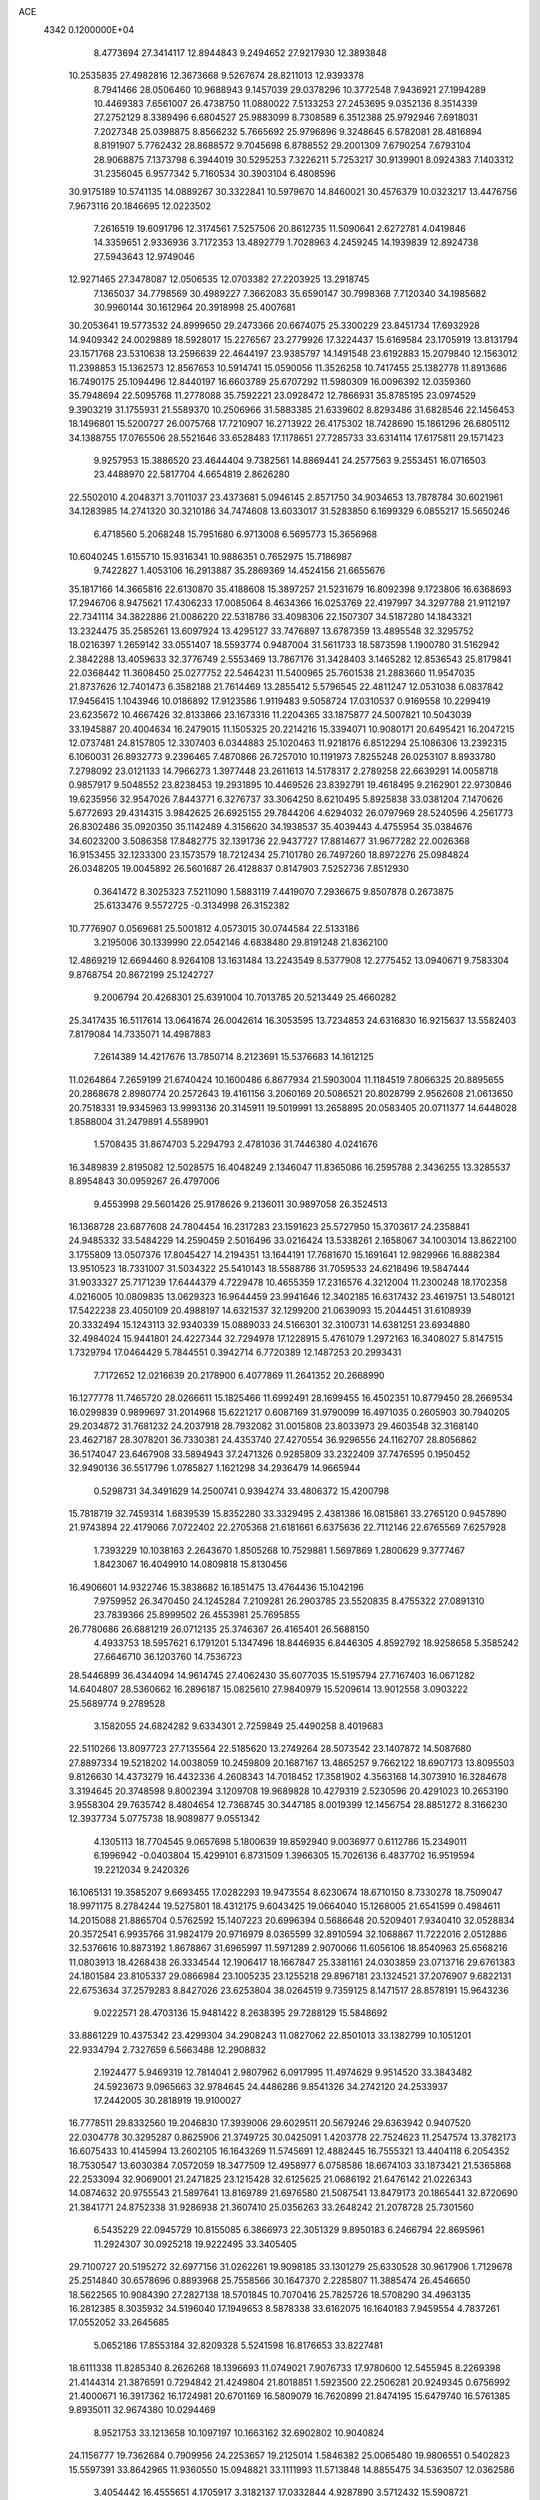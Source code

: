 ACE                                                                             
 4342  0.1200000E+04
   8.4773694  27.3414117  12.8944843   9.2494652  27.9217930  12.3893848
  10.2535835  27.4982816  12.3673668   9.5267674  28.8211013  12.9393378
   8.7941466  28.0506460  10.9688943   9.1457039  29.0378296  10.3772548
   7.9436921  27.1994289  10.4469383   7.6561007  26.4738750  11.0880022
   7.5133253  27.2453695   9.0352136   8.3514339  27.2752129   8.3389496
   6.6804527  25.9883099   8.7308589   6.3512388  25.9792946   7.6918031
   7.2027348  25.0398875   8.8566232   5.7665692  25.9796896   9.3248645
   6.5782081  28.4816894   8.8191907   5.7762432  28.8688572   9.7045698
   6.8788552  29.2001309   7.6790254   7.6793104  28.9068875   7.1373798
   6.3944019  30.5295253   7.3226211   5.7253217  30.9139901   8.0924383
   7.1403312  31.2356045   6.9577342   5.7160534  30.3903104   6.4808596
  30.9175189  10.5741135  14.0889267  30.3322841  10.5979670  14.8460021
  30.4576379  10.0323217  13.4476756   7.9673116  20.1846695  12.0223502
   7.2616519  19.6091796  12.3174561   7.5257506  20.8612735  11.5090641
   2.6272781   4.0419846  14.3359651   2.9336936   3.7172353  13.4892779
   1.7028963   4.2459245  14.1939839  12.8924738  27.5943643  12.9749046
  12.9271465  27.3478087  12.0506535  12.0703382  27.2203925  13.2918745
   7.1365037  34.7798569  30.4989227   7.3662083  35.6590147  30.7998368
   7.7120340  34.1985682  30.9960144  30.1612964  20.3918998  25.4007681
  30.2053641  19.5773532  24.8999650  29.2473366  20.6674075  25.3300229
  23.8451734  17.6932928  14.9409342  24.0029889  18.5928017  15.2276567
  23.2779926  17.3224437  15.6169584  23.1705919  13.8131794  23.1571768
  23.5310638  13.2596639  22.4644197  23.9385797  14.1491548  23.6192883
  15.2079840  12.1563012  11.2398853  15.1362573  12.8567653  10.5914741
  15.0590056  11.3526258  10.7417455  25.1382778  11.8913686  16.7490175
  25.1094496  12.8440197  16.6603789  25.6707292  11.5980309  16.0096392
  12.0359360  35.7948694  22.5095768  11.2778088  35.7592221  23.0928472
  12.7866931  35.8785195  23.0974529   9.3903219  31.1755931  21.5589370
  10.2506966  31.5883385  21.6339602   8.8293486  31.6828546  22.1456453
  18.1496801  15.5200727  26.0075768  17.7210907  16.2713922  26.4175302
  18.7428690  15.1861296  26.6805112  34.1388755  17.0765506  28.5521646
  33.6528483  17.1178651  27.7285733  33.6314114  17.6175811  29.1571423
   9.9257953  15.3886520  23.4644404   9.7382561  14.8869441  24.2577563
   9.2553451  16.0716503  23.4488970  22.5817704   4.6654819   2.8626280
  22.5502010   4.2048371   3.7011037  23.4373681   5.0946145   2.8571750
  34.9034653  13.7878784  30.6021961  34.1283985  14.2741320  30.3210186
  34.7474608  13.6033017  31.5283850   6.1699329   6.0855217  15.5650246
   6.4718560   5.2068248  15.7951680   6.9713008   6.5695773  15.3656968
  10.6040245   1.6155710  15.9316341  10.9886351   0.7652975  15.7186987
   9.7422827   1.4053106  16.2913887  35.2869369  14.4524156  21.6655676
  35.1817166  14.3665816  22.6130870  35.4188608  15.3897257  21.5231679
  16.8092398   9.1723806  16.6368693  17.2946706   8.9475621  17.4306233
  17.0085064   8.4634366  16.0253769  22.4197997  34.3297788  21.9112197
  22.7341114  34.3822886  21.0086220  22.5318786  33.4098306  22.1507307
  34.5187280  14.1843321  13.2324475  35.2585261  13.6097924  13.4295127
  33.7476897  13.6787359  13.4895548  32.3295752  18.0216397   1.2659142
  33.0551407  18.5593774   0.9487004  31.5611733  18.5873598   1.1900780
  31.5162942   2.3842288  13.4059633  32.3776749   2.5553469  13.7867176
  31.3428403   3.1465282  12.8536543  25.8179841  22.0368442  11.3608450
  25.0277752  22.5464231  11.5400965  25.7601538  21.2883660  11.9547035
  21.8737626  12.7401473   6.3582188  21.7614469  13.2855412   5.5796545
  22.4811247  12.0531038   6.0837842  17.9456415   1.1043946  10.0186892
  17.9123586   1.9119483   9.5058724  17.0310537   0.9169558  10.2299419
  23.6235672  10.4667426  32.8133866  23.1673316  11.2204365  33.1875877
  24.5007821  10.5043039  33.1945887  20.4004634  16.2479015  11.1505325
  20.2214216  15.3394071  10.9080171  20.6495421  16.2047215  12.0737481
  24.8157805  12.3307403   6.0344883  25.1020463  11.9218176   6.8512294
  25.1086306  13.2392315   6.1060031  26.8932773   9.2396465   7.4870866
  26.7257010  10.1191973   7.8255248  26.0253107   8.8933780   7.2798092
  23.0121133  14.7966273   1.3977448  23.2611613  14.5178317   2.2789258
  22.6639291  14.0058718   0.9857917   9.5048552  23.8238453  19.2931895
  10.4469526  23.8392791  19.4618495   9.2162901  22.9730846  19.6235956
  32.9547026   7.8443771   6.3276737  33.3064250   8.6210495   5.8925838
  33.0381204   7.1470626   5.6772693  29.4314315   3.9842625  26.6925155
  29.7844206   4.6294032  26.0797969  28.5240596   4.2561773  26.8302486
  35.0920350  35.1142489   4.3156620  34.1938537  35.4039443   4.4755954
  35.0384676  34.6023200   3.5086358  17.8482775  32.1391736  22.9437727
  17.8814677  31.9677282  22.0026368  16.9153455  32.1233300  23.1573579
  18.7212434  25.7101780  26.7497260  18.8972276  25.0984824  26.0348205
  19.0045892  26.5601687  26.4128837   0.8147903   7.5252736   7.8512930
   0.3641472   8.3025323   7.5211090   1.5883119   7.4419070   7.2936675
   9.8507878   0.2673875  25.6133476   9.5572725  -0.3134998  26.3152382
  10.7776907   0.0569681  25.5001812   4.0573015  30.0744584  22.5133186
   3.2195006  30.1339990  22.0542146   4.6838480  29.8191248  21.8362100
  12.4869219  12.6694460   8.9264108  13.1631484  13.2243549   8.5377908
  12.2775452  13.0940671   9.7583304   9.8768754  20.8672199  25.1242727
   9.2006794  20.4268301  25.6391004  10.7013785  20.5213449  25.4660282
  25.3417435  16.5117614  13.0641674  26.0042614  16.3053595  13.7234853
  24.6316830  16.9215637  13.5582403   7.8179084  14.7335071  14.4987883
   7.2614389  14.4217676  13.7850714   8.2123691  15.5376683  14.1612125
  11.0264864   7.2659199  21.6740424  10.1600486   6.8677934  21.5903004
  11.1184519   7.8066325  20.8895655  20.2868678   2.8980774  20.2572643
  19.4161156   3.2060169  20.5086521  20.8028799   2.9562608  21.0613650
  20.7518331  19.9345963  13.9993136  20.3145911  19.5019991  13.2658895
  20.0583405  20.0711377  14.6448028   1.8588004  31.2479891   4.5589901
   1.5708435  31.8674703   5.2294793   2.4781036  31.7446380   4.0241676
  16.3489839   2.8195082  12.5028575  16.4048249   2.1346047  11.8365086
  16.2595788   2.3436255  13.3285537   8.8954843  30.0959267  26.4797006
   9.4553998  29.5601426  25.9178626   9.2136011  30.9897058  26.3524513
  16.1368728  23.6877608  24.7804454  16.2317283  23.1591623  25.5727950
  15.3703617  24.2358841  24.9485332  33.5484229  14.2590459   2.5016496
  33.0216424  13.5338261   2.1658067  34.1003014  13.8622100   3.1755809
  13.0507376  17.8045427  14.2194351  13.1644191  17.7681670  15.1691641
  12.9829966  16.8882384  13.9510523  18.7331007  31.5034322  25.5410143
  18.5588786  31.7059533  24.6218496  19.5847444  31.9033327  25.7171239
  17.6444379   4.7229478  10.4655359  17.2316576   4.3212004  11.2300248
  18.1702358   4.0216005  10.0809835  13.0629323  16.9644459  23.9941646
  12.3402185  16.6317432  23.4619751  13.5480121  17.5422238  23.4050109
  20.4988197  14.6321537  32.1299200  21.0639093  15.2044451  31.6108939
  20.3332494  15.1243113  32.9340339  15.0889033  24.5166301  32.3100731
  14.6381251  23.6934880  32.4984024  15.9441801  24.4227344  32.7294978
  17.1228915   5.4761079   1.2972163  16.3408027   5.8147515   1.7329794
  17.0464429   5.7844551   0.3942714   6.7720389  12.1487253  20.2993431
   7.7172652  12.0216639  20.2178900   6.4077869  11.2641352  20.2668990
  16.1277778  11.7465720  28.0266611  15.1825466  11.6992491  28.1699455
  16.4502351  10.8779450  28.2669534  16.0299839   0.9899697  31.2014968
  15.6221217   0.6087169  31.9790099  16.4971035   0.2605903  30.7940205
  29.2034872  31.7681232  24.2037918  28.7932082  31.0015808  23.8033973
  29.4603548  32.3168140  23.4627187  28.3078201  36.7330381  24.4353740
  27.4270554  36.9296556  24.1162707  28.8056862  36.5174047  23.6467908
  33.5894943  37.2471326   0.9285809  33.2322409  37.7476595   0.1950452
  32.9490136  36.5517796   1.0785827   1.1621298  34.2936479  14.9665944
   0.5298731  34.3491629  14.2500741   0.9394274  33.4806372  15.4200798
  15.7818719  32.7459314   1.6839539  15.8352280  33.3329495   2.4381386
  16.0815861  33.2765120   0.9457890  21.9743894  22.4179066   7.0722402
  22.2705368  21.6181661   6.6375636  22.7112146  22.6765569   7.6257928
   1.7393229  10.1038163   2.2643670   1.8505268  10.7529881   1.5697869
   1.2800629   9.3777467   1.8423067  16.4049910  14.0809818  15.8130456
  16.4906601  14.9322746  15.3838682  16.1851475  13.4764436  15.1042196
   7.9759952  26.3470450  24.1245284   7.2109281  26.2903785  23.5520835
   8.4755322  27.0891310  23.7839366  25.8999502  26.4553981  25.7695855
  26.7780686  26.6881219  26.0712135  25.3746367  26.4165401  26.5688150
   4.4933753  18.5957621   6.1791201   5.1347496  18.8446935   6.8446305
   4.8592792  18.9258658   5.3585242  27.6646710  36.1203760  14.7536723
  28.5446899  36.4344094  14.9614745  27.4062430  35.6077035  15.5195794
  27.7167403  16.0671282  14.6404807  28.5360662  16.2896187  15.0825610
  27.9840979  15.5209614  13.9012558   3.0903222  25.5689774   9.2789528
   3.1582055  24.6824282   9.6334301   2.7259849  25.4490258   8.4019683
  22.5110266  13.8097723  27.7135564  22.5185620  13.2749264  28.5073542
  23.1407872  14.5087680  27.8897334  19.5218202  14.0038059  10.2459809
  20.1687167  13.4865257   9.7662122  18.6907173  13.8095503   9.8126630
  14.4373279  16.4432336   4.2608343  14.7018452  17.3581902   4.3563168
  14.3073910  16.3284678   3.3194645  20.3748598   9.8002394   3.1209708
  19.9689828  10.4279319   2.5230596  20.4291023  10.2653190   3.9558304
  29.7635742   8.4804654  12.7368745  30.3447185   8.0019399  12.1456754
  28.8851272   8.3166230  12.3937734   5.0775738  18.9089877   9.0551342
   4.1305113  18.7704545   9.0657698   5.1800639  19.8592940   9.0036977
   0.6112786  15.2349011   6.1996942  -0.0403804  15.4299101   6.8731509
   1.3966305  15.7026136   6.4837702  16.9519594  19.2212034   9.2420326
  16.1065131  19.3585207   9.6693455  17.0282293  19.9473554   8.6230674
  18.6710150   8.7330278  18.7509047  18.9971175   8.2784244  19.5275801
  18.4312175   9.6043425  19.0664040  15.1268005  21.6541599   0.4984611
  14.2015088  21.8865704   0.5762592  15.1407223  20.6996394   0.5686648
  20.5209401   7.9340410  32.0528834  20.3572541   6.9935766  31.9824179
  20.9716979   8.0365599  32.8910594  32.1068867  11.7222016   2.0512886
  32.5376616  10.8873192   1.8678867  31.6965997  11.5971289   2.9070066
  11.6056106  18.8540963  25.6568216  11.0803913  18.4268438  26.3334544
  12.1906417  18.1667847  25.3381161  24.0303859  23.0713716  29.6761383
  24.1801584  23.8105337  29.0866984  23.1005235  23.1255218  29.8967181
  23.1324521  37.2076907   9.6822131  22.6753634  37.2579283   8.8427026
  23.6253804  38.0264519   9.7359125   8.1471517  28.8578191  15.9643236
   9.0222571  28.4703136  15.9481422   8.2638395  29.7288129  15.5848692
  33.8861229  10.4375342  23.4299304  34.2908243  11.0827062  22.8501013
  33.1382799  10.1051201  22.9334794   2.7327659   6.5663488  12.2908832
   2.1924477   5.9469319  12.7814041   2.9807962   6.0917995  11.4974629
   9.9514520  33.3843482  24.5923673   9.0965663  32.9784645  24.4486286
   9.8541326  34.2742120  24.2533937  17.2442005  30.2818919  19.9100027
  16.7778511  29.8332560  19.2046830  17.3939006  29.6029511  20.5679246
  29.6363942   0.9407520  22.0304778  30.3295287   0.8625906  21.3749725
  30.0425091   1.4203778  22.7524623  11.2547574  13.3782173  16.6075433
  10.4145994  13.2602105  16.1643269  11.5745691  12.4882445  16.7555321
  13.4404118   6.2054352  18.7530547  13.6030384   7.0572059  18.3477509
  12.4958977   6.0758586  18.6674103  33.1873421  21.5365868  22.2533094
  32.9069001  21.2471825  23.1215428  32.6125625  21.0686192  21.6476142
  21.0226343  14.0874632  20.9755543  21.5897641  13.8169789  21.6976580
  21.5087541  13.8479173  20.1865441  32.8720690  21.3841771  24.8752338
  31.9286938  21.3607410  25.0356263  33.2648242  21.2078728  25.7301560
   6.5435229  22.0945729  10.8155085   6.3866973  22.3051329   9.8950183
   6.2466794  22.8695961  11.2924307  30.0925218  19.9222495  33.3405405
  29.7100727  20.5195272  32.6977156  31.0262261  19.9098185  33.1301279
  25.6330528  30.9617906   1.7129678  25.2514840  30.6578696   0.8893968
  25.7558566  30.1647370   2.2285807  11.3885474  26.4546650  18.5622565
  10.9084390  27.2827138  18.5701845  10.7070416  25.7825726  18.5708290
  34.4963135  16.2812385   8.3035932  34.5196040  17.1949653   8.5878338
  33.6162075  16.1640183   7.9459554   4.7837261  17.0552052  33.2645685
   5.0652186  17.8553184  32.8209328   5.5241598  16.8176653  33.8227481
  18.6111338  11.8285340   8.2626268  18.1396693  11.0749021   7.9076733
  17.9780600  12.5455945   8.2269398  21.4144314  21.3876591   0.7294842
  21.4249804  21.8018851   1.5923500  22.2506281  20.9249345   0.6756992
  21.4000671  16.3917362  16.1724981  20.6701169  16.5809079  16.7620899
  21.8474195  15.6479740  16.5761385   9.8935011  32.9674380  10.0294469
   8.9521753  33.1213658  10.1097197  10.1663162  32.6902802  10.9040824
  24.1156777  19.7362684   0.7909956  24.2253657  19.2125014   1.5846382
  25.0065480  19.9806551   0.5402823  15.5597391  33.8642965  11.9360550
  15.0948821  33.1111993  11.5713848  14.8855475  34.5363507  12.0362586
   3.4054442  16.4555651   4.1705917   3.3182137  17.0332844   4.9287890
   3.5712432  15.5908721   4.5461560   0.7757346   4.1299489  29.7611682
   0.4920737   4.7810696  30.4028926   1.4607651   3.6342015  30.2097208
  32.8177500   2.1021246  30.0252786  32.3370654   1.3329981  29.7193069
  33.5243313   2.2117633  29.3889186  19.5110312  27.1617136   0.2436708
  18.6504104  26.9724133   0.6174742  19.4344174  26.9059785  -0.6755472
  13.9375302   2.6993712  15.7451055  14.8432494   3.0031177  15.8054602
  13.9117768   1.9130507  16.2903291  29.6741609  23.3486232   0.8056463
  28.7729657  23.5296635   0.5386192  30.1818107  23.4165675  -0.0029990
  31.1212256   5.1401934  16.3954015  31.4601868   5.3140613  17.2735285
  30.8609265   4.2193220  16.4171303   7.0578453  25.0246771  19.2980797
   7.1965374  25.9712125  19.2654135   7.9206298  24.6499309  19.1208793
   6.6913327   0.5263267  21.3988304   5.8727413   0.9363995  21.6780800
   7.1839499   0.3985542  22.2095303  28.3952742  22.1874392   9.8375446
  28.0067480  22.8137598   9.2268059  27.6548232  21.8600045  10.3481822
   6.6859644  13.3664567  24.3741077   6.1832195  13.7462907  23.6535485
   7.3496904  12.8267409  23.9446820   4.5834793  33.6602014   8.6802036
   4.6094902  33.6885446   7.7237769   5.5012082  33.5889897   8.9427571
  26.1881804  33.0519674  13.9897567  26.5039698  32.9189887  14.8835271
  26.9824225  33.0746620  13.4559999  23.0882079  13.0951336   3.7957550
  22.9206840  12.2047507   3.4869089  23.9210769  13.0336709   4.2634978
  14.5339686  15.6734733  20.2691186  14.9660590  14.9075191  19.8911716
  13.7299160  15.7709208  19.7589861  30.5635689  16.3756624  27.2291030
  30.5467023  17.0505451  26.5505157  30.6951117  16.8592444  28.0446254
  15.1585655   6.5231397  14.2691571  15.0686198   6.1169148  13.4071114
  16.0846952   6.7578001  14.3278945  10.1499616  13.2069156  28.2232887
  10.5168634  12.5938022  28.8602399   9.4046734  12.7410130  27.8441949
  13.7846150  31.5450308   5.3663595  13.2031644  30.8486724   5.6716985
  14.6325573  31.1159771   5.2517354   2.7844050  17.8034773  31.1945283
   2.8704625  18.3592740  30.4199859   2.3909372  16.9948656  30.8665618
  20.7015098   1.9929277  11.7407905  20.6196169   2.8546809  12.1493328
  19.8610874   1.8540086  11.3041861   3.5165817  35.7128496   0.7940072
   2.7796248  36.2948550   0.6085453   4.0731794  35.7763947   0.0178675
  33.1275747  28.0358135  22.6806494  33.4075635  28.3621024  23.5358532
  33.8830523  27.5492651  22.3508676  22.6387776  26.4131134  31.7371811
  22.4918274  27.0679837  32.4196636  22.1486310  25.6456548  32.0321308
  33.7530264  21.3363245  11.0266381  33.1108538  21.9218157  10.6253326
  33.4300568  21.2011344  11.9175063  18.2415229  21.9144436   4.9834338
  18.3516519  22.8640770   4.9354779  17.3258652  21.7918652   5.2339881
  26.4436614  11.7545806   8.7674922  26.9228569  11.2646166   9.4357278
  25.8730360  12.3413291   9.2638233  23.7080301   2.4639468  19.2214899
  23.1626348   2.3525883  18.4427890  24.6011379   2.5220903  18.8820645
  33.4275892  31.7587517  30.3528231  33.7046842  30.9559437  29.9112923
  33.5812017  31.5864401  31.2817708  11.6718920  15.6567525  21.5564037
  11.2072679  16.4858678  21.4427195  11.2083400  15.2183072  22.2699281
  34.6386761  30.7793804   3.8665962  35.5212617  30.7526394   4.2361357
  34.6472731  31.5360571   3.2804236  14.9646693  29.0356070  30.7129678
  15.8248438  29.4428968  30.8151776  14.8926547  28.8602579  29.7747256
  27.1732210  29.2827110  23.1566658  26.2968193  29.6120514  23.3558813
  27.3661380  28.6704584  23.8667092  33.5669434   5.8486885   4.5904849
  34.3007403   6.3476612   4.2315977  33.9586648   5.3044600   5.2735673
  34.5830060  32.6964073  16.1281550  34.0792376  33.5036388  16.2322061
  34.1532852  32.2372391  15.4065343  31.4744501  37.2229628  29.2248088
  30.7561715  37.2979005  29.8530541  31.1842539  36.5507113  28.6082896
  22.7185169  19.6957412  21.3593776  22.8617701  20.2855108  22.0995682
  21.7824726  19.7684081  21.1729039  30.3209280   6.0724614  24.8371632
  30.9535061   6.3955054  24.1955096  29.8934870   5.3349357  24.4017533
  19.9313082  28.9048781  20.3429409  19.4329228  28.7320536  19.5442072
  20.6510668  29.4683694  20.0589394   3.5650603  14.8897863  19.1452514
   4.0357092  14.0918876  18.9042554   4.2473020  15.4867211  19.4525736
  28.0347220  28.7968531  20.6596670  27.7804469  29.2882428  21.4407638
  28.6807235  28.1644578  20.9742938  17.9185420  18.0476157   6.0358305
  17.2003088  17.4149835   6.0480562  17.5584294  18.8270244   6.4590006
  31.4310524  34.9894886  23.3875385  31.7209169  35.9008043  23.3461375
  30.7180123  34.9937268  24.0261211   3.2336731  26.0054139  25.7476925
   3.3461786  26.7106538  25.1103457   4.0993403  25.6024005  25.8142682
  31.8974548   3.8161210   1.8727753  31.8168404   3.2239059   1.1251026
  31.4382263   3.3685565   2.5834279   2.4261218   2.3604328  31.1736669
   2.5845975   1.7621542  30.4434751   2.1889221   1.7892051  31.9041921
  26.8604023  18.3723225  25.1943864  27.6119106  18.2534328  25.7751896
  26.2145791  17.7379833  25.5054460  29.9896996   5.2385686  12.8221251
  29.1495440   4.8872710  13.1170154  30.2828560   5.7954787  13.5433340
  33.3785370  28.6399728   5.2088866  33.5715533  29.4890006   4.8112332
  32.8491475  28.8505509   5.9780651   6.3760849  37.7965626  18.5087695
   6.0713437  37.0058638  18.0636177   6.4237439  37.5483736  19.4320044
  33.0034141   2.1635659  18.8952199  33.6265288   2.8739245  18.7424107
  32.8757353   1.7674022  18.0332546  17.8532472  36.7774847  15.6941238
  18.1134108  37.0216370  16.5823447  18.6573544  36.8514675  15.1801490
   2.9742482  11.7700208  17.3473786   3.6607265  12.1683783  17.8824401
   2.1891594  11.8143161  17.8931858  27.7940682  19.7350273  17.0788954
  28.6946274  19.7545112  17.4026937  27.6442098  20.6155286  16.7346690
   2.8722303  24.7582882  15.8698212   3.6074690  24.1643583  16.0211592
   2.8804179  25.3467792  16.6247008  27.5400292  26.9431410   3.1812742
  27.9939834  26.1571919   3.4853161  26.6112872  26.7445783   3.3006178
   1.2818057  28.7543180  30.8990273   1.1429016  27.8201549  31.0548379
   0.9160384  28.9088553  30.0280713  15.3413149   4.9125572   5.3456537
  16.0381171   4.2639161   5.2458379  14.5371403   4.3952905   5.3900406
  16.7352358  10.1303589  25.3570733  17.0731926  10.9416214  24.9777711
  16.2854259  10.4082146  26.1550076  24.9458030  34.2522245  30.7219653
  24.6021972  33.4849820  31.1796833  25.8052924  34.4012237  31.1160582
  14.8114815  36.6495173  -0.2696264  14.8953557  36.9175495   0.6454450
  15.1156427  35.7420157  -0.2822289   2.7011471   0.2735690  13.3641832
   3.2000361   0.0805763  12.5703977   1.9619339   0.8003286  13.0603411
  25.6195118  24.4002125  23.7947815  25.4738618  25.0254809  23.0848115
  25.8418148  24.9436841  24.5507258   8.3352556   4.3286922   0.2511848
   8.1107294   4.7401267  -0.5834058   7.5397169   4.4057390   0.7778857
  10.9537948   6.0150265  30.6032406  10.3592595   5.2847004  30.4318248
  10.4769657   6.5728708  31.2177937  28.8535635   9.0989328  30.2300615
  29.0892894   8.4687962  30.9109382  28.6552673   8.5606290  29.4638112
  15.2809118  22.5775220  30.0420421  15.4952468  23.4997020  30.1830257
  14.3406195  22.5214525  30.2121551   5.3586357  32.1978389  15.6396692
   4.7682778  31.4478253  15.5676342   4.7971696  32.9593888  15.4946534
  32.6895784   8.9140483  31.1575213  32.0343117   8.5821187  31.7712640
  33.2092717   8.1451833  30.9230063  26.0453606  23.9408511   2.7525525
  25.9715001  24.7766644   2.2919089  25.1805288  23.5405819   2.6626505
   3.5942278  20.5494356  15.2660931   3.5010378  19.8705261  14.5977898
   4.4058766  21.0018544  15.0363646  10.5373997  13.5687632  32.3015289
   9.8362551  14.1785896  32.0718774  11.2702670  14.1304413  32.5538282
  31.5223640  20.3291225  20.6535735  30.6828083  20.4606491  21.0941173
  31.3234601  20.4331284  19.7230619   0.9367172  15.8302824  29.7225356
   0.5736928  14.9929614  30.0112200   0.1702214  16.3657870  29.5177167
  17.5696430  27.7301609   6.5455242  18.3035007  28.1929452   6.1411538
  17.9438421  26.9005727   6.8421560   0.1739746   9.9659351  13.5744381
   0.6141523   9.5747001  12.8198451  -0.7273922  10.1014563  13.2821990
  23.1372679  31.8502471   9.0635424  22.1878006  31.7395571   9.0136293
  23.4668661  30.9849096   9.3060048  21.3606757   4.8869697  27.4909888
  21.1253591   4.2986325  28.2084268  20.9848107   4.4770054  26.7119596
   7.3959833  12.2250298  27.6278044   7.1997365  11.9446604  28.5217350
   6.5401659  12.2911879  27.2042107  26.3322898  35.1984823  19.8889747
  26.0636177  35.3194848  18.9782577  25.9472371  34.3597297  20.1428652
   5.8227245  11.8747211   7.8628953   5.7957805  11.3525185   8.6646498
   6.6164649  12.4029462   7.9476675   9.3228082  11.3265388   0.5374317
  10.0291262  10.6815312   0.5012111   9.6515641  12.0703354   0.0325377
  30.0970186  19.3585269  12.3697361  29.1642736  19.4339808  12.1684270
  30.4015572  20.2635124  12.4367394   8.5597408  20.1126961  22.6049086
   7.7389629  20.2536407  23.0768091   9.2295673  20.4999874  23.1684419
  14.1764658  17.1845258   7.1964645  13.4285454  16.7563062   6.7799613
  14.4502378  16.5750562   7.8819042   7.6305860  32.5802301  17.1162375
   6.8491650  32.6942247  16.5752955   8.1611412  31.9421454  16.6391725
  19.1662689  13.0906324  14.5277805  18.7965741  12.7837974  15.3556753
  18.4073075  13.2142045  13.9577461   0.6715880  36.3779919  31.4138494
  -0.2720025  36.5142812  31.4992542   1.0624019  37.1690458  31.7849693
   6.2237119  15.6581441  17.2052324   6.0749807  16.0192099  16.3313088
   5.8291745  14.7865737  17.1746192  15.2417624  28.5681857  11.1016309
  14.7628094  27.7396473  11.1206076  15.9988486  28.3944308  10.5422906
  16.1375200   2.2072087   3.0973552  16.2922089   2.8494508   3.7900516
  16.9802569   2.1296126   2.6501358  24.5759418  13.6749883  10.1280272
  24.8649523  14.5551608   9.8871932  23.8632335  13.8188824  10.7505810
   8.7251805   5.7353224  26.0975897   8.1080471   5.9985507  25.4148825
   9.1968421   6.5388689  26.3168618   8.4150559  13.1250664  16.4782451
   7.9973171  13.7948752  15.9368744   8.1825492  12.2974795  16.0572078
   4.7467063   8.5501894  16.4127613   5.0831087   7.7016109  16.1246991
   3.7975997   8.4785504  16.3112907  28.1386297   2.9484625  18.6082604
  27.6870896   3.7813098  18.4714806  28.7083410   3.1057241  19.3612078
  26.1632178   4.2748064  16.3689520  25.5140696   4.7607316  15.8603114
  26.6558885   4.9497890  16.8357558  30.2300623   2.5010475  16.3050674
  29.6197798   2.5897730  17.0371295  30.7662682   1.7410077  16.5310200
  34.9997976   8.0750543   3.3209547  34.4910320   7.9395754   2.5215581
  34.8665307   8.9981895   3.5361132  25.5635726  15.3253854  23.9535178
  25.8231842  14.9648884  24.8013832  26.3837819  15.4077417  23.4669933
  31.9046336  24.3457813  23.2461097  31.0123814  24.0737927  23.0313074
  32.3953814  23.5266157  23.3121870  28.3996442  31.1751793  -0.0751184
  28.7533478  30.8679531   0.7595897  27.6741823  31.7498681   0.1691553
  22.0644646  28.3453571   0.3858406  22.0812798  28.8079010   1.2236963
  21.2234278  27.8883350   0.3813941  11.6064152   9.7024795   0.4611748
  12.0374836  10.3362884  -0.1121473  12.0985360   9.7475890   1.2809394
   9.3247149  31.1728182  15.1573322   9.8634411  31.8868217  14.8164436
   9.9553116  30.5075554  15.4330223  11.6392996  10.8038464   5.9507728
  12.3229480  11.4206447   6.2123385  10.8196095  11.2622427   6.1357400
  23.0482456  26.4899926  26.5346867  23.4186738  25.6903925  26.9083903
  22.7003216  26.2185471  25.6852763  20.6209571   7.9001603  23.7436983
  21.0213038   8.7606267  23.8684055  19.9861316   7.8258189  24.4562302
   3.3024023   2.8218718   7.4561849   3.0531632   3.0844145   6.5700794
   4.2566312   2.7528010   7.4260479   4.5564877  13.0912742   2.4200379
   4.3137497  13.6287514   1.6660960   3.7370867  12.6795233   2.6944007
  25.1141346  26.5535071   9.4633212  25.4070803  26.1092071  10.2589418
  25.9103529  26.6638371   8.9436141  17.3982556   3.3096485  25.9051289
  17.3578122   4.2112979  25.5863427  16.5842540   2.9103552  25.5982117
  10.2274450  34.8486114  19.4142869   9.2785025  34.9242328  19.5143938
  10.5380253  35.7535377  19.3846217  11.5530463  17.5528526  10.9342966
  12.0069919  18.2376523  10.4431606  11.3135524  17.9702581  11.7617307
   9.7046599   2.0300677   4.1428035  10.5284315   2.5174951   4.1496411
   9.9516528   1.1461035   3.8710802  27.2011797   0.4934045   4.8192877
  27.7552924  -0.2450641   5.0719833  27.7815977   1.2534423   4.8603902
  29.7649252  21.2310858  30.7346774  29.2717445  21.4160963  29.9354430
  30.6563854  21.5189743  30.5380794   0.5658905  18.2551355  11.1054813
  -0.0859982  18.3884777  10.4173732   0.6781803  17.3055077  11.1482576
  16.4334915  30.0645612   2.3350490  16.3849046  30.9727854   2.0367203
  17.2748502  29.7488573   2.0053848   3.8252706   5.3158604  24.0510765
   3.4117141   4.6106816  23.5531551   3.4943880   6.1189856  23.6489092
  30.7665102  27.3360800  32.6566144  30.5696631  27.2635952  31.7226823
  29.9493720  27.0951179  33.0930251   4.3386145  13.8581866  15.0734995
   3.9325773  14.6245080  14.6683857   5.0100146  13.5844078  14.4486004
  17.5988608  10.0553034   4.3011216  17.5375400   9.5731277   3.4765137
  18.4426424   9.7934659   4.6695039  21.5085345   3.7049059  17.8569258
  21.1544428   3.6956618  18.7461757  21.5609909   4.6332518  17.6296506
   9.0318157  22.7200311   4.7551836   9.4103480  21.9564065   5.1908700
   8.2063173  22.4023202   4.3893364  33.4423531  10.7207152  26.3816518
  33.0933615  10.5596936  25.5050055  32.6689429  10.8872707  26.9204726
  18.4713427  16.8547645  16.9958052  18.3220067  16.0983199  17.5630108
  18.2179948  17.6079680  17.5294073  34.1353889  25.4136567  21.4073906
  33.3651883  25.4012549  20.8391749  33.7856573  25.2771640  22.2878958
   1.5916931  18.5494281   1.9021453   1.2808857  17.6442079   1.9165331
   1.4861459  18.8532621   2.8036865  12.7927993  23.2977055  21.2087845
  12.4804423  24.1993419  21.1331750  12.3445647  22.9529133  21.9810771
   3.8540648   3.8441773  20.8128390   3.6014204   3.3023513  20.0652915
   3.9267494   3.2278991  21.5416393   5.2066196  27.4738121   5.5913467
   4.9204867  28.2522183   6.0693044   4.4721852  27.2634169   5.0146563
   8.3141124   9.9531035  16.3208541   7.4827683  10.4092712  16.1904326
   8.1840847   9.4419265  17.1196174  25.2223280   1.8894983  16.8200542
  25.4188418   2.8149761  16.9653298  25.6814649   1.6716128  16.0089123
  23.4537072  17.0218384  -0.1823848  23.1703919  16.3281844   0.4132733
  23.7775042  17.7145484   0.3934104   2.5938854   6.2377617  20.5614749
   3.2722616   5.5638222  20.6044067   2.6675850   6.7051325  21.3935594
   1.7537793  24.8446614   6.7739172   1.0148914  25.1778766   7.2830775
   1.7289603  25.3465081   5.9591991   9.2527445  11.5855048   4.6046112
   9.0010169  10.9756998   3.9110675   9.7256314  12.2828510   4.1503886
   1.1190243   1.5239644  25.6536588   1.5384176   0.7001020  25.9018356
   0.8195520   1.8992386  26.4817394  21.5707426   5.2596020   8.9259243
  21.1290567   5.2745999   9.7749947  21.9069244   4.3669009   8.8465608
  13.9220470   8.7099236  29.7174190  13.8033258   7.9690340  29.1230960
  13.5608916   8.4085128  30.5510557  10.3112279  22.9915274  11.0231808
  10.5046486  23.7298212  10.4454763   9.5330959  23.2649665  11.5089518
  20.6230097  15.4095611  13.7683412  20.0371305  14.6896212  14.0021446
  20.9432823  15.7399515  14.6076858  21.7106283  12.6173540  25.1212252
  21.8675875  13.2137198  25.8533069  21.8003984  13.1659076  24.3419550
   3.6698667   4.8782712  31.8581543   4.0476711   4.8117232  32.7351190
   3.1427759   4.0848821  31.7635987  17.9137976  36.8797806  29.4711068
  17.6574818  36.4974622  28.6318412  18.7560551  37.2994536  29.2958679
  32.2863576  21.7063205  29.8932913  31.7851582  21.5745623  29.0885113
  32.6613648  22.5821772  29.8012239  26.6119535   9.5802103   1.2439373
  26.2990954  10.2605112   1.8402110  27.3470615   9.1767189   1.7055028
  23.0418837  10.2287122   5.1849028  23.5426278  10.0871656   5.9883029
  22.7394108   9.3558270   4.9342767  10.2034987  33.6671993   5.9413980
  10.7398225  33.8243305   6.7185070   9.9132333  32.7594103   6.0302626
   6.9386984  12.4037089  31.1754244   7.5295725  11.6722520  30.9963421
   6.4284610  12.1193142  31.9337181  13.0238856  21.5772205  27.1495103
  13.9541661  21.7025865  26.9621781  12.8160948  20.7233712  26.7700420
  11.6360417   8.8343910  19.2114523  12.2994820   9.3697660  18.7761910
  10.9975965   8.6395716  18.5254021  28.0308453  27.4087809  12.7070791
  27.6718309  28.0938302  13.2710365  28.8488393  27.7773859  12.3735404
   9.1948895  19.3917511   0.5404523   8.9213564  19.1003580   1.4102233
  10.0744358  19.0299190   0.4322503  14.4193994  33.6619439   9.0267132
  15.1642501  34.2528602   9.1373804  14.6006271  32.9341499   9.6214436
  10.2574361  17.3180101  27.4174900   9.6841412  17.2940977  28.1836447
   9.9413714  16.6073342  26.8595701  30.1239849  15.4050898  19.8266910
  30.4557322  16.2166998  19.4426796  30.8845174  14.8244898  19.8536291
   0.7915585  31.8532472  18.3028892   0.7562542  30.8968817  18.2841694
   0.3401210  32.1252728  17.5038660  25.4630237   1.2644781  10.7041588
  25.9851024   1.9564942  11.1100891  25.4709304   0.5521724  11.3435256
   0.3640361  26.7005314  29.2632475  -0.2230924  26.4105229  28.5651020
   1.1458576  26.1581170  29.1594521  20.7808284  35.7024343   1.9977673
  20.3083473  34.9101758   1.7421894  20.6741671  36.2953741   1.2539410
   4.2555892  15.0348685   9.3655889   3.6354649  15.3363541   8.7016731
   5.1072801  15.3419159   9.0548217   2.0091687   0.6724872  21.5775037
   2.2575275  -0.2483986  21.4967626   1.7865649   0.9396006  20.6856910
  14.9771081   3.3885247  31.6538006  15.2774657   2.4830329  31.5756874
  14.2524154   3.4549688  31.0319988   1.6290308   6.1954905  18.1918167
   2.1537536   6.1968338  18.9923765   2.2651084   6.3247811  17.4883104
  23.6629872   6.3818865  30.9827760  24.0243841   6.2322922  31.8564154
  23.7385826   7.3269408  30.8509071  24.0268020   9.3369526   7.6728707
  23.4546367   8.5769042   7.5671109  24.0092161   9.5211499   8.6120160
  15.4275352   5.2447893  20.5469191  14.8591578   5.5632203  19.8456484
  15.9426400   6.0096348  20.8036491  12.0429326  15.4128139  18.5934343
  11.6627400  14.8553146  17.9145528  11.4692872  15.2935228  19.3503573
  34.6846134  10.6253941  29.6738841  34.0038743  10.1778680  30.1764241
  34.8871229  11.4069824  30.1880256  27.2406899  14.5563749  29.6255973
  27.1547556  14.9486217  30.4944987  26.5830341  13.8610363  29.6105996
  17.1428124  25.7261621  23.0804738  17.0956073  25.0557823  23.7620854
  16.3059125  26.1869862  23.1393937  22.1191156  37.1413966  12.4867391
  22.6501317  37.0813106  11.6926084  21.4923527  37.8412390  12.3033798
  30.6836837  32.9260864  30.1550114  31.5546185  32.6377816  29.8819092
  30.2505900  32.1274520  30.4564162   5.3019829  25.9360627  32.5108452
   6.1015400  26.2812831  32.1136510   5.1842092  26.4579529  33.3045654
   8.7070454  36.1824300   8.4844317   8.6347141  36.2923571   7.5363198
   9.4584735  35.6011570   8.6015184  11.7253312  37.1646621  18.1854324
  12.5457194  37.6154890  17.9855570  11.5162213  37.4332867  19.0800528
  33.7610585  36.2955763  12.7508429  34.4173561  35.6381286  12.5200445
  34.1070565  37.1143533  12.3957071  21.8984954  30.2074960  23.4821120
  21.8716478  29.7329179  24.3129469  21.1864017  29.8286169  22.9667432
   2.6443896   7.9064177  27.0549318   2.0967937   8.6821410  27.1758613
   3.5282321   8.2004189  27.2754258  19.0766760  29.8858378   1.1281138
  19.5408097  30.6903335   0.8966006  19.7616992  29.2188497   1.1739598
  26.3739213  33.4113066   0.8326675  26.1316633  32.6399301   1.3450359
  25.7109942  34.0648009   1.0556130  23.6369509   7.0532712  25.2190508
  23.6828479   6.8158135  26.1451929  23.1955542   7.9025875  25.2111415
   0.3286653   4.5134016  25.2028852   0.9035483   4.7964547  25.9139565
   0.7409277   3.7190451  24.8633719  12.3535522  27.4852225  29.3466010
  12.3166832  28.2130790  29.9671631  13.2871195  27.2935760  29.2574080
  33.4158540  17.4554582  16.8233909  34.0404945  18.1153263  17.1244395
  33.9386982  16.8560306  16.2908947  25.3907036  16.2803256  10.2762128
  25.4610660  17.1809659   9.9597827  25.4735033  16.3533610  11.2270239
   6.5708163  16.4456039   8.7632289   5.9265931  17.1513365   8.7071069
   7.3822872  16.8821108   9.0224749  21.5712348   6.5417820  17.0889263
  21.5668471   7.4978474  17.1353112  21.3782778   6.3455799  16.1721362
  14.4697721  26.8990917  23.0135405  14.0835041  27.7098943  23.3446417
  14.0391348  26.7552954  22.1708626  23.5263590  31.9628011  18.0055779
  24.4119872  31.8669788  17.6552741  22.9708016  32.0516829  17.2311828
  11.9088737   7.6811275   6.2213280  12.4850065   7.5440432   6.9733325
  11.7253325   8.6205398   6.2283255  13.4390816   4.9084094   0.1314743
  13.8458721   4.2276253  -0.4045167  12.6411736   4.5020475   0.4697709
  29.7762255  32.1339672  26.9017234  29.0271358  32.0039536  27.4832668
  29.4055826  32.0901938  26.0202816  26.2818187   2.0000151   7.6160512
  26.7802548   1.1919378   7.4943780  25.6439509   1.7876831   8.2974260
  33.8758902   3.3670029  14.9765028  33.5625036   4.0814337  15.5311282
  34.5119656   3.7790311  14.3918041  19.8305065  19.9979556  31.1722779
  20.5030655  20.5276528  30.7441223  20.2994393  19.2261273  31.4894764
  34.9731985   2.5230190  27.7672607  34.4320529   3.0552668  27.1840749
  35.1334428   3.0854776  28.5250166  30.9633539  -0.0241356   6.8718577
  31.0157466   0.8505898   7.2570100  30.1934668  -0.4199606   7.2803039
   1.6196554  12.7846530  24.4851543   1.5702053  11.8645539  24.7443921
   1.0067911  13.2313177  25.0692089  20.7032082  36.2827348  20.1115134
  21.2421764  36.6241669  20.8250744  21.2427508  35.6027789  19.7080466
   6.0783057  33.2867494  21.8800655   6.5219308  32.8766035  21.1376311
   5.1590799  33.3286704  21.6164399   4.4182344  34.1176945   6.0535599
   4.4328171  33.4449426   5.3728073   5.1302448  34.7124298   5.8178419
  16.5943012  35.3509067   8.8555811  16.5206317  35.0754290   7.9418434
  17.4056504  35.8577358   8.8882698  27.5507605  36.2571419  12.0614692
  27.4465486  36.2434896  13.0128815  26.6626793  36.1472968  11.7216492
   6.2475158   9.1456598  20.5482342   6.3764175   8.2200556  20.3411762
   5.4558745   9.1627927  21.0860469   8.4214016  25.7488357   2.0193139
   9.1860413  26.1394720   1.5962757   7.9553733  25.3060881   1.3100721
   6.1015020   3.2816617  11.1363562   6.8719212   3.6751306  11.5460738
   6.4586868   2.6728346  10.4898422   3.2105483  26.5825608  22.0059202
   2.6204607  26.8715767  21.3098610   2.6461433  26.1093772  22.6172926
  27.5061683  35.0939937  17.2677934  28.1036255  34.7733443  17.9434122
  27.5140461  36.0453605  17.3730123   1.9824235  33.9348626  26.4472758
   2.3815891  33.1514555  26.8256566   1.0668441  33.8944216  26.7235196
  14.4347331  15.7305220  31.5917326  14.0043723  14.9700922  31.9825880
  14.4355290  15.5485396  30.6519914  27.5921529   0.2237343  30.7123960
  27.8246471   0.0990754  31.6325256  27.2216076   1.1055662  30.6763328
  12.0864266  31.7057321  23.9968062  11.5166099  32.4362542  24.2373850
  11.5274304  30.9320819  24.0690589  20.3334479  16.8590703  19.4549949
  20.4237439  16.5300498  20.3493236  19.8601426  16.1677400  18.9920948
  24.6323210  12.4628706  21.4040546  24.8375279  13.1933299  20.8204871
  24.0553367  11.8992960  20.8885892   5.8829059  18.1660641  11.6429981
   5.5761554  18.3914521  10.7647407   5.7176820  17.2264314  11.7206077
  34.7272939  24.4135940  26.6878730  35.1192349  24.2806182  27.5509672
  35.1482910  23.7593262  26.1302647  21.6429375  23.7292721  27.5716282
  21.2509035  24.6016755  27.5335035  20.9065281  23.1431814  27.7460722
   5.3072139  18.6529770   2.7738488   4.7518076  19.3339572   2.3943471
   4.7129612  17.9192195   2.9309970   7.3087494  22.2781032   1.4153167
   6.6142516  21.9404466   0.8497262   6.8516379  22.8200379   2.0584246
  17.3932090   7.7954269  23.5520282  17.1557134   8.6085558  23.9977289
  17.2987229   7.9962529  22.6209143  32.2626576   8.2885338  27.5118098
  32.3881456   9.0191060  26.9062119  31.5933057   8.5962890  28.1229454
   6.2575364  22.1131523  14.4058717   6.7153096  22.5063763  15.1488727
   6.7150430  22.4517051  13.6362604  28.3818615  16.3324768  11.3500203
  29.2924496  16.4378033  11.6256421  27.9738518  17.1764286  11.5436831
  13.7796669  37.5460433  29.6035403  14.0658402  36.6856915  29.9103490
  14.3200799  38.1666293  30.0924765   6.0782722  22.0044306  27.2346329
   6.0873859  22.8578287  27.6680617   6.9166945  21.6071977  27.4701874
   2.3607275  28.6944805   5.5922651   2.5190255  28.7659621   6.5335748
   2.1368530  29.5840491   5.3188062  32.2539217  14.3451806  26.2649052
  32.5782091  13.7397275  26.9316106  31.6460415  14.9159045  26.7349985
   6.6645928   6.3611417  24.1667620   5.7233322   6.1927606  24.2104448
   6.7693467   7.2348448  24.5434600  31.1607543  27.2210000   5.0183715
  31.9830718  27.6994109   5.1239584  31.1272550  27.0050451   4.0864525
  34.1361615  17.2123309   3.3580705  33.4899127  17.5072261   2.7164856
  33.8430095  16.3360490   3.6079180  29.4174007  29.4032603   1.8953470
  30.3613557  29.4689584   1.7509014  29.2415990  28.4624001   1.9057242
   5.5420550  12.9743449  18.1099691   5.8879011  12.4923277  17.3587822
   6.1841976  12.8281720  18.8046045   2.7340256  16.9016391   7.1455269
   3.5575539  17.2649860   6.8199322   2.6810093  17.2034396   8.0523552
  20.9146198  11.1167437  27.4579572  20.5784641  11.9493154  27.1262111
  21.2715822  11.3291290  28.3203389  33.5116430  24.9167239  11.1120257
  34.4612680  24.8596825  11.2178110  33.3298994  25.8560573  11.0828016
   8.6537129  21.8440524  28.9157153   7.8352565  21.5668939  29.3274726
   9.3293251  21.3258775  29.3530649  31.3968853   2.5078804   8.3883569
  31.5632058   2.9470797   9.2224273  30.9079673   3.1495262   7.8731078
  21.2265040   2.2111337   4.1972949  21.5317053   1.4819908   4.7371417
  21.7136254   2.1228999   3.3780517  25.2573431   9.0422646  10.9463486
  24.6751625   9.6383850  11.4174516  24.8896321   8.1729277  11.1053258
   2.3873382  22.1150989   7.0919691   2.2939091  23.0379124   6.8554990
   1.7282749  21.9741083   7.7716669  28.8659469  33.8977561  19.4749680
  29.2619632  33.0302033  19.3927786  28.1994078  33.7934302  20.1539920
  14.8780891  32.0845044  23.3233097  14.6967141  32.6320763  22.5594380
  14.0218556  31.7443533  23.5829119  32.4975151   7.0512122  23.2848390
  32.8610742   6.4183868  22.6654936  32.9957743   6.9116137  24.0901227
  20.3288290   5.5501064  31.2388250  19.3804856   5.6144354  31.3516890
  20.4586617   5.5639257  30.2905717   1.6501190  21.7648319  19.6400658
   0.9371536  21.6236231  19.0171916   1.3109102  22.4224011  20.2473317
  13.0230889  29.0458805   7.3488249  12.7802336  29.7895738   7.9003440
  12.2514480  28.4795459   7.3570232  29.7038202  25.5344802  17.2861324
  29.1142112  26.2676151  17.4625023  29.4869981  25.2618788  16.3945560
  13.1525512  13.2088490  24.5611892  13.6746603  13.5249249  23.8238088
  13.6833109  13.4068159  25.3327688  10.9300112  32.0666632  12.3162642
  11.5289079  31.3410836  12.4925848  11.1109663  32.7006291  13.0102198
  27.6206735  19.0556008  11.0277547  27.2521158  18.9268590  10.1537852
  26.9636449  19.5755641  11.4905542   7.6794046  27.7653268  18.2627316
   7.3142046  28.0667485  17.4308627   8.4181267  28.3516003  18.4264532
   5.4698217  34.2669778  25.5013132   5.1859359  33.3605739  25.3826848
   5.7113385  34.3232699  26.4258308  26.9845608   3.9779927   1.3398288
  26.5449643   4.6438273   1.8686492  26.5386888   4.0114884   0.4934790
   2.6973429  16.6011210  17.2873593   2.8978321  15.9376540  17.9475467
   3.3293736  17.3009958  17.4515064  21.4182472  18.2698913   2.8787173
  20.9851334  18.7583682   3.5787420  20.7002633  17.8962565   2.3677105
  26.2149012  13.8922815  26.8711608  26.9968728  13.7365429  27.4007810
  25.8207071  13.0264187  26.7656883  33.2266479  19.0788075  30.3532252
  33.1787691  20.0069594  30.1241545  33.8391465  19.0447442  31.0880157
  25.5522306  18.9040951   9.0208004  25.0372206  19.6056113   9.4193873
  24.9240238  18.4212528   8.4837238   3.6368470  16.0892334  11.6804911
   3.5488888  15.3474791  12.2790692   3.8379865  15.6910426  10.8336033
  24.4164612  29.6288130  33.1465723  25.0312769  28.9668898  32.8302005
  23.6077535  29.1445071  33.3129201   5.9513023  29.6984283  20.6772459
   6.4882169  30.3782246  20.2700216   5.5861475  29.2082978  19.9405874
  27.0661311  22.8462995  30.2729657  26.2085102  22.6051492  29.9228730
  27.6569123  22.7857909  29.5222673  22.6164104  34.5374164  13.5054346
  22.6833039  33.6574125  13.1348266  22.1507656  35.0430750  12.8393144
  34.6389004  33.9269246  27.1692159  33.7035783  34.0516616  27.0084516
  34.9742933  34.8091759  27.3285148  14.5346240  31.6382868  10.9426396
  14.9383458  31.0022365  10.3521478  14.0742394  31.1049656  11.5905952
   7.4785739  13.5496978  10.5558943   8.2858228  14.0359913  10.3882644
   6.7795074  14.1470231  10.2899237  18.0855499  24.5948766   5.1296622
  18.7578684  24.6614223   5.8077414  18.5476421  24.7894946   4.3142933
   0.3641833  16.6381131  13.7976216  -0.1449277  17.3679784  13.4450108
   0.0298754  15.8683755  13.3372149  17.3904392  28.2589390  27.5665508
  18.0570869  28.3811998  26.8906328  17.8092027  27.6949057  28.2167320
  32.5261099   4.0878515  26.1603787  33.0359857   4.8973968  26.1304665
  31.6406555   4.3707785  26.3887527  15.5281174  34.2308393   4.0786670
  14.7563291  34.2848712   4.6422761  15.6767310  35.1310057   3.7891046
   0.1535133   8.1622049  10.6018118   0.0419872   7.8577370   9.7012048
   0.6781859   7.4806312  11.0218211  12.8209789   3.0489015  25.1997265
  11.9307469   3.3504816  25.0187065  12.7142480   2.3790124  25.8750700
   4.8781922   2.3364621  22.8870348   4.1818797   2.4079516  23.5399283
   5.6663805   2.6293563  23.3444231  27.4304203  16.6808628   7.5774277
  27.5709015  16.5639161   8.5170129  26.8956957  15.9298755   7.3199020
  31.1335972   7.6717277  33.0292876  30.1826097   7.7415549  32.9457485
  31.2713490   7.3137224  33.9062645  26.7263673  12.3084370  12.3623516
  26.6533346  13.1459654  11.9047008  25.9014030  11.8605048  12.1752091
  24.9499645   0.6662631  33.4707120  24.5423693   0.2350005  32.7196392
  25.8858078   0.4940055  33.3669985  26.2440378  36.3313422   7.9129853
  26.0654170  35.4092712   8.0976788  25.4176680  36.6713255   7.5698291
   4.1645413  13.8033144   5.6685949   4.9867298  13.9581812   6.1336263
   4.4327006  13.5597648   4.7825893  33.9768278   2.7129381   8.2335563
  33.0233275   2.7197950   8.1497587  34.2631793   3.5033340   7.7758347
  32.9190942   6.4762693  14.4496755  32.2353912   5.9340262  14.8430640
  33.5203177   6.6639256  15.1704718   4.1596400  28.3179985  18.8306877
   4.0273153  27.3700421  18.8206573   3.5473113  28.6383121  19.4930204
   6.8436564  19.5237447  14.9684319   6.4466423  20.2813126  14.5386616
   7.5592487  19.8906584  15.4875985   0.9192227  21.1601083  29.8901771
   0.6574779  20.2645873  29.6762526   1.7377049  21.2912346  29.4115075
   9.1671826  21.4592326  20.4424888   9.6160185  20.7552033  19.9743853
   8.9056663  21.0649097  21.2745648  31.7488863   9.4662040  21.9471060
  32.0928428   8.6906165  22.3902648  30.8108731   9.4545661  22.1374415
  16.1816302  22.3508795  27.1522178  16.3611381  21.5577933  27.6572158
  16.1624984  23.0510440  27.8046252  26.4659222   1.2837756  14.4306659
  26.8757733   0.4288060  14.2992089  27.1823778   1.9106834  14.3311179
   4.7848101  27.4977459  28.4167523   4.1773056  27.0967134  29.0383174
   5.6438196  27.1590190  28.6689399  21.2909715  32.6050500  26.0239761
  22.0939127  32.9112705  25.6023766  21.5629536  32.3614033  26.9087890
   4.9252391   1.2537067   4.7870405   5.0056449   0.3342487   4.5333402
   5.5880676   1.7051950   4.2645001  25.1152884   5.5225040  22.2884179
  24.2433302   5.3036972  22.6171188  25.2289474   4.9630887  21.5200638
  31.3731245  15.4595721   1.1947814  31.6576948  16.3674282   1.2998954
  32.1684217  14.9428001   1.3239362  32.0768013  27.1170660   1.9950516
  31.9189262  27.2310635   1.0578687  31.3753879  26.5348211   2.2870138
  15.6226364  18.9082030   1.1859978  15.0050491  18.3843012   1.6962375
  16.2653204  19.2123359   1.8268506  10.8418763  23.3068954  27.8292114
  10.1024042  22.7017166  27.8855261  11.6115329  22.7598851  27.9861840
  13.3100250  26.2090009   0.3711022  13.8388126  25.7354278  -0.2710380
  13.8272639  26.9867209   0.5805002  21.9416507  22.9497087   2.9963161
  22.1373508  22.4446015   3.7854928  21.4508460  23.7080716   3.3129048
  16.2831491  14.0154920   0.1953762  17.0478712  13.9006059  -0.3687454
  16.6162880  13.8759007   1.0818098   0.5511092  31.0112545   8.6978714
   0.7543738  31.3790843   7.8378617  -0.0392043  31.6497311   9.0980082
   9.1973173  33.2179584  31.3486418   9.8943164  33.5671002  30.7931923
   9.5595197  33.2470626  32.2341892  20.2208606  20.5980546  17.8979034
  20.4559582  20.2131671  18.7421916  20.7204984  21.4135796  17.8590080
  33.5564819  18.2395289  20.5422861  32.9519377  18.7872270  21.0430705
  33.7440962  18.7488968  19.7538845  14.8050334  14.9095812  22.8209232
  14.3847389  15.6126617  23.3161626  14.8867672  15.2577654  21.9330498
   7.1700028   3.3667836  23.8558034   7.2693107   3.2320851  24.7982608
   7.1435409   4.3178903  23.7512680  16.2643808  31.4312829  31.8914653
  15.8564735  31.0473362  32.6676279  16.9711756  30.8257041  31.6679762
   6.0859297  23.9591741  29.6112485   6.6501660  24.2840874  28.9096071
   6.6054548  23.2798678  30.0412117   9.6566953  24.9448283  32.7623670
   9.7032992  23.9986411  32.8994428  10.0115780  25.0772558  31.8833033
  26.2422205  31.6096311   6.0687383  26.1632977  31.1140211   6.8838296
  26.6527555  30.9993620   5.4561499  11.4222926  32.8996736  20.9452314
  11.0952924  33.6417595  20.4366931  12.1100490  33.2720011  21.4971329
  18.0126866  16.7925320   8.6913804  17.4724709  17.5779333   8.7782346
  18.0463511  16.4260677   9.5750107   5.8670976  10.9224267  15.7957144
   5.4981676  10.1384452  16.2025258   5.1195587  11.3496049  15.3774607
   0.1953708  16.3307682   0.2947862   0.9676077  15.9404326   0.7040784
  -0.4867956  15.6657214   0.3874876  14.6432636   6.3093196   2.1295922
  14.1720067   5.9034990   1.4019532  14.1114398   6.1102188   2.9001466
   6.5762584  32.1234446  19.3433469   5.7028255  31.8801947  19.0364653
   7.0578392  32.3429474  18.5457691  21.3171344  25.5099067   9.2744539
  21.3400924  25.9100744  10.1436896  21.0789082  24.5972162   9.4371691
  14.6025212   5.3711333   8.7470387  15.3025182   4.8009504   8.4290333
  13.8038294   5.0039700   8.3682058  24.6015863  -0.0615209   5.9771949
  25.4124697   0.4220589   5.8195541  23.9926577   0.5954462   6.3145850
  23.8771341  33.9354566   5.6050411  23.6198751  34.7312891   5.1395303
  24.8148105  34.0435504   5.7641340  19.3961314   5.8744675   2.7340921
  20.1054640   6.3803845   2.3376994  18.7558839   5.7677709   2.0305789
  13.2027818  30.2732744  13.2864876  13.3127830  30.1082472  14.2229157
  13.0466853  29.4082451  12.9075549  29.8992445  23.4590678  19.0623211
  29.6335967  24.0794579  18.3835139  29.4049185  23.7258764  19.8373609
   2.6574589  33.5150652  30.7284523   2.7436684  32.5618356  30.7160825
   1.7570090  33.6777845  30.4474818  22.9857916  20.2479599   5.7474581
  22.2814846  19.9320008   5.1814605  23.7685612  20.2136515   5.1976159
  26.1918323  10.0545101  18.4312875  25.8422035  10.7399247  17.8619032
  27.1382078  10.0865296  18.2913595  20.6322029   5.8151470   5.1679498
  20.3201271   5.4299299   4.3491407  19.8550275   5.8552470   5.7252848
  26.4593446  23.8920260   8.6375200  25.9921390  23.3366578   9.2616330
  25.9529298  24.7039387   8.6135660   6.2784022  24.9588936   5.1619003
   5.9538019  25.7289256   5.6287164   7.1138911  25.2396666   4.7885952
  30.5299263  13.1024945   0.0608224  30.9578155  12.4750678   0.6434701
  30.4903277  13.9127340   0.5689323  11.5260382  36.8621322  33.0673583
  12.4430465  36.7130801  32.8368999  11.2099159  36.0065461  33.3576527
  13.6233198  26.9447606   4.7994426  13.8317145  26.1227667   4.3554499
  14.2099049  26.9639471   5.5556051   6.2580037  17.4260971  22.5399071
   5.7409103  18.2016530  22.7575289   7.1062067  17.7734435  22.2639834
   6.8474010  16.3009921   1.1989535   6.9920614  15.5285143   1.7453813
   7.3263200  17.0011487   1.6424050   7.6819937  24.8215958  27.7380305
   8.3599451  24.3702770  28.2409471   8.1175771  25.6020199  27.3953395
  27.8876367  12.2642611  24.1387358  28.1682890  13.0943309  24.5240283
  27.4778263  11.7906355  24.8625908   2.8834852   7.6442237  22.9717401
   2.8940773   8.4927230  22.5288308   2.0375843   7.6180278  23.4189506
  19.0545365  27.5655739  18.0822948  19.8063111  27.2237490  17.5983294
  18.5058831  27.9759792  17.4138797  18.5877959  17.2735931   3.3378918
  18.5946804  17.3323937   4.2932592  18.1776702  18.0893931   3.0506654
  17.6273557  22.3984619  11.9368376  18.0574511  21.5600990  11.7683223
  17.5827702  22.4572210  12.8911915   8.3316978   1.3474644   9.5536930
   8.6629333   0.7168212   8.9143151   8.4884698   0.9330909  10.4021911
  24.6644926  17.4353418  22.0676290  24.6824583  17.0079241  22.9239135
  23.8237775  17.8924511  22.0456971  27.3194428   0.8224415  20.3732282
  28.0399185   0.8034946  21.0031390  27.0824504  -0.0970879  20.2526786
  14.0094847  15.7021441   1.6268946  14.5981829  15.5630802   0.8850541
  13.1433708  15.4696295   1.2922073  25.2122364  19.8485520   4.4582935
  25.0739897  19.1090669   3.8664476  25.7611594  20.4544097   3.9604463
  30.1101111  30.0979516  31.3514442  30.8937619  30.0709698  31.9004391
  29.4191401  30.4104478  31.9355135  11.6737382  11.3613818  22.7704370
  11.5648338  10.4123307  22.7098255  12.0322313  11.5058864  23.6461270
  18.9709295   5.9651329   7.4335353  19.7123972   6.1085953   8.0216475
  18.2297803   6.3770925   7.8776288   8.5019261   6.2920729  21.3542534
   7.7163816   6.2107299  20.8133885   8.2704585   6.9434436  22.0163491
  20.2118400  31.4734441  14.5244245  19.4892956  31.4665655  15.1522095
  20.9026447  31.9729266  14.9597841   8.9191868  18.1351631   6.5955295
   9.1398237  17.4516739   5.9627628   8.0895780  18.4941929   6.2807616
  15.8996055   8.4969509   1.5118629  16.3632336   8.2337299   0.7168814
  15.4695884   7.6970506   1.8143141  32.7428748  35.3922305   8.3234199
  32.3067446  36.2053656   8.0687952  32.0363542  34.8318535   8.6444154
   4.8721673   6.9997969  30.8068287   4.5543298   6.1188944  31.0048742
   4.9872180   7.4111289  31.6634507  13.6045524  29.3762469  25.0923194
  13.2807335  29.6363847  24.2299381  14.4476212  29.8217437  25.1759826
  16.8669576  34.1845207  17.9997509  17.3115019  34.5527033  18.7633305
  16.2236097  34.8491529  17.7535814  27.1555497   5.5644686  26.3692681
  26.9844534   5.9728967  25.5206549  26.5146385   4.8559072  26.4276242
  13.6387953   8.5650466  14.8510021  14.4365374   8.0763470  14.6484877
  13.1961937   8.6611243  14.0077318  22.7936490   0.5034794  25.6091028
  22.7769403   1.4104724  25.3036255  22.3283619   0.0137347  24.9309511
  15.0586864  28.2456902  17.9721269  15.0727609  27.3130395  17.7571934
  15.7464305  28.6275645  17.4267721  22.5948010  15.7508172  30.7909138
  22.9507337  16.2665405  31.5144974  23.2781109  15.7745701  30.1210218
   9.1362427   9.7522678  27.4768290   9.2433816  10.3564266  26.7421554
   8.1950420   9.7516319  27.6511067  33.8078900   4.3076543  22.7421224
  34.1675071   4.4229658  23.6216738  34.5666952   4.3743702  22.1624712
  11.0173546  27.4201019   7.5718934  10.9530941  27.7351952   8.4734580
  10.9595355  26.4675584   7.6463906   4.8890755  23.9559115  12.3218761
   5.1483539  24.4956812  13.0686393   4.3811359  23.2419776  12.7072686
  32.6370281  31.9562762   5.1152055  33.2566762  31.4645008   4.5762946
  33.0346955  32.8220191   5.2078432  17.9120514  15.0576170  18.6612754
  18.1737096  14.4183260  19.3239019  16.9874073  14.8702010  18.4995956
   7.0987538  31.6412454  32.4732664   7.7887455  32.1872520  32.0964108
   6.4087274  32.2594520  32.7139238  29.0820936   3.8848541  29.3510705
  28.4074008   3.2089799  29.4159979  29.3781757   3.8411532  28.4418634
   1.0092027   5.5167811  10.2499783   1.4022349   5.8188123   9.4311165
   1.1434201   4.5690518  10.2448109   3.5757674   5.3085795  26.8610996
   3.5157834   6.2443009  27.0536076   3.7548697   5.2683228  25.9216670
  12.5035325  12.6881662  20.6234054  12.3620418  12.4842238  21.5478619
  12.6973249  13.6254724  20.6118480  15.2297830  23.1837163  19.9232789
  15.0911799  22.3137895  19.5487813  14.3510674  23.4917899  20.1450476
  13.4648367  10.9975316  28.4870605  13.6043795  10.0897735  28.7567548
  12.6222970  11.2355284  28.8739923   8.9243455  12.5150831  23.0004886
   9.7371336  12.0296273  22.8592799   9.1344534  13.4133729  22.7452203
  12.0010764  10.2393712   9.7438019  12.3263467   9.8459966   8.9340565
  12.2400885  11.1636139   9.6739412  16.9528065  13.5105126  12.8096591
  16.8542042  12.6385612  12.4272846  16.3594494  14.0634597  12.3013200
  20.2678488  37.6484353   7.4217432  19.7048591  37.7470125   8.1895694
  20.4557159  36.7107244   7.3812959  21.8320083  13.4344023   8.9563624
  22.7724653  13.3908809   9.1292159  21.7457986  13.1849413   8.0362706
  16.2517438  34.0852521  32.5460309  17.1339968  34.4553998  32.5752204
  16.3888640  33.1517766  32.3846204  23.9264685   8.2838797  22.4127007
  23.4834731   7.9275923  23.1827956  24.0999298   7.5206565  21.8616713
   0.2555929   5.2861358  20.9418133  -0.0627547   5.4449691  20.0531859
   1.1575760   5.6064421  20.9339268  18.8434359  17.8022505  32.6951086
  18.0150752  18.1556663  33.0193734  18.6039221  17.3160613  31.9061314
   7.7572142  28.8842000   4.6558853   6.8816645  28.5559497   4.8605711
   8.2828911  28.0958603   4.5201793  19.7760322  31.9533788   6.3393443
  19.8764188  32.0437016   7.2869709  19.2199553  32.6901787   6.0860929
  28.1946703   1.6448142   1.7951404  28.0562732   1.2001082   2.6313908
  27.9811587   2.5608326   1.9727773  24.3559997  24.1890352  27.0148244
  23.4630439  23.8762999  27.1599397  24.7398954  23.5482446  26.4162900
  33.8996617  24.9711585  31.1867313  34.5224195  25.1859989  30.4922904
  34.1651718  25.5198790  31.9247300  20.1513801   0.7408971  27.8727312
  20.4660545   1.4252473  27.2820733  19.5393653   0.2300365  27.3429283
  27.4281494   7.0768728   9.2785888  27.4261307   7.9832980   8.9709835
  28.3522795   6.8763401   9.4269193   9.2726286  35.9714444  27.7928121
   9.4910666  36.0885896  28.7173627   8.5645194  35.3273851  27.7937485
   0.0571919  36.9490833  23.2239277   0.6069216  36.2640041  23.6043164
   0.6730423  37.5296724  22.7768523  29.7286499  18.1588063  24.0921770
  30.1045201  17.5108337  23.4962871  28.8201970  18.2499991  23.8047243
  31.0049530  28.2726765   9.6289994  30.5630394  28.3896187  10.4699921
  30.4603831  27.6419806   9.1579388  24.5143315  26.7672480  22.9493064
  25.0150281  27.4914455  23.3249029  23.8007698  26.6218304  23.5705272
   3.8031011  27.0072059  12.4043550   4.5525010  27.6004737  12.3527314
   3.9346828  26.3917990  11.6831113  12.7055571   1.6224376   9.7110795
  12.5058512   2.1639936   8.9474916  12.0329828   1.8541283  10.3515442
  16.8663356  10.7070767  14.4491418  15.9973933  11.0713830  14.2804645
  16.7731091  10.2397803  15.2793073  15.2864077  21.0011670  13.6032726
  14.4212380  20.8080779  13.2421220  15.1668468  21.8179776  14.0877903
  25.9612349  34.6106766  25.9013295  26.1227273  35.2393609  26.6048266
  26.1597452  35.0930847  25.0987662  25.7292091   8.7359534  27.6924220
  26.0146312   7.8675145  27.9762881  24.7747355   8.7080050  27.7589877
  11.9661267  27.5961022  26.7487078  12.8437578  27.6656119  26.3729900
  12.1142335  27.3251551  27.6547343  19.2812058  23.6700263  24.7026775
  18.5123168  23.1042552  24.6323592  19.9729395  23.0945895  25.0291876
  20.7666004  14.7201477   3.6626236  21.6691963  14.4043595   3.6198413
  20.7253308  15.2175280   4.4794110  23.6311885  23.6023718  11.9711212
  23.3581360  24.4631997  12.2883742  23.0349166  22.9887523  12.4002631
  27.1484406  11.1412047  21.7815452  26.2174833  11.3619524  21.8101958
  27.5185877  11.5630159  22.5569794  17.8692000   7.0660045  15.1893698
  18.3250246   6.3399949  15.6152406  18.5263190   7.4563310  14.6131132
  22.3206368  28.9912593  25.8256253  22.5857193  28.1305644  26.1499204
  22.3246581  29.5513345  26.6018543  24.5042451  10.7941334  12.8300311
  24.3863038  10.0800962  13.4565074  23.6905737  11.2955592  12.8824043
  21.9292625  34.6123647  10.4984286  22.1449691  33.8113403  10.0208697
  22.4201637  35.2994706  10.0477254  24.9726481   6.7333535   6.2772127
  24.1115852   7.0078227   6.5926000  25.2015918   7.3816126   5.6111971
   0.4583543  20.5670463  13.3028340  -0.3517458  21.0290245  13.0870890
   0.4380921  19.7806077  12.7575491  25.3534753  14.8162841  16.3017090
  25.4265573  14.7266746  15.3515191  26.0283497  15.4538254  16.5347700
  34.6249323  21.7288631  18.1034780  34.1095504  22.4029243  18.5464847
  35.1808479  22.2143632  17.4939870  17.0351174  29.2949607  16.2926787
  17.2670396  29.0067569  15.4098523  17.2253240  30.2330661  16.2960863
   2.9645013  22.9618090   9.8596268   3.1697207  22.6823818  10.7518360
   2.1486066  22.5080893   9.6482360   9.7605455  18.0648675  30.2073268
   9.5128137  17.4164345  30.8664135   9.1796129  18.8076161  30.3718674
  25.7753011  32.5041556  20.9840342  25.7524926  31.7237432  20.4302580
  25.3971366  32.2187813  21.8157703   0.3098607  15.0638658  26.6313075
  -0.2191123  14.3874308  27.0542202   0.4694864  15.7087827  27.3203892
   5.7734901   8.4641496   0.3171934   5.2434948   8.0540693   1.0006925
   5.9512847   9.3446340   0.6479018  33.6682530  27.8057035  10.4994668
  34.4225080  27.9941191   9.9410488  32.9124347  27.8933036   9.9186942
   4.6232061  19.0919394  17.9006721   5.0687040  19.8528187  18.2732660
   5.0936208  18.9140130  17.0862496  32.6560880  13.9858612  19.5771206
  32.7123253  13.8497606  20.5229249  33.5571834  14.1619750  19.3064868
  11.4976642   3.3057350   1.2224153  10.8651483   2.6223888   1.0006198
  12.1812980   2.8492712   1.7128411  20.6427506   4.7475972  11.5419228
  21.3811299   4.5641526  12.1227635  20.1282818   5.4058415  12.0091144
  29.3409953   9.0926561   6.1435186  30.0365665   9.1745913   6.7959750
  28.5469015   8.9451745   6.6572266   6.5069502  10.5149211  10.2514798
   7.2990446  10.8737396   9.8513953   6.7971724  10.1823566  11.1008347
  21.0846089  10.9701194   9.5715709  20.1504661  10.9797832   9.3629665
  21.4123101  11.8068716   9.2418900  28.5533141  23.8426705  25.2318640
  29.0787124  23.5335037  24.4938909  27.6706067  23.5208126  25.0489244
   2.9684712  16.2992792  14.6472777   2.0758426  16.3987267  14.3162849
   2.8808530  16.3709860  15.5977581  14.0514354  24.5345656   2.4244960
  13.5632475  23.7299716   2.2497596  13.7003707  25.1683622   1.7989664
   7.0713220  33.3826310  10.2634382   7.2121536  33.1877311  11.1899437
   6.6232161  34.2284625  10.2620343  17.8555782  29.9839198  30.4614763
  17.8376557  30.6507101  29.7749624  18.1371549  29.1863203  30.0133899
  19.5246721  36.1364154   9.6053193  20.1191028  35.6857971  10.2051752
  19.0592843  36.7653461  10.1567648  25.1724247  20.8206514  19.1130818
  24.8616788  20.8404773  20.0182204  25.3557626  19.8967020  18.9429742
  15.6299621  22.0901615  10.0633806  16.1689621  22.2201083  10.8436528
  15.0819264  21.3341766  10.2740359  10.0973579  13.9399804   2.7457278
  10.3590582  14.3448517   3.5726644  10.8211205  14.1269920   2.1478765
   0.9921671  29.3591702   1.6152218   1.9009810  29.0627735   1.6645974
   0.5121356  28.7551661   2.1817734   3.2711741  25.6474117  18.2859201
   3.6085773  24.9503304  18.8484755   2.3905830  25.8192575  18.6194770
   3.8086400  25.4456987   3.5620689   3.8201066  24.4930584   3.6546809
   2.9446574  25.7069330   3.8806948  22.8509402   1.3514036   7.1682509
  21.9082399   1.1855471   7.1619602  23.0099378   1.7984398   7.9995813
  24.2941856  36.3873658  17.9155438  23.9311474  37.2529237  17.7278081
  24.6893280  36.1090275  17.0893344  20.9940750  32.0951784   1.0243377
  20.3817495  32.8093661   1.2010445  21.6453959  32.1597804   1.7227928
  22.1067876  30.7255801  20.1776859  21.6991762  31.4507830  20.6511472
  22.9428945  31.0782540  19.8730906  30.6685721   1.6514700  24.5695704
  29.7580763   1.9467720  24.5644753  31.1059404   2.2343434  25.1902148
  33.1326899  27.6429087  27.2571253  33.5893955  28.0051850  26.4979101
  32.5124706  27.0150992  26.8864299  27.3122323  21.1498121  26.1861368
  26.8728983  20.3545709  25.8847916  26.6273125  21.8184598  26.1809367
  24.6937398  35.1103461  15.3431345  25.4362948  35.0586369  14.7413287
  23.9479781  34.7980537  14.8307432   2.4744518   7.1229529   3.0851397
   3.0044323   7.9178311   3.0258014   1.5750603   7.4402747   3.1665866
  28.9816616   6.7781728   4.8045901  28.5766070   6.0506126   5.2766270
  29.2161736   7.4060774   5.4879434  32.0258740   5.8173157  18.7598305
  32.0800504   5.4860049  19.6562288  31.5539590   6.6463274  18.8389991
  32.3353489  29.7130736  18.6907629  31.4307309  29.4088113  18.6178063
  32.4440028  30.3192370  17.9579654  19.9541120  16.1374706   6.3745463
  19.1567247  16.6662043   6.3454619  19.7529753  15.4345130   6.9923055
  15.1883140   7.8223149  27.1351629  14.4570135   8.3620970  26.8350518
  15.5261001   7.4124680  26.3388226   2.9702779  15.4294594  23.8568678
   3.8216147  15.2499613  23.4578216   2.6392323  14.5684528  24.1124229
   3.9793928  34.5960229  15.2347029   4.4646733  34.8007451  14.4354386
   3.0610934  34.7237549  14.9967058  26.3418753   7.8178253  15.0737262
  26.4311197   8.7702683  15.1071856  26.3923855   7.5402518  15.9884029
  25.4107481   8.0667585   3.4407094  24.6670521   8.3651573   2.9171579
  26.0290758   8.7970440   3.4165077  14.2526815  19.0240290  22.4605742
  14.6652550  19.8865159  22.5067404  14.4774038  18.6973522  21.5893601
  21.1432496  27.5525145  11.8605105  21.6273669  28.3775462  11.8260856
  20.2292204  27.8055742  11.7311152  10.8338362  32.4228789  17.8302805
  11.0052182  32.9336294  18.6214782   9.9143466  32.5957604  17.6280857
  17.9187105  11.2173349  19.6803861  18.1613745  11.9659252  20.2253251
  16.9736824  11.3069434  19.5574065  25.6006801  36.0175322   3.5461270
  26.3014983  35.4906577   3.9301697  25.7500711  36.8995637   3.8866186
  10.3904653  30.3166008   8.3427402  10.1145368  29.5608884   8.8613866
  10.3204591  31.0581408   8.9439467  30.9619513  32.7329298  22.0163077
  30.9672371  33.6889475  22.0635731  31.7569128  32.4659108  22.4777933
   7.5886938   8.0715833  31.7188722   8.5005852   7.9391689  31.9780098
   7.1453385   8.3306398  32.5266826  26.5464854  25.7529452  16.5555322
  27.2668407  26.3527022  16.7494692  26.9741883  24.9169037  16.3702304
   8.5855729  10.2177433  30.2243782   9.1302825   9.8087865  29.5518622
   8.0228534   9.5104792  30.5395861  12.1150040  19.5427923  30.9608129
  11.4338128  18.8812596  30.8400450  12.8222890  19.0791918  31.4092037
  34.6228591   0.1251752   9.4816650  34.4014239   0.8977137   8.9616817
  34.1594878  -0.5937019   9.0518574   5.4985151  26.3427487   1.8895446
   6.2793137  26.4589948   2.4309059   4.8839839  25.8728729   2.4532820
   5.2072522  33.3604454  32.8119394   4.7758265  33.4597778  31.9632718
   4.5017753  33.4555741  33.4518494  14.9453570  -0.2702922   2.8440566
  15.3077343   0.5887787   3.0606478  14.1102188  -0.3025269   3.3106795
  34.0940457  10.6995807   5.2993064  34.4274846  11.5381755   4.9802311
  34.8500086  10.2830787   5.7131639  14.0136386   4.5522688  27.6047804
  14.4998414   5.3722605  27.5184539  13.9949905   4.1904622  26.7187894
  22.5787111  29.2069082  29.9167456  23.0336494  28.6166718  30.5174819
  21.8640574  29.5740481  30.4370438  25.1583594  12.9497366  32.3912974
  25.2788240  13.7160086  32.9521426  26.0297471  12.5583720  32.3300679
  31.5143985  25.6828001   7.3566920  32.0331468  24.8859697   7.2462685
  31.7323935  26.2181626   6.5937391  23.3760958   3.3544795   0.5281765
  24.0047604   2.6397195   0.6288290  22.9901455   3.4582516   1.3979498
  10.6016848  13.1839888  25.6012115  11.5087431  13.0429098  25.3299667
  10.6602735  13.3935682  26.5333465   9.3151031   8.1301619   2.9061249
   9.4984585   7.1912299   2.8742004  10.1675731   8.5353952   3.0652242
   9.5292442  31.0080876   5.7900804   8.9731428  30.2633549   5.5612652
   9.9273095  30.7621304   6.6251139   5.8610868  27.7827442  14.9443345
   6.5703948  28.2565216  15.3786720   5.8250615  28.1589888  14.0649176
   8.4686689   4.3343614  12.4810166   9.2430087   4.1197357  13.0011758
   8.4761421   5.2897946  12.4233672   0.2869618  31.3817646  26.4328036
   0.6632763  31.0709496  27.2562192  -0.2493103  32.1339899  26.6834052
   2.4092874  11.9844907  30.4372580   3.0385271  11.4765479  29.9251220
   2.5912952  12.8951574  30.2053286  15.1513399  26.9186269  28.6568964
  15.6912982  27.3846121  28.0185120  15.7408176  26.2694875  29.0407790
  21.5128183   7.2508312   1.3081800  21.6811817   6.3137732   1.2091451
  22.2618119   7.5773678   1.8067922  31.1555185  27.6219265  20.9739286
  31.6845918  27.0733328  20.3948274  31.7614005  27.8983811  21.6614689
  26.6298415  18.2090378  19.0315144  26.9951096  17.3328565  18.9085613
  27.0611968  18.7440236  18.3652152  28.3252167  18.1339184  31.0762407
  28.0840407  17.4104803  30.4977053  28.7427225  17.7113867  31.8268323
  21.9519602  19.2470804  28.2305326  22.6081208  19.3160372  28.9240237
  21.4392911  18.4726042  28.4620251  10.2722993   5.3621376   6.6438411
  10.7299905   6.1947343   6.5275080   9.6579739   5.5245094   7.3597123
  22.5051873   0.6074250   1.8728054  23.3656161   0.8830310   2.1889312
  22.6158514   0.5155583   0.9264726  34.2403398  12.9893594  27.6670804
  34.0002795  12.0665348  27.5834289  34.4671176  13.0950488  28.5910033
   4.0963308   7.7062514   6.8592731   4.2899332   7.1930202   6.0748346
   4.9542143   7.8961525   7.2390169  21.8448322  23.8800470  32.4556307
  21.9783469  23.3803356  33.2610462  21.5946941  23.2237741  31.8052702
  30.5763922  34.3435159  10.3199229  30.3940231  35.2339173  10.6201874
  31.2839666  34.0392978  10.8882728  23.2697016  17.7618537   7.5659363
  22.3861286  17.8259768   7.9284536  23.3800535  18.5669403   7.0600808
   4.8664101  15.3023651  26.2352480   5.0259126  14.3610300  26.1668441
   3.9388712  15.4042527  26.0218883  23.1464470  34.4466790  19.4361996
  23.6461167  35.1809662  19.0792904  22.7945938  33.9997006  18.6663675
  32.0683379  25.7370359  18.9184407  31.2823281  25.2847839  18.6120283
  32.6477356  25.7530887  18.1566846   1.7420103   3.7263902   0.7380029
   1.6136272   2.8056049   0.5101782   0.9535015   3.9646831   1.2255501
   7.7720369  27.6941738  28.7660442   8.0486366  28.5977948  28.9183389
   8.3569384  27.3774311  28.0777156  27.6128874  11.7997585  32.5173667
  28.4523004  11.6196616  32.0940669  27.4194607  11.0045077  33.0137478
  33.8835187  29.4778870  28.9954154  34.8218759  29.5981291  28.8496089
  33.6614017  28.6944770  28.4922607  16.9137474   9.4755610  28.9910842
  17.6901703   9.0767810  28.5981797  16.4101184   8.7356361  29.3303493
  13.0908432  33.4908314   0.5625248  13.4823711  33.2949515   1.4137409
  13.8237946  33.4553863  -0.0520952  28.0349968  27.7646661  27.8244422
  28.3329410  26.8552786  27.8026369  28.8277571  28.2723494  27.9977069
   5.5589094  29.2268421  31.1781997   5.8197269  29.4877907  32.0614391
   6.1989966  28.5612205  30.9262708  31.1488691   6.6804700   2.1313970
  31.4416616   5.7711231   2.0714585  30.6815917   6.7271534   2.9654859
  18.4529416  22.7992414  31.0722643  18.0014418  22.1763122  30.5027566
  18.3536586  22.4350494  31.9518886  18.1410794   5.2746770  18.1478535
  18.5474543   6.0820757  17.8328953  17.2017799   5.4186262  18.0328454
  12.4042805  36.5548001  26.0639741  12.4001947  35.6305992  26.3131085
  13.0442310  36.6087007  25.3541926  23.8957878   5.8531135  15.4028325
  24.2499684   6.7055718  15.1496472  23.5478002   5.9904375  16.2838992
  22.1704739  24.8115193  20.3278847  21.4538077  25.3553687  20.6547625
  21.8272788  24.4206892  19.5243296   0.8835424  17.0396044  20.7748755
   1.4725836  17.6388769  20.3164708   0.0090000  17.2867625  20.4743423
   6.5137948  19.2886948  32.7295463   6.1132134  20.1571047  32.7699266
   7.4455979  19.4475036  32.8803925  26.8106234  25.2727042  11.5077705
  27.2933195  25.9791326  11.9369502  27.4323114  24.5458121  11.4708401
  18.7425558   0.4541440  22.6871452  19.2333715  -0.2263048  22.2263618
  18.7658702   0.1858724  23.6056868  35.2278309  11.5908433  17.0990913
  35.0513053  12.2776340  17.7420448  35.2840844  12.0539571  16.2632725
  17.0755736  24.7350624  28.7709936  17.6084091  25.0652946  28.0476231
  17.6073276  24.0426902  29.1635371  34.5140016   1.5642991  11.9891494
  34.4059018   1.3655065  11.0590807  34.1533081   2.4452687  12.0892725
  26.3909896  30.7907436   8.6134857  27.0716858  30.4944747   9.2177284
  25.5744237  30.4710113   8.9971825   9.2352211  10.5652805  13.9443883
   8.9817058  10.4035533  14.8531271   8.4763899  10.2879752  13.4310573
  20.5495152  30.3449531  31.3302348  19.6242514  30.0998191  31.3355447
  20.6751184  30.8238522  32.1494486  13.3939988  31.0112451  28.0306943
  12.5386225  30.6462124  28.2572211  13.5676708  30.6845093  27.1479069
   0.9111147  19.3367101  25.7301706   1.1156476  20.2511778  25.5348578
   1.2774060  18.8468292  24.9939103  20.2956518  10.5807031  32.7312742
  19.4521164  10.5837262  32.2788689  20.6887252   9.7392714  32.4995033
  14.3912116   2.1420204   5.5973153  13.6942443   1.5059171   5.7580663
  15.1887344   1.7035353   5.8938286  16.7195679  15.0199917   5.1758509
  15.8826728  15.4834634   5.2079824  16.8563782  14.8368119   4.2463564
  13.0942242   3.2763929  29.7977198  13.3551975   3.6970507  28.9784690
  12.2409314   3.6589208  30.0021594  13.4390070  10.9611618  32.1430872
  13.9356266  10.6024353  31.4076172  13.5828652  11.9060591  32.0910711
  30.2913299  20.3393956   9.4858387  29.4636077  19.8957191   9.6709303
  30.0499213  21.2584721   9.3707208  22.6455977  17.6906696  24.4421056
  22.6428102  16.7511794  24.6253604  21.7367081  17.8943653  24.2215163
  15.3075910   0.8620317  10.9830803  14.9291195   0.8319724  11.8617654
  14.5514033   0.8558466  10.3962466  17.0727673  25.9340515   1.6458902
  16.1824252  26.0154484   1.9877928  17.1863654  24.9957429   1.4945486
  25.5889722  15.2055100  20.3688642  25.1398024  15.6461288  21.0902056
  25.8869407  15.9169383  19.8020164  13.9941190   9.4648630  23.1834694
  13.1496293   9.4893268  23.6334366  13.9801784   8.6433070  22.6924670
  12.1164709  28.8376976  31.6903590  13.0562436  28.6754987  31.7725213
  11.8763770  29.2741110  32.5077512  31.9073777  35.0803751   1.3950806
  31.5791616  35.1892559   0.5025276  31.1210550  34.9506350   1.9252656
  16.0846331  18.9115731  15.5054734  16.9851431  19.1658464  15.7071135
  15.8082535  19.5271306  14.8265514  19.8633078  25.2475336   3.3487430
  20.6618994  25.5346228   3.7915332  19.7134856  25.9084081   2.6727030
  26.8250316  34.2052827   5.5221182  27.3473292  34.4545935   6.2845361
  26.6088015  33.2847185   5.6705701   1.2346327   1.1515970  -0.1293290
   0.3781116   1.5482872   0.0295429   1.1301694   0.2395457   0.1417459
  17.7556744  18.7114695  18.7848077  18.5465798  18.3156690  19.1509256
  17.9911831  19.6279806  18.6406731  30.6204011   1.6525393   0.3132783
  30.2354769   2.1347682  -0.4185143  29.9241986   1.6168008   0.9692179
  25.2327454   4.4799956  10.2017222  25.7971798   3.8822517  10.6919751
  25.8288528   5.1468417   9.8608351  18.3247811   3.1743798   8.0738326
  18.4358323   3.9717935   7.5561157  18.5826189   2.4671220   7.4826153
  16.3162078  30.4492707  25.8824992  17.1799304  30.8600803  25.8444120
  16.4190365  29.7331083  26.5092124  27.8388547  15.8907019  18.2827906
  28.3117646  15.7435999  19.1019054  28.5259311  15.9820573  17.6226300
  32.8435316   1.0248684  16.2672311  33.5241804   0.3653747  16.4014587
  33.2866916   1.7355521  15.8037985  20.9714256  17.7429250   8.9455678
  20.4479820  17.3239660   8.2624046  20.8044383  17.2200554   9.7297581
  23.4170094  22.1781416  17.3843762  23.1078047  21.4562781  16.8370762
  24.0388164  21.7717117  17.9880340  29.4955714  23.3602194  22.6745771
  29.2600737  24.0327471  22.0354533  29.0221995  22.5797494  22.3864498
  13.9143471  17.9463564  16.8808586  14.1319139  17.4566823  17.6740268
  14.7607072  18.2276187  16.5332986  18.9238452  25.7202742   7.9953516
  19.8668238  25.8642269   8.0747294  18.7641567  24.9083784   8.4765549
   8.2696885   1.5922941  -0.0677734   7.9803951   1.4661176   0.8358972
   8.3579711   2.5408670  -0.1607647  29.4033312   3.3520557  31.9906023
  29.1509924   3.3997950  31.0684971  29.8048189   4.2015532  32.1733408
   0.9676901  26.7848530  19.6691751   0.1902512  26.4718805  20.1316345
   0.6218209  27.3079149  18.9459790   8.1686768  19.5666082  17.6248037
   8.3199882  18.6267312  17.7246434   7.6138722  19.8002692  18.3689987
  19.6344250  29.3217734   5.1153616  19.7238297  30.1735571   5.5427995
  20.0692827  29.4313371   4.2697102  14.7674713  32.1703826  18.2337998
  15.6345938  32.4857909  17.9791469  14.2783375  32.9638884  18.4513510
  17.2051498  29.4236678  13.0007592  17.3482480  28.5443784  13.3509090
  16.4121434  29.3442287  12.4706064  17.0525929  34.1428136  27.9174498
  16.3719222  34.1318832  27.2445457  16.5820009  34.3231120  28.7312479
  14.5523163   4.8697094  12.0331567  14.5723052   5.0084821  11.0862806
  15.2382308   4.2219307  12.1948224  32.9097023  20.9679811  13.6776147
  32.6919265  21.5832943  14.3777541  32.4491428  20.1629640  13.9143936
  20.0437353  34.8123995  17.3285365  19.2632040  35.1073437  17.7975894
  20.1094000  35.4026674  16.5778676  10.1515764  20.4787746  10.2479795
  10.3098379  21.3489001  10.6141308   9.2612609  20.2610833  10.5239878
  32.0930583  31.7919985  24.4902663  31.2340831  32.2109908  24.4369848
  32.5359494  32.2441150  25.2083679  35.0848864  28.5230844   8.3366810
  34.8635397  28.4622458   7.4074146  35.3889424  29.4233493   8.4520279
  32.3964752  13.6896559  22.3147374  31.7502761  13.0831403  22.6763966
  33.1818549  13.5456672  22.8426369  29.5429526  24.3547291  11.6832176
  30.2288072  23.8162985  11.2883408  29.3494952  25.0191226  11.0218650
   1.6658049  26.4092202  32.8343404   1.5472748  27.0889034  33.4978261
   2.2959291  25.8024576  33.2229462  14.1595945  33.8103966  27.0198374
  14.1774522  33.1627305  27.7244235  13.2297141  33.9951475  26.8878475
   7.9523651  19.3678494  26.5060350   8.2926438  18.5035188  26.7370650
   7.0134524  19.2299943  26.3808520  21.1480699  23.5060089  18.0011119
  21.9333321  22.9875628  17.8255880  21.2944655  24.3282742  17.5334795
  26.7461442  22.6332142  18.1696044  26.3553797  23.3804402  18.6225816
  26.2604924  21.8752223  18.4949081  18.3282701  35.0756038  20.2658224
  19.0874240  35.6577621  20.2975863  18.5609980  34.3469126  20.8412167
   3.6199097  31.9540958  27.2276991   4.5357742  32.0034254  27.5015433
   3.4452964  31.0167449  27.1433469  31.9215297  23.0994915  15.0995290
  31.0757076  23.4714907  15.3493956  32.4046235  23.8348362  14.7225403
   7.5805152  26.9717157  31.3899429   7.6637939  26.7336178  30.4665763
   8.2693753  27.6207440  31.5330017   2.3241414  11.7033350  33.3832037
   2.9233047  12.4179684  33.5989218   2.3272165  11.6686961  32.4266356
  31.6523830   8.2775768  19.5857630  32.4261014   8.4011079  19.0359161
  31.8675756   8.7225199  20.4054884  18.4943272  31.5555870  28.2216772
  18.6851490  31.4238795  27.2929835  18.0157038  32.3839516  28.2527176
  11.5953905   3.8388046   4.6975497  11.0514780   4.2764177   5.3524435
  11.8637015   4.5389110   4.1024934   7.4701107   5.4707230  31.1598566
   7.7228007   5.1904175  30.2801928   7.5805472   6.4214717  31.1492466
  21.7602418  12.5778640   0.3617983  21.2892426  11.8172842   0.0213427
  21.5154515  13.2934927  -0.2248747  27.0053444  19.3260966   0.5065022
  27.8858750  19.6581239   0.3314150  26.8224984  18.7352680  -0.2240598
   6.1064631   8.2019484   8.6596985   6.5758678   8.8782215   9.1481099
   5.7749239   7.6072006   9.3324456  28.1440383  13.2301678   3.3494224
  28.1239610  12.5812215   4.0527697  28.5635672  13.9958138   3.7418680
   4.7888902  35.3566473  12.1662326   5.3196900  36.0100304  11.7106298
   4.4130619  34.8229163  11.4661497   6.8589344  34.3905146  27.9158681
   6.6822811  34.6289370  28.8259122   6.8776276  33.4335003  27.9183022
  30.1279636  32.6336814   2.0749622  30.6754358  32.0029370   1.6073430
  30.1162562  32.3172930   2.9782856  29.0182369   7.0948907  15.7628218
  29.8318293   6.5948988  15.6971919  28.7843122   7.2918345  14.8557803
   1.4471361  25.2773883  23.7772115   1.2321126  24.3547185  23.6405471
   1.7601839  25.3190693  24.6808130   4.6602086  18.2970790  25.3623844
   5.1321936  17.5328128  25.0316894   3.7987224  18.2440976  24.9485409
  31.2002998  18.0130748  18.1778953  31.9216866  17.6956856  17.6346671
  31.3765869  18.9474217  18.2881256  21.3312976  27.0304859  16.9045080
  21.3512764  27.7400055  16.2623129  22.2523224  26.8595347  17.1012838
  19.3861656  30.4005744  11.9099224  18.4398936  30.2912712  12.0040178
  19.6734201  30.7406749  12.7572997   6.2477565  20.8647415  30.0522002
   6.1907764  19.9308449  29.8501549   5.3976159  21.0789841  30.4363783
  33.5444143  31.3775562  13.7782377  33.4974910  30.4227678  13.7291533
  34.4094133  31.5930859  13.4295896  32.1096570  25.2834275  26.1967480
  33.0541754  25.2721004  26.3516300  32.0211470  25.1830965  25.2489445
   3.2930027  14.6037261  30.2800320   4.0325727  15.0025370  29.8215368
   2.5265742  15.0756200  29.9542478  10.1884935  14.2380843   5.4688185
   9.6467054  13.6801071   6.0268141   9.7808019  15.1022173   5.5262086
  30.2577557   6.4741957  21.4005604  29.7115793   7.0792365  21.9024058
  30.6622278   7.0198339  20.7260879  13.8779791  36.1474756  12.1595962
  14.3451570  36.6566113  11.4972084  12.9590172  36.1982684  11.8966118
   7.3704988   4.7942588   5.9267702   7.1530995   4.0825372   5.3247555
   8.2601257   5.0504121   5.6834981  28.7461158   8.4980406   2.5471704
  28.5601609   8.3572915   3.4755251  29.2897507   7.7513430   2.2959022
  24.3086560  23.1103025  20.9484099  23.4265987  23.4499452  20.7972488
  24.8788427  23.6926851  20.4464641   6.9628158  35.2213542  33.5645806
   6.3483850  34.5879223  33.1938101   7.3834903  35.6208758  32.8032349
  12.2924241  21.6453919  18.7838297  12.4431032  22.1593194  19.5771809
  11.8795676  20.8398495  19.0950898  27.0738785  26.6561343   7.4822039
  27.8526750  27.1538086   7.2331495  26.8933708  26.0990326   6.7250470
  15.4153063  18.2110973  20.1136246  15.3867012  17.2548507  20.1453432
  16.2892619  18.4136328  19.7798392   0.4161799  28.6898898  13.9873644
   0.7464856  27.7930808  13.9338522   1.1999213  29.2371608  13.9376061
   6.1878693  20.9552907  18.9311294   5.8257826  21.3599892  19.7193834
   6.3280725  21.6863457  18.3293542   5.2597605   0.9871754  32.7105714
   4.5779957   0.5787179  32.1771007   6.0453932   0.9496414  32.1650402
  22.3565947  35.6446577   7.0969701  22.8757446  36.3310939   6.6780184
  22.8166958  34.8327447   6.8840473  31.9077543  11.6909598  16.7929793
  32.5135244  10.9699640  16.9645585  31.9569097  12.2369670  17.5776395
  17.2339302  24.9412450  20.4234438  16.5341707  24.3267320  20.2022147
  17.0662518  25.1767556  21.3359407   8.7684788   8.1543014  18.1257611
   9.1310924   7.2686574  18.1452030   8.3254100   8.2502633  18.9687991
  27.3465527   7.5735919  12.7938123  26.5993985   7.3977006  12.2219253
  26.9670599   7.6400448  13.6700549  24.0260134  31.3870387  13.5217777
  24.6923229  32.0431782  13.7260922  24.0526207  30.7802415  14.2615892
  10.5749133   6.0912282  18.8873091  10.8472918   5.4306942  18.2503346
  10.2417907   5.5858632  19.6288395  32.4728965  35.3642871   5.0774844
  32.2685829  36.1467124   5.5896352  31.6846020  34.8248593   5.1394622
  25.0628077  22.2496697  25.3819369  24.4902113  21.4828001  25.3985599
  25.0196625  22.5612449  24.4778953  17.5992551  16.6988063  30.3265625
  16.9091386  16.0630404  30.5156992  18.3399474  16.1681506  30.0332857
  25.3227574   1.5891245  22.3299760  24.8463137   2.4186980  22.3622406
  25.8944618   1.6707974  21.5666180  21.7821238  26.0558597  23.8964872
  21.0807205  25.4572617  23.6396882  21.4885124  26.9140705  23.5907123
   3.2414324  31.3629556   9.7502636   3.4687760  32.1897645   9.3249004
   2.3169928  31.2315015   9.5396384   6.9547907   9.4607633  13.0163601
   6.7626915   8.5240882  13.0607392   6.5033531   9.8339763  13.7734255
  33.1553390  36.5097118  31.4644152  32.8751218  36.8221040  30.6041122
  32.3899222  36.0540448  31.8147531  16.4169421   7.9312466  20.9468356
  15.8055054   8.6168469  21.2157765  17.0689960   8.3871336  20.4146470
  13.4724101  34.5677693  18.3496645  14.0385039  35.3256517  18.2034316
  12.5999621  34.8677026  18.0945052  34.4622040  14.7134520  24.2591588
  33.6523218  14.6909850  24.7688820  35.1432661  14.9162898  24.9004412
  13.4742165  34.0167087   5.9961522  13.3345653  33.0722395   5.9275432
  13.2921716  34.2197137   6.9136927  26.9118788  10.6879902  15.1669272
  27.0680437  11.0725426  14.3043938  27.7194689  10.8543206  15.6531004
  18.1171970  20.0220056   2.7468875  18.0237369  20.7892546   3.3115343
  18.2198149  20.3835629   1.8665593   3.3968677  10.7153487  27.9387517
   3.7743332  11.4955479  27.5324995   2.6869990  10.4584990  27.3502396
   2.5325268  18.9688393  19.9026653   3.4540360  18.9377034  19.6455990
   2.3279789  19.9028227  19.9481303  15.2983337  14.2392336  26.0510964
  15.6984791  15.0952088  25.8980541  15.9929701  13.7188363  26.4547038
  34.3039368  33.2449840   1.9959721  34.9500398  33.3119974   1.2929130
  33.5277218  33.6860732   1.6507731  21.7585074  24.8915173   5.6299506
  21.8731025  24.0204377   6.0098456  22.2553839  25.4716601   6.2068214
  23.4797626  19.9416066  25.8034471  23.4015671  19.8330774  26.7512545
  23.1587573  19.1160802  25.4405510   4.9612062  31.3388910  24.8075551
   4.5493771  30.7322057  25.4228287   4.7231989  31.0022533  23.9436920
  30.8852738  34.9079452  31.9581031  30.1042538  34.6994711  32.4707220
  30.8949943  34.2535910  31.2595633  31.0103614  12.1546589  24.2462211
  31.0405301  12.5464239  25.1190566  30.0767435  12.0501323  24.0627447
   5.6619058  16.1567630  20.3192272   6.1309579  16.5934993  19.6082536
   5.8979449  16.6535935  21.1026025  31.1477697  32.4842680   8.2060705
  30.2684254  32.7136093   7.9054246  31.3957982  33.2010513   8.7899672
  22.0967284   7.9025715   3.9736609  21.4531957   8.5043795   3.5995958
  21.5793728   7.1557970   4.2751618   8.3643059  16.2334115   4.5294330
   8.4706357  15.6199091   3.8024249   7.5896351  15.9198282   4.9961047
   0.1414200  31.0036018  32.6538193   0.4310374  30.4556473  33.3832708
   0.7687020  30.8219265  31.9540028  13.0181187  14.4518995  13.4920511
  12.1741162  14.0812680  13.7499735  13.6446515  13.7422087  13.6335696
  24.8176610  28.7978711   3.6882074  24.4997064  28.4591254   4.5250993
  25.4961804  29.4291745   3.9275800  15.0428436   9.4127354  10.4988374
  15.1400571   9.3753207   9.5473220  14.4719763   8.6741274  10.7104991
  28.3046959   3.1458011  14.1856573  29.0323336   2.5791952  14.4420415
  27.9758944   3.5017060  15.0111591  26.8943005  21.9409075  15.6048436
  25.9880529  21.6804364  15.4402169  26.8363470  22.5660433  16.3273935
  28.2228086  27.7344185  17.7788217  28.7928807  28.3581402  17.3291317
  27.8619130  28.2277774  18.5154242  12.6287827  26.9420053  10.3356373
  12.0644034  26.1696894  10.3004818  13.4978723  26.6142860  10.1043038
  13.8347494  29.6817998  19.7115221  14.0573699  30.5940538  19.5258757
  14.2653573  29.1839767  19.0165538  19.6871430   6.9803370  27.8889554
  20.3643009   6.3945574  27.5505012  19.4691167   7.5471616  27.1490864
  25.5069438  15.4849479   3.7861553  25.9904877  16.3034976   3.8974815
  25.9691328  15.0273514   3.0838601  33.4984353  29.5819996  25.2654020
  34.2086837  30.0901564  25.6572639  32.8554571  30.2376962  24.9954520
  13.3214924  24.9282027  17.2640819  12.7015038  25.4895754  17.7295994
  14.1824515  25.2337780  17.5497480   3.9863161  31.6185398  18.3815455
   3.5368108  31.0751483  19.0287722   3.3537240  31.7160089  17.6698160
  17.1020740  16.4535829  14.7107393  16.6015191  17.2548801  14.8643608
  17.6813998  16.3838932  15.4695256   3.1551185  29.1881821  26.9527345
   3.7157573  28.5923757  27.4496557   3.2625076  28.9143218  26.0418559
   6.0866369   9.5491547  27.6454709   5.4691519  10.1460856  28.0681027
   5.7899697   8.6761651  27.9025888  23.2614551  18.4924992  12.1177175
  23.3115682  17.5863759  11.8133147  23.2371200  18.4235441  13.0721204
  21.5246471   8.6962042  11.4513399  21.2955699   9.3656661  10.8066878
  22.1970635   8.1687164  11.0202428  10.9588536  11.7546531  30.1705232
  10.2278869  11.2760446  30.5614879  11.0077650  12.5685531  30.6719275
  10.6932809  25.1570074  30.3561208  10.8502469  24.7418513  29.5080413
  11.3287227  25.8718509  30.3941263  12.1405966   6.3282822   3.7609832
  11.8286581   6.8979496   4.4641228  11.4830999   6.4173737   3.0710610
  10.7137202  19.4188565   3.4179582  11.5013201  19.2674854   2.8954595
  10.2801490  20.1568125   2.9893921  32.1033623  18.7316293  14.9920928
  31.3256719  18.2528990  14.7053056  32.3923583  18.2696312  15.7790305
   6.6860563  14.7078600   6.4898188   6.7198803  15.4471840   7.0968508
   7.3425274  14.0953225   6.8215946  13.6524760   6.7302018  22.1625713
  12.8122727   6.7896771  21.7078705  14.1217533   6.0305689  21.7081217
  18.2657442  19.5159800  11.5720666  18.1887226  19.2674508  10.6509082
  17.4890626  19.1408284  11.9871072  24.5364228   8.1419525  17.3811540
  24.3329987   8.4062814  16.4839468  24.7303684   8.9624162  17.8344268
  17.3209657   9.5883157   7.1003056  16.7514751   9.5885493   6.3309472
  16.8500469   9.0623685   7.7467164  22.8502358   2.9731974  24.0708165
  23.0054647   2.9087829  23.1284861  22.1954808   3.6658506  24.1589033
   3.7463488   5.5734236   1.2109346   3.1571198   6.1345027   1.7151482
   3.2464444   4.7701115   1.0659620  33.8816825   6.7623442  25.8868495
  34.4187980   6.3223416  26.5457399  33.3384297   7.3706225  26.3879539
  11.9076695   2.4153916  20.0025814  11.2468869   3.0107133  20.3564036
  11.5903415   1.5418772  20.2317265  25.0244908   3.8234896  26.0050272
  24.4670714   4.0490369  26.7497714  24.4281295   3.8046264  25.2565427
  23.0416280   0.0132934  21.5264371  23.7859170   0.4478668  21.9428643
  23.3392067  -0.1700203  20.6353283  21.0316235  33.3413081  30.3609800
  21.8346189  33.2460071  30.8731792  20.6547492  32.4616603  30.3405512
   6.0886466  25.1802291  14.3232505   6.0423686  24.7527293  15.1784313
   6.0384823  26.1156346  14.5200551  14.1069116   7.9802014   7.9523907
  14.3964455   7.2278156   8.4684504  14.6506203   7.9540969   7.1650335
  21.8022245   6.1200934  21.8985478  21.2193620   6.6811064  22.4101801
  22.0968169   6.6756502  21.1768804  16.0096518  -0.1146424  26.5038765
  15.6742656   0.7027003  26.1355034  15.2774539  -0.4678262  27.0092271
   5.3697991  22.9102977  24.0005793   5.6402935  23.5981166  24.6088308
   6.0160904  22.9463967  23.2954295  27.2908831  17.3380769   2.9974991
  27.1131970  18.2422308   2.7383363  28.2264151  17.3263153   3.1996706
  26.0909875  30.1153770  27.3577541  26.5052654  29.2801096  27.5743966
  26.7215687  30.7766013  27.6430287  20.4877272  16.9948144  29.3113785
  21.2156415  16.7744175  29.8925823  19.8330162  17.3902905  29.8868644
  25.8960858  10.7347666   3.6793223  26.5245317  10.8612498   4.3901596
  25.0607898  11.0284162   4.0430286  13.3730011   6.9948883  31.5935990
  12.4430989   6.8382635  31.4293352  13.5920627   6.4031540  32.3133866
   0.6141532  18.9859310  28.4108536   0.8283171  19.2071075  27.5045167
  -0.0448817  18.2954071  28.3395682  19.1021731  22.9629483  20.5309485
  18.4112774  23.6234633  20.5820842  19.7407008  23.3310351  19.9201897
  11.3790978  28.8045920  16.1431878  11.8836702  29.5598062  16.4453301
  11.8504533  28.0472384  16.4902776  16.9333083   1.9076128  18.6738101
  17.0591194   2.3760663  19.4990099  17.7672394   1.4632324  18.5211115
  23.8523336   6.6377131  27.8888028  23.1532476   7.1374724  28.3104084
  24.0254611   5.9136159  28.4904189  14.3798441  19.1755539   3.9952146
  13.4415632  19.3642371   4.0113198  14.7766321  19.8912563   4.4917639
  21.2675817  28.9911523  14.9927670  20.6007384  29.6709727  14.8958343
  21.6688717  28.9240053  14.1263437   6.2276759  35.9050185   5.0985337
   6.0903459  36.3202507   4.2470910   7.1495462  36.0676199   5.2984033
   8.6969586  35.7610552  16.7335674   8.2296653  35.2296060  17.3781064
   8.1206541  35.7723782  15.9693837  27.4460935  28.3905643  30.4007667
  27.9884966  29.1464907  30.6257247  27.6779387  28.1908290  29.4938018
   5.7769260  25.2118170  25.4657601   6.5423061  25.4559257  24.9453410
   6.1125899  25.1215743  26.3576221  24.5873366   5.9511276   0.6156328
  23.9977762   5.1976649   0.5849030  24.9510672   5.9346916   1.5008795
  30.8733491  17.9083353  29.5797788  31.5649703  18.5381861  29.7827076
  30.1455857  18.1603484  30.1481814   0.5972568   7.4689125  24.1730504
  -0.1401663   7.3690587  23.5709971   0.2919885   7.0793445  24.9923671
  15.5713829  21.4884533  22.3372503  15.4136057  22.1438764  23.0167786
  15.8240330  21.9978272  21.5672256   0.4389599   1.0197527   4.5526357
  -0.4064618   1.1336171   4.1184365   0.3774959   0.1633404   4.9757337
  31.6722967  10.0994541   7.4403565  31.7633557  10.7605819   8.1265417
  32.1510179   9.3406130   7.7738502   9.0023226  26.6185734   4.6337365
   8.9510685  26.1390740   3.8068839   9.7845241  27.1633651   4.5465895
   3.2860833  28.6114445   8.0270051   3.4553847  27.8243615   8.5447591
   3.5709710  29.3329266   8.5878387  12.3112507  19.1332028   0.8275458
  12.5176740  20.0504372   0.6478173  12.6785615  18.6549348   0.0841924
   5.8569378  23.8711266  16.8197153   5.1077858  23.3323940  17.0742154
   6.1959214  24.2156117  17.6459429  24.8057675  24.7753909  32.1178654
  24.7912177  24.2710385  31.3044474  23.9578080  25.2189131  32.1398796
  34.8542060   4.2006049   2.2208470  34.1416561   4.5959811   1.7186696
  34.6281834   4.3740690   3.1346608   5.8411706   1.3367439  13.4428017
   5.1728312   1.5854866  14.0813009   5.6094864   1.8232631  12.6516927
  13.4659251  26.6100342  20.3450538  12.8423937  26.6322670  19.6191433
  13.9561992  27.4282176  20.2648096   5.8432834  17.8382218  29.5515828
   4.9342541  18.1335025  29.6036114   5.9512373  17.2609595  30.3074571
   9.6892350  14.8875985   9.5974469   9.5715728  15.8320957   9.6989975
  10.5459933  14.7098712   9.9855321  29.0905309  10.7957231  26.3308960
  29.3447961   9.9827701  25.8942172  28.1366467  10.7459979  26.3930592
  18.4639171  13.5282598  21.2235695  17.9880222  13.7714371  22.0176858
  19.3641671  13.8085604  21.3885340   2.0348454  35.2529177  24.1144587
   1.9460566  34.6740302  24.8715834   2.8625874  35.7113099  24.2592052
  29.0874827  20.7810644  21.6650086  28.8263126  20.2556233  22.4212716
  28.3053718  21.2861460  21.4426866  31.9216973   2.7974448  21.4292175
  32.4686840   2.5960868  20.6699466  32.5023719   3.2728039  22.0234251
  19.7924448  28.0594697  22.8382742  20.0023287  28.4468775  21.9885120
  19.1125957  27.4137336  22.6457592   7.6028122   0.0021203  23.9533251
   6.7046907  -0.1429674  24.2509138   8.0588066   0.3402995  24.7239974
   3.8689897  22.2468516  17.7381208   3.4410474  21.5441580  17.2489185
   3.2444641  22.4737918  18.4271040  23.0033910  26.0617417  13.0456711
  22.3222761  26.4912758  12.5281629  23.7834069  26.5992429  12.9081955
  27.9644921  35.5301126  28.9949051  27.0543975  35.6392055  28.7191181
  28.1093750  36.2344401  29.6266990  13.9113793  12.5843282   6.2629520
  13.3764006  13.3736995   6.3461542  14.5907400  12.6840214   6.9298569
  19.2165806  25.1713103  14.8752553  20.0032818  25.4083944  15.3662992
  19.4785815  25.2369036  13.9569499  19.5681198  28.1878583  25.6996067
  20.5067819  28.3652842  25.6390653  19.2822359  28.0979668  24.7905293
   8.8386308   0.8178386  12.2674255   8.1583370   0.7044568  12.9311851
   9.3087690   1.6063097  12.5385626   9.2344201  35.4917881  23.0717837
   8.5986150  35.5137497  22.3565904   8.8997581  36.1225826  23.7092250
  26.0678560  29.4691123  16.5413080  25.6191548  28.7264820  16.9455349
  26.7365283  29.7205851  17.1783877  30.8618985  13.1178104   5.2822842
  30.8430269  12.2050534   4.9946208  30.4278197  13.1091059   6.1353561
  15.1775955  32.3110169  29.6105330  14.8346187  31.5999619  29.0692387
  15.4417605  31.8851824  30.4260780   1.2115331  22.2543080  15.8158351
   1.5966252  21.5746974  15.2626034   1.8192228  22.9907945  15.7485092
  10.7610790  19.2042232  19.3735439  10.7179265  18.5635439  20.0834029
  11.1890271  18.7377398  18.6555706   1.2580497  10.1719646  24.2913475
   1.2912318   9.3175085  24.7215051   0.4767543  10.1322579  23.7397746
  13.8348273   9.9895868   2.2491280  14.0973911  10.3073056   3.1130417
  14.6068860   9.5309254   1.9177871  26.7444712  21.4229404   2.8778266
  27.6833050  21.4295884   2.6913358  26.4938587  22.3467503   2.8784630
  11.5126201  10.6414209  16.0210098  10.6432399  10.2553968  15.9142612
  12.0027159  10.3434757  15.2546765  11.4801001   8.7151451  23.8351255
  11.2089707   7.9452119  23.3352019  11.2360273   8.5124735  24.7382226
  28.5880497  33.2707068   7.9083075  28.0581170  33.9609184   8.3070695
  28.2682757  32.4619798   8.3082289  28.8174876  24.1364118  14.8932173
  28.1691460  23.4353016  14.9590162  28.9417114  24.2602222  13.9522225
  13.1613485  17.4261972  27.8161374  12.3537791  17.8574556  28.0955650
  12.9547898  16.4918729  27.8407021  21.9672453  24.5113311  15.3146044
  22.3266218  23.6943828  14.9686625  22.0547519  25.1355126  14.5942073
  33.6575724  21.1284111   6.9717935  32.7582564  20.8268970   7.1004472
  33.9012697  20.7936671   6.1087813   1.6959153   9.3007292  15.6986987
   1.1211188   9.5614904  14.9790846   1.4648362   9.8911441  16.4158072
  21.5509919  22.5259691  13.5269882  21.2711284  21.6609868  13.8265110
  20.8533094  22.8126932  12.9377002  20.5029796   0.3165781  32.6514242
  20.5269568   0.0228768  31.7407121  20.5970969   1.2676911  32.5989094
  33.8395778   9.1662605  17.8533339  34.4563241   8.8947826  18.5331541
  34.2446481   9.9374486  17.4565735   3.4766131   1.8037468  18.7934602
   3.7836444   1.8684795  17.8891520   2.8457419   1.0839658  18.7812631
  34.4999190  27.2969663   3.2593516  33.6776617  27.1285373   2.7991817
  34.2347275  27.7162262   4.0779642   5.5873716  13.2533675  12.6743301
   6.1294774  12.9224356  11.9582035   4.7001016  12.9699059  12.4538006
   3.8054933  14.0973731  33.2424356   3.3160950  14.8076069  33.6575127
   3.6618016  14.2236860  32.3045499   6.7336041  31.5605679  27.2433775
   7.3520961  30.8352348  27.3305058   6.6601056  31.7005712  26.2993283
   4.6435840  32.5574504   3.8198609   4.0552933  32.7319133   3.0852122
   5.4530659  32.2511964   3.4109852  11.3324632  24.6796088  25.4527105
  12.1716933  25.0203027  25.7623108  11.0277524  24.1131197  26.1615640
  22.2977640  22.4819769  23.1126772  21.4823211  22.3935071  22.6192628
  22.9273542  22.8205591  22.4761159  29.9245773  35.8275737  26.6409421
  29.3465497  35.7278262  27.3973589  29.3599755  36.1796592  25.9528342
  17.2228108  23.3069467   0.7671313  16.3700873  22.8844352   0.6642794
  17.8565024  22.5992328   0.6496239   9.8586852   1.4987092  22.7634921
   9.9941240   2.4148796  23.0054013   9.2917457   1.1505695  23.4516856
  32.0833160  33.7014211  26.5458397  31.5331083  33.0131127  26.9196510
  31.4724751  34.4066992  26.3320923  14.1637061  18.2226683  32.4283058
  14.8412639  18.3512267  33.0920980  14.2081438  17.2898644  32.2182251
  15.4130389  18.8327217  27.3123651  14.5181640  18.4963398  27.3600942
  15.8229634  18.5391998  28.1260227  15.9002702  25.7213187  17.9841581
  16.4278114  25.8800743  18.7669281  16.2419516  24.9014905  17.6272725
  14.3488907  24.5781591  10.6603174  14.4364979  23.6305127  10.7629001
  14.8875713  24.9457329  11.3609917  23.6481853  22.7907498   9.2886743
  23.6061655  23.2659970  10.1184973  23.3591998  21.9043309   9.5054245
  30.7913809  28.9207082  24.3243514  31.4726253  29.4597098  23.9223373
  30.5294582  29.4086958  25.1050539   2.7898921  31.9110906   1.6666305
   2.1191705  31.2582521   1.8670457   2.3454023  32.5467401   1.1057291
   5.8227447  16.8316520  14.8556813   5.9070153  17.7240501  14.5198898
   4.9122001  16.5945590  14.6798197   2.7455378  35.0061063  10.0763540
   3.3992949  34.4370701   9.6701136   2.7930726  35.8207731   9.5760638
   3.5592575  10.4370004  13.7932125   3.6227276   9.5027634  13.5947065
   3.1712699  10.4702462  14.6676221  10.8856129  29.4208940  24.6961931
  10.5306806  28.7317159  24.1346876  11.5995858  28.9974924  25.1728541
  29.3183347  25.4456521  27.2430298  29.1176178  24.9388308  26.4562155
  30.2707243  25.3947530  27.3242393   6.5743400   3.3703121  15.7997736
   7.1224190   2.5860558  15.7717857   5.9081643   3.1735795  16.4583615
  29.6642105  14.5885155   9.5404173  30.2279417  15.3510429   9.6707666
  29.0462860  14.6198341  10.2707736  30.8339460  33.8749137  14.4800281
  30.5122647  34.6659772  14.0476260  31.6334803  34.1540887  14.9261650
   9.7243013  23.2828554  23.6290030  10.0739074  23.8239133  24.3370029
   9.7998142  22.3855535  23.9536243  22.6804445   4.1550824  13.3720601
  23.1588844   4.6955711  14.0007087  22.5606007   3.3171582  13.8189965
   2.1906620  18.9959353   9.0568944   1.7394126  18.9000656   9.8955926
   1.8086082  19.7826758   8.6679134  10.4432229  28.8888027  19.4817110
  11.3795101  29.0248721  19.3365099  10.1248613  29.7337080  19.7995359
  13.8459871   8.5222281  17.5321137  14.4396296   9.2370400  17.3021911
  13.3317459   8.3733419  16.7386273  29.2274618   4.1324355  23.3864907
  29.1427387   3.9864727  22.4442865  28.5547946   3.5743634  23.7767551
  29.6319079   4.1823106   7.2942200  29.8616992   5.0584791   7.6036656
  28.7281795   4.0556353   7.5831145  15.8486722  33.9864656  25.0819620
  15.2750344  33.8174771  25.8293672  15.8926675  33.1494239  24.6197312
   0.5459773   8.4229889   0.4764299   0.8002195   7.5088984   0.3498147
   0.7128276   8.8374600  -0.3700963   9.2624014  26.7188272  26.6852457
  10.2083231  26.8616805  26.7177561   9.0693934  26.6037380  25.7547974
   1.3252264   2.9190188   9.5451618   1.9796235   2.8450990   8.8505165
   0.4852129   2.8842484   9.0875592  13.6757042  13.5441817  32.7159464
  13.2112864  13.1371409  33.4472916  14.5907478  13.5665601  32.9959931
  23.8160507  28.7536437   6.0165608  23.2965252  29.5541129   6.0912204
  23.4252097  28.1542700   6.6523487  14.7240346  25.6523455  13.4143540
  14.5408361  24.7756552  13.7521176  13.9394479  26.1587823  13.6245378
   8.8921729  15.4400878  25.9661711   8.1088376  15.7884622  26.3919091
   8.6462842  14.5540439  25.7002823  26.6606200  18.5067371  14.8801460
  27.1117803  17.6660758  14.9574424  26.8880124  18.9753286  15.6832316
   5.9500517   4.1548019   8.2533602   6.3638948   4.4389438   7.4383577
   6.3864979   3.3306220   8.4689385  21.8364529  11.9503613  13.4919303
  21.3040294  12.5049101  12.9216384  21.2601379  11.7388918  14.2263509
  29.7989358   8.8403909   9.1226431  30.4361326   9.5523009   9.0643659
  29.0919734   9.1952454   9.6616368   8.6830966  21.7300386  16.0938993
   8.4075104  21.4634837  16.9709583   9.3569808  21.0950296  15.8512563
  22.2826575  11.8499545  29.7531466  23.2103170  12.0786522  29.6950349
  22.0106623  12.1693930  30.6135008  10.6664678  27.3144509   0.9531555
  11.3756451  26.6945990   1.1236932  10.2641912  27.0011854   0.1430505
  20.9639327   1.8247961  15.8580409  21.7713017   1.8748550  15.3462976
  21.0450319   2.5276572  16.5027431  28.9111573  14.7526756  24.8572817
  29.1843009  14.9871640  23.9703546  29.4497290  15.3019935  25.4268625
  24.6611482  10.7698302  23.9714329  24.7098790   9.9058356  23.5623236
  24.7061584  11.3845066  23.2390541   0.7490913   5.9864252  27.6173950
   0.9481136   5.5082275  28.4223478   1.5194778   6.5344371  27.4676636
  29.6722420  19.1463922   3.1777999  29.9340409  19.3347252   2.2765652
  29.4749605  20.0041198   3.5541180  31.0592797  27.5306169  14.2672954
  31.2838902  26.6117372  14.4137262  31.8155148  27.8911959  13.8043450
  19.7041655  10.5797459   5.7044905  18.9012732  10.4531597   6.2100315
  20.2486076  11.1412992   6.2562809  14.9752409  27.0462252   7.0035735
  14.4864313  27.6917975   7.5139983  15.8693256  27.3871937   6.9793912
  32.0290236  29.9431382   1.3343008  32.3200831  29.3354512   0.6544239
  32.7879578  30.0404482   1.9094368   7.1646090  20.2338857   5.9088785
   7.5913736  20.6647944   6.6494334   6.6851621  20.9350544   5.4676021
  10.7239182  20.3667366   5.9810319  10.9208544  19.7761726   5.2539266
  10.0626900  19.9024738   6.4943244  12.9729813  36.6942081   4.8573674
  12.2076100  36.4449956   4.3393598  13.2653755  35.8770395   5.2610664
   8.4117936   7.3880469  15.2064772   8.2485009   8.2152032  15.6596657
   9.1063783   6.9694200  15.7149409  21.1863616   9.3198582  16.6900845
  21.6083944  10.1115952  17.0236601  20.2733967   9.4006406  16.9661301
  24.3631646  15.9246256  28.5076079  24.9348220  15.2369271  28.1662717
  24.7298751  16.7365625  28.1575882  10.4379847   2.7295524  29.2452753
  10.5402950   1.8715959  29.6571918  10.5671798   2.5638224  28.3114263
  29.3129461  31.4524012  14.3054376  29.6699967  32.3127232  14.0849995
  28.6865264  31.6259335  15.0080873   6.4347602   6.6990819  19.5693701
   5.8056870   6.0421910  19.8676872   6.8093633   6.3268060  18.7710500
   8.4963554   9.8450143  21.8271152   8.3920242  10.7803633  22.0016693
   7.7668223   9.6267696  21.2471303  22.9807537  20.1453298   9.6637842
  22.1419268  20.0873942   9.2063513  22.8747669  19.5823534  10.4306324
   3.7568726  29.0243629  15.9469855   3.8444763  28.6972405  16.8422779
   4.3916559  28.5153495  15.4428154   4.8515570   9.8476880  30.3626430
   5.7255616   9.9354849  30.7429580   4.7697610   8.9150999  30.1630921
  25.8446555  27.4273133  32.2854109  26.5814217  27.7985300  31.8000188
  25.6259957  26.6246462  31.8119712  25.7822388   7.7331056  20.1745573
  26.0762462   7.8938108  21.0711985  26.0928833   8.4921209  19.6809708
   3.3466114  21.6108478  12.5868704   3.3858510  20.6865432  12.3412019
   2.5952592  21.6701528  13.1769420   5.9436990  22.3296423   4.6929283
   6.1693120  23.2029870   5.0132400   5.1599352  22.4649363   4.1603481
   2.5811956   0.9271059  28.6910702   2.9830367   1.6937906  28.2824749
   2.9923123   0.1804597  28.2554852   2.8119644   0.9812996  10.8619621
   2.9450843   1.8914727  10.5972062   2.7078703   0.5050220  10.0382170
  15.0652813   1.9334414  24.8312941  14.2576014   2.4445442  24.8828589
  14.9089439   1.3093272  24.1225826  29.2621833  25.7391523   9.2991248
  29.8569359  25.4539658   8.6054608  28.4350472  25.9118986   8.8494177
  22.9112705   7.4574605  19.8544811  23.8636114   7.3667465  19.8868807
  22.6973998   7.4067377  18.9228597  25.3045644   5.2473301   3.3266262
  25.8124600   6.0540982   3.4126452  25.2259255   4.9172350   4.2216597
  10.5344097  33.8463665   0.3659192  10.3409168  33.9291509   1.2996960
  11.4682791  33.6390285   0.3322932  19.2631963  27.5224118  29.5211062
  19.4267793  26.6956281  29.9748695  19.9759888  28.0955956  29.8032745
  14.4447124   2.5074063  21.1849177  14.8610282   3.3591601  21.3169348
  13.6883124   2.6941414  20.6288413   0.4886822  21.5176779   9.0407127
  -0.2056636  21.1916488   8.4681563   0.0481145  21.7025396   9.8701450
   7.9726288  18.5456502   2.6630632   7.9667696  17.9880821   3.4410833
   7.0762727  18.8750529   2.5977074  15.1785300  16.3440459  10.7234689
  14.7002557  17.1704714  10.6563388  15.9764160  16.5673268  11.2027968
  10.3249619  37.1422241   3.1008038  10.7959181  37.5708576   2.3861673
  10.3026637  36.2180344   2.8525944  12.8014080   5.2641557  15.4231329
  13.5090027   5.7960279  15.0589165  13.2053416   4.4136054  15.5952772
   0.0811005  13.0366445   4.8101471   0.9688090  12.8707599   4.4928338
   0.1488674  13.8615133   5.2910119  35.4598530  22.9085611  22.0908595
  35.1238004  23.7435498  21.7651383  34.7376771  22.2934645  21.9629926
  32.0276893   5.1009647  30.2390848  31.0999466   5.2087881  30.0295629
  32.1876695   4.1622520  30.1418395  18.3803170   0.6797562   0.8805970
  19.2390895   0.4987000   0.4985493  18.3314987   1.6349682   0.9182616
  31.8751305  37.1222123  20.4410384  32.4144015  37.6315912  19.8360989
  32.1674452  37.3953770  21.3106159  29.0608239  22.6862713  28.2148409
  29.0450699  22.2815994  27.3475322  28.9772763  23.6242181  28.0430637
  33.5558927   9.4978171   1.1739514  33.0023521   9.2129170   0.4468637
  34.4345288   9.2014432   0.9364792   2.6652915  11.9115221   4.0566818
   3.1999657  11.5440036   4.7604470   2.3101632  11.1477944   3.6018898
   5.7992415   7.0038913  28.1876642   5.5605233   7.1038721  29.1092114
   6.1100640   6.1012985  28.1173262   0.8227605  33.8662317  33.0364832
   0.2919810  33.1537588  32.6802707   1.2356745  34.2636993  32.2698325
  21.7774671  29.4345753   2.8234289  22.5928881  28.9785767   3.0317213
  21.9728017  30.3583781   2.9804787  14.6461057  19.9359784   7.4036316
  14.6910859  18.9965094   7.2258493  13.7128558  20.1438925   7.3583742
   9.9831164  12.5055653  12.1355228   9.9021723  12.1165413  13.0063502
   9.0901965  12.5087521  11.7906812  22.4516165  31.4690122   5.8771861
  21.5141100  31.6585000   5.9147082  22.8712330  32.2763312   6.1744903
  29.7066924   3.8356369  20.7270471  29.9698629   4.7420408  20.5676574
  30.4949180   3.4140432  21.0693787  26.4532073  16.1741043  32.0120006
  25.5708531  16.3887645  32.3146619  26.9247123  15.9239085  32.8065552
  18.3900340  20.7175312   7.5210727  18.9548903  20.9878198   8.2450294
  18.6405597  21.2893185   6.7954502  26.3993143  20.1609781  30.1978621
  26.9974749  19.6775584  30.7677227  26.9682092  20.7365137  29.6866389
  34.0600893  28.3216628  16.2175381  33.1782914  28.3257059  15.8451833
  34.5808058  28.8420490  15.6057503  13.4749520  36.8364775  14.7958502
  12.6904987  36.3234729  14.9899923  13.6264576  36.6978913  13.8609322
   2.2644893  36.3435507   5.9935241   2.3146970  36.5081560   5.0519211
   3.1770967  36.2705972   6.2729116  12.7212555  15.0523140   6.0859907
  13.1994019  15.3667452   5.3186961  11.8333732  14.8925655   5.7660262
  23.3355823  30.9349949  27.7932090  23.1137613  30.3598856  28.5255181
  24.2883021  30.8757298  27.7221852  31.1985756  16.0514908  14.2046593
  31.3759691  16.3977680  13.3300992  31.5459496  15.1597821  14.1841966
  23.9093799  26.2195943  17.1303536  24.8219961  25.9326963  17.1628019
  23.5181400  25.6951517  16.4316955  24.3822297  31.4794117  22.9979031
  24.5885853  31.0295121  23.8171952  23.5236511  31.1385399  22.7471424
  19.0109186  20.3119880  23.7310173  19.7032852  20.5886492  24.3312830
  18.2185252  20.3015009  24.2678920   3.9632799  28.3707030  24.5972704
   4.8050604  28.0815628  24.2450837   3.6029883  28.9414273  23.9185249
  31.8182565  23.1443495  10.0065217  31.8024650  23.1460459   9.0494535
  32.3459239  23.9084736  10.2387144  12.9545044  21.5802177   6.0328984
  12.0270183  21.3465869   6.0705550  13.0217332  22.3789512   6.5560972
  12.3606516  21.9705470   0.2601607  12.2207728  22.4187309  -0.5739838
  11.7886743  22.4277957   0.8766001  34.1993361   6.9040684  29.9371464
  33.5301011   6.2208244  29.9763142  34.1984953   7.1880368  29.0230387
  33.5926821  18.4851004  26.1155435  34.5399151  18.6095369  26.1746789
  33.4221122  18.3862522  25.1788649  20.2586231   2.8381791  25.9077920
  20.3624816   2.4907520  25.0219367  19.3585831   3.1629700  25.9336910
   5.7662652  35.1870845  17.7096405   5.5231725  34.8162959  18.5579645
   5.0838452  34.8833453  17.1110779  12.8006747  31.0803357  16.6490792
  12.0186414  31.5167308  16.9870363  13.5252574  31.6447916  16.9185256
  11.4521741  33.1980843  14.8221380  12.2612306  32.9156012  15.2485917
  11.3306496  34.1016835  15.1136375  34.8792711  12.7520986   8.9202041
  34.3043525  12.8502268   8.1612105  35.7387909  13.0346109   8.6077234
  18.6132836   1.1944214   4.2515946  18.6792735   0.6116854   3.4950921
  19.4872641   1.5752091   4.3375636   3.6488338  19.1791127  28.8757831
   3.0524710  18.7140828  28.2889864   3.6845249  20.0689991  28.5249837
  28.0171904  11.3647865   5.4875857  28.4526284  10.5274583   5.6472954
  28.4051020  11.9622627   6.1269437   5.8945812  28.9476422  12.5042792
   5.6944943  29.8827845  12.5455818   6.2397785  28.8153374  11.6213488
  21.4996802  22.2605384  30.1992109  20.7528817  22.5832429  29.6948444
  22.0537153  21.8224933  29.5531508  14.2562096  36.0003725  24.0318234
  14.8458067  35.3352368  24.3870719  14.8306334  36.5997944  23.5554176
  15.0706698  13.9152972   9.2553227  14.9730375  14.7784729   9.6573518
  15.8652137  13.9859911   8.7262347  31.2247444  16.7220152  11.4791762
  32.1205820  16.4043728  11.3659947  31.2798523  17.6614946  11.3043233
  14.3634576  19.4013630  10.3315712  13.7982101  19.6506003  11.0627401
  13.8286387  19.5540022   9.5525322  20.3914452  32.1206089   9.4431094
  19.7238684  32.7467988   9.7232153  20.0762868  31.2753399   9.7631521
  18.4455668  26.8259290  10.8570421  18.2644709  26.8773103   9.9185347
  17.8434578  27.4565468  11.2520331  28.9297455  11.7646250  16.5206782
  29.8351327  11.8831930  16.8078148  28.4071486  11.9130865  17.3087667
  33.5800477  17.7893658  23.6184493  34.5350183  17.8409987  23.6584120
  33.3931635  17.4958164  22.7267459  26.5139840  24.8401817   5.3894290
  26.4573437  24.0246642   5.8873798  26.4765097  24.5646509   4.4735086
  27.3026681  18.4286581  21.6517532  26.4854671  18.1877079  22.0880528
  27.1102058  18.3422676  20.7180901  25.9341935   0.7852194  27.7042881
  25.7257875  -0.1007499  28.0006952  26.1493876   0.6831997  26.7771877
  23.6154777  36.6489912  31.7869809  22.7984396  36.6657278  31.2885830
  24.0443684  35.8370867  31.5166188   1.6349246  17.7978171  23.5806003
   1.9004387  16.9045466  23.7992368   1.7178863  17.8460257  22.6282216
   3.6029007   4.2229415  11.3711301   4.4967776   3.9130112  11.5165922
   3.5504861   4.3681166  10.4264562  31.6527692  31.6168599  16.3911619
  32.5238594  31.9842368  16.2412690  31.0521119  32.2722931  16.0364083
  31.2886145  16.0746895  23.1852644  31.6515618  15.2350550  22.9032802
  32.0219006  16.5233192  23.6062806   2.6468089  30.4587483  13.9132691
   3.1711924  29.9756895  14.5519459   3.1689614  30.4397861  13.1112535
  29.3436524   8.5646571  25.0649676  29.6818672   7.6696138  25.0921725
  28.4061785   8.4717059  25.2344802  32.3607658  16.5992129   6.2521504
  32.6838725  16.9734962   5.4325493  31.4921658  16.9850660   6.3656552
  -0.1802115  14.1206263  19.0140257   0.3905740  14.8403007  18.7447591
  -0.0410807  14.0449173  19.9580292  31.8722533  20.5206451  27.4463494
  31.0412646  20.4024604  26.9862168  32.4079250  19.7778126  27.1679837
  30.2191079  33.3036080   5.2222701  29.7736739  33.3580454   6.0677623
  30.6941811  32.4732615   5.2548607  30.0641191  29.2651362  11.8538273
  29.5940870  30.0847009  11.7001541  30.6618403  29.4633720  12.5747044
  31.4634731  11.3144015   9.8570493  31.8429576  11.4293695  10.7282586
  30.9058559  12.0828361   9.7353806  11.7533409  33.1402954  30.0214641
  12.5644964  33.0884038  29.5159289  11.4238726  32.2417462  30.0385505
  27.8284284  30.7337952  18.5209112  28.6783456  31.0776292  18.7959580
  27.5401373  30.1920224  19.2554875   7.0857481  16.4165011  27.5905071
   6.2494596  16.0881285  27.2603179   6.8517960  16.9393739  28.3573854
   9.1874217  15.0420388  29.7726447   8.3682930  15.2325637  29.3155230
   9.7749601  14.7221552  29.0880244  12.2666131  14.8781499  10.8815836
  12.2974543  15.8344483  10.8537628  12.7507829  14.6458493  11.6739521
  34.6774356   7.0966461  16.5641790  34.2438208   7.9252296  16.7682855
  35.5495864   7.1814808  16.9493906  32.5067932   0.1437661  22.9695461
  32.0248801   0.7884560  23.4875872  33.4229860   0.2782881  23.2118815
  35.6269155  29.2560451  18.4019745  35.0341915  29.0082759  17.6923827
  35.0840482  29.2240454  19.1896946   1.3249083   6.4545129  31.6588985
   1.5395128   7.2923234  31.2487151   2.1428215   5.9580183  31.6316424
  17.1466896   7.3991461   9.6950730  17.2038541   6.4495946   9.8014497
  17.5317076   7.7535555  10.4965635  34.4544178   5.1655063  32.4083544
  35.3183498   5.4701763  32.1308123  33.8394539   5.7285566  31.9382209
  29.0059789   8.8927050  22.2538070  29.1902421   8.8142818  23.1898245
  28.4805293   9.6892895  22.1790553   4.6091529  24.0975856  20.2746395
   5.5191644  24.2973046  20.0550418   4.3157090  24.8506430  20.7875010
  19.7769667  34.9737137  27.0182992  20.0908596  34.1362455  26.6771980
  18.9439875  34.7633561  27.4403503  19.2082934  11.8829761  24.8209011
  20.1309450  12.0547514  25.0091540  18.8962438  12.6845758  24.4010264
  15.5431121  21.2211266   5.2068067  15.2929332  22.1336497   5.0620868
  15.0825785  20.9706407   6.0076797   8.7685447   8.9834808   5.6730021
   8.9246377   8.7952293   4.7475680   8.7117800   9.9379828   5.7169961
  33.2009138  23.7932016   6.9503733  33.9620359  24.2514958   7.3065916
  33.5269466  22.9196207   6.7340613  33.3569911  13.2019710   6.7496762
  32.6191568  13.7719981   6.5331088  33.3367588  12.5189325   6.0793921
  17.6152634  14.1117606  23.7160038  17.8089594  14.4322242  24.5969219
  16.6619883  14.1634719  23.6465459  26.1160706  24.8680296  19.8226966
  25.5458387  25.6366496  19.8397488  26.9788421  25.2044624  20.0649160
  28.8243586  34.4679893   0.3428138  29.3152146  33.9316629   0.9654262
  27.9368025  34.1103189   0.3662209  13.1552540  14.1671685  29.2461813
  13.8803962  13.7485074  28.7823672  12.4210051  13.5626435  29.1382003
  23.1807121   1.5314200  14.3646955  24.0545957   1.4432357  14.7451988
  23.0373286   0.7067605  13.9003576  34.3708933  19.7669238   4.1810421
  34.2853235  18.8581598   3.8928450  33.6168284  20.2126108   3.7950614
  10.0387039   7.5286876  32.5495764  10.5178595   8.3004973  32.8511581
  10.0782388   6.9191350  33.2865394   6.1354522   5.1152838   2.0798315
   5.2386244   5.2732173   1.7848932   6.0375318   4.7488239   2.9586663
   8.8635148  36.2232151   5.5219596   9.3805544  36.7774652   4.9374011
   9.3822228  35.4241826   5.6153453  -0.1737369  19.1430979  18.3186599
   0.6126336  19.1677551  18.8638620  -0.4173400  20.0621369  18.2079499
   2.1985444  37.2516807   8.5380533   2.0845325  37.1552132   7.5925761
   1.3128534  37.3914842   8.8730730  29.8829986  24.0205678   5.2401801
  30.4842050  24.4732519   5.8316697  29.2763830  23.5610933   5.8208113
  17.8366479  33.3701399  10.3653253  17.1995514  33.4705853  11.0726093
  17.5040702  33.9282201   9.6623527   0.1307392  22.6013192  32.4281589
   0.5480784  21.9121364  31.9113545  -0.1655095  23.2405053  31.7801545
  17.2343784  20.9639705  29.4915050  16.5060074  21.4757648  29.8433205
  17.0588855  20.0681943  29.7796350  10.2293933   5.7335261   1.7703757
  11.0235252   5.1992505   1.7820356   9.5595816   5.1589519   1.3996351
   9.8168155  30.3573330   0.2838441   8.9982440  30.4795835  -0.1970169
   9.8215405  31.0619479   0.9317078  15.8278518  32.1926396  14.0838081
  16.0512333  32.6566530  13.2769474  14.9203307  31.9157410  13.9574574
   2.2066423   2.7889885  23.5446605   1.9922596   2.2589911  24.3123680
   2.0830448   2.1969139  22.8027689  10.9293904  24.5498365   8.7827567
  11.6589795  24.2487525   8.2412034  10.1604593  24.4607881   8.2196873
  33.5222061  14.4714752  32.7311171  33.1067335  13.6103336  32.6858450
  33.1833150  14.9412690  31.9690945  28.7300651  25.3798051  21.1401369
  28.2930167  25.9130168  21.8041443  29.4400489  25.9344309  20.8168027
  25.0963927  28.0483430  12.3153932  25.3677365  28.4942041  13.1177722
  25.9127856  27.7288908  11.9310954  20.1605203  20.2631699   9.7405394
  19.8908030  19.8631866  10.5672786  20.1572779  19.5407011   9.1126380
  10.8819852  25.1686388  22.0688887  10.5855125  25.8641981  22.6558579
  10.7375821  24.3611707  22.5622190   4.5029692  10.5913585  24.1977551
   4.2265753  10.3319943  23.3187964   5.1384705   9.9236773  24.4557701
   5.1465023   7.4689196  13.2802149   5.0460718   6.7803397  13.9374845
   4.3830513   7.3702008  12.7113308  30.3904571  36.8855912  17.2631321
  30.8572304  36.9454786  18.0966595  29.4756115  37.0547519  17.4882408
  12.6763925  20.1601135  12.5329287  11.7452263  20.1841322  12.3125100
  12.7665661  19.4013242  13.1094175  11.5320319  29.3757567   2.5055030
  10.9759214  28.9732855   1.8384274  11.2854118  28.9368297   3.3195998
   9.1227207  14.5874340  18.8493146   8.7658405  14.2656157  18.0214854
   8.8728818  13.9235694  19.4920402  25.0843182  35.8618993  11.3124976
  24.1466960  36.0532249  11.3346544  25.1701133  35.1586143  10.6688662
  22.5022119  30.1183814  11.9195299  23.1422414  30.5910823  12.4516465
  21.8019460  30.7529453  11.7672536   2.9899838  30.9027118  30.8709502
   2.6176998  30.0508443  31.0988937   3.8973191  30.8559388  31.1722587
  17.3284573   7.7425626  32.7096140  17.2172970   6.9478985  32.1877095
  17.8840110   8.3066553  32.1716629   5.0836190   0.3507121   8.2367985
   4.2683748   0.7805811   8.4952966   5.2424624   0.6557903   7.3435304
  14.1564507  25.4948953  25.4251831  14.1715544  26.0303625  24.6319123
  14.7467925  25.9451342  26.0293464  13.2000477  29.3618211  22.2298878
  13.5734837  29.1474926  21.3749956  12.7691174  30.2063112  22.0981022
  19.9376516  17.3699409  24.0410836  19.5237719  18.2310611  23.9827102
  19.2890229  16.8219026  24.4828603   7.9252142  28.8625602   1.9139380
   7.9233960  28.9547963   2.8666820   8.8146805  29.1001925   1.6519981
  27.0361144  29.5386450  14.0821676  26.5970146  29.6304146  14.9277452
  27.9300457  29.8410264  14.2424308  32.6880846  22.9730344  19.5856060
  32.3214656  23.8158746  19.3183186  32.0775821  22.6448182  20.2457520
  11.9044854  34.0099339   8.4095607  12.6701465  33.9351059   8.9791181
  11.1806903  33.6694264   8.9353051  19.0252304   0.3806213  18.1458017
  19.6105985   0.0834734  18.8424215  19.6088580   0.5973675  17.4187310
  19.8822861  21.8578701  28.0225137  19.0099946  21.5400944  28.2556615
  20.0981538  21.3934566  27.2138401   0.3315273  36.2827188  28.4777779
  -0.0176512  37.1596005  28.3184524   0.5841213  36.2896025  29.4010226
  21.5300413  36.2695980  24.1195843  20.8764270  35.5869329  24.2712041
  21.8589873  36.0946533  23.2378696  24.8784559  30.0212515  25.0706154
  23.9760489  30.0585158  25.3876403  25.4084016  30.2756975  25.8260270
  10.9585454  34.3243293   3.2366132  10.7376380  34.1168462   4.1445683
  11.1923708  33.4812385   2.8483407  20.9508181  36.6615904  30.1063841
  21.2678119  35.7653557  29.9945354  20.8512677  36.9935371  29.2141213
  28.4165638   2.8331667   5.0283595  27.9026990   3.6170973   5.2223382
  29.1809665   2.9001904   5.6005728  15.3129928   6.3166977  24.8144887
  14.6750700   6.0580063  24.1493835  16.0557556   6.6557469  24.3149078
  11.1559122  15.9583421   0.8579945  10.5826598  16.0915585   0.1030992
  10.9656044  16.6967984   1.4365245  26.5829104   4.6139350   6.2056896
  26.1814725   3.8653650   6.6469633  25.9690769   5.3341772   6.3495347
   3.6773117  36.3073437  30.9708851   3.2385940  35.4867988  30.7462414
   3.8395140  36.7308040  30.1279120   6.0248977  20.1161582  23.8241214
   5.7345682  21.0134146  23.9880473   5.6760462  19.6133038  24.5601050
  18.7937824  34.5206500  23.5785213  17.9544021  34.6883952  24.0069302
  18.6897938  33.6577449  23.1775063  24.8352016   1.5686846   2.6695960
  25.5848863   1.7272571   3.2432331  25.2121554   1.1606126   1.8900994
   2.5300373   2.7591772   4.7375680   3.3271986   2.2317433   4.6867825
   1.8184704   2.1295849   4.6213015  13.5507484   2.6177235   2.9642936
  13.6475412   2.5402669   3.9134318  14.4120929   2.3873269   2.6161058
   4.5837355  35.8768066  23.4444312   5.0692540  35.2744684  24.0080732
   4.6685944  35.5044849  22.5667026  35.2795542  33.7648147  30.0458136
  34.8281884  34.5628360  29.7707449  34.6151096  33.0789653  29.9798149
   0.7067471  36.2183414   1.0097942  -0.2109304  36.4730567   1.1058152
   0.6730472  35.3102708   0.7089556  17.8288417  22.6818870  14.6530746
  17.2037810  22.6143073  15.3748529  18.2478250  23.5334012  14.7780083
  23.3627535  33.9509655  25.0934962  23.1887463  34.3586368  24.2451110
  24.2677103  34.1905276  25.2932336  19.4693170  12.7446561   1.9906849
  20.1016972  12.7320475   1.2722365  19.9257522  13.1913081   2.7037071
   5.2913610  22.4100824   8.3983430   4.5276913  22.4725082   8.9720532
   4.9294729  22.4472999   7.5129709  15.6116431   0.5057620  22.7512965
  16.5606482   0.3996634  22.8173594  15.4870286   1.0828182  21.9978317
  15.2955905  23.8209599   4.8525379  15.0380703  24.1450461   3.9894717
  16.0951952  24.3040815   5.0610032  10.0624670   3.2771600  25.2779330
   9.2932938   2.7969198  25.5844844   9.8936437   4.1852629  25.5290896
  30.1192636  31.6412342  19.5199224  30.7970211  31.7838709  18.8592172
  30.6034032  31.4254637  20.3169693  22.8964122  33.5098174  32.4973692
  22.8935710  34.2744241  33.0732168  22.7446935  32.7681968  33.0832124
   8.3303369  24.5487550  12.7780691   7.4991077  24.8296304  13.1606902
   8.8931570  24.3714498  13.5317456   7.3720724  32.6904808  12.7901442
   8.2327305  32.5169897  13.1714580   6.7679655  32.6437347  13.5311580
  33.9819366  29.9255543  20.7215263  33.3762241  29.8621629  19.9830646
  33.4915470  29.5736351  21.4644279  19.1425196   9.0361713  25.8642590
  18.2475760   9.3132154  25.6679063  19.4823930   9.7176019  26.4442333
   6.4062409   3.0333684  18.8811801   6.5247872   2.0915974  18.7577054
   5.5106303   3.1213056  19.2073404  28.9320041  36.9359908   8.6488301
  28.8630872  37.5284984   9.3974401  28.0614481  36.5456496   8.5713845
  23.9535212   9.5140628  30.2496287  23.1916946   9.0659102  29.8821897
  23.6942798   9.7323544  31.1448240   9.5022896  27.8739024  22.1518700
   9.4541631  28.7017794  21.6738162   9.8599450  27.2519052  21.5182819
  22.6312584  11.5281209  17.4374087  22.5739549  11.4330870  18.3881541
  23.5702249  11.5754642  17.2575967   2.7903608  21.9052260  24.0289483
   2.6557974  21.7576389  23.0928166   3.7238287  22.1014498  24.1087340
   7.9839059   0.8912341  16.2815521   7.8247631   0.1145314  15.7452329
   7.7568734   0.6189694  17.1706865   2.4433098  12.7985410   7.9485374
   3.0116153  12.8919221   8.7130900   2.9598416  13.1474459   7.2221132
  16.6342359   3.0345344  16.0649940  17.1157911   2.6040641  16.7714158
  16.3391105   3.8617019  16.4456866  27.9860450  16.8964658  28.1931839
  28.8423946  16.8729088  27.7661683  27.8086908  15.9847759  28.4246981
  19.4815346  32.2114305  20.4158899  19.2512468  31.2846105  20.4807279
  19.3535002  32.4259638  19.4918691  15.8330498  18.7495694  30.2544640
  16.3136067  17.9450592  30.4495546  15.2718634  18.8844977  31.0180712
   3.5098113  22.7271011   3.3126556   3.0304266  22.5583535   2.5015167
   3.1604177  22.0888399   3.9345709   4.8078367  12.5403236  26.1069064
   5.6193818  12.7319552  25.6369025   4.3933677  11.8452911  25.5956558
  28.7460974   8.0477503  18.2553328  28.7880838   7.8770619  17.3144107
  29.6366137   8.3073107  18.4916396  27.3957275   2.5891245  24.4920826
  27.0067147   1.7223802  24.3752274  26.7432084   3.0790257  24.9925298
  15.1036382  20.7859095  18.5260243  15.2646897  19.8765850  18.7778642
  14.4208140  20.7319165  17.8573931  18.6642449  37.2175390  25.3674104
  18.8274976  36.3971806  25.8328054  17.8284771  37.5281974  25.7155705
  28.3335066  12.3674164  19.3106298  28.3173798  13.1687342  19.8339476
  27.9267038  11.7069016  19.8714003  32.9111156  34.8530197  16.3598862
  32.6363846  34.9618477  17.2703318  33.5786713  35.5264253  16.2290186
  23.1927361   2.8078754   9.3634047  22.9733027   2.7205461  10.2910116
  23.9205703   3.4293398   9.3469350  27.6001432  29.6639999   4.3548356
  27.5053092  28.7950521   4.7449229  28.2431859  29.5439542   3.6560388
   2.5322414  24.9650647  28.2652029   2.9956718  25.5630657  28.8515978
   2.7387090  25.2834088  27.3864196   0.9224279  28.4857587  22.3675563
   0.7808248  27.7991275  23.0192602   1.1125630  29.2696227  22.8829569
  25.3179168  29.9015734  19.8402026  25.3607143  29.0948757  20.3536606
  24.3841503  30.0301391  19.6735208   0.9272598  10.0135480  27.2388714
   0.9415902  10.5168959  28.0529153   0.1049003  10.2631504  26.8173797
   2.8142101  15.9700300   1.5967345   3.3237382  16.6527843   1.1603178
   2.9695677  16.1148886   2.5300683  19.8729213  26.0611566  20.3952575
  18.9627597  25.7667605  20.3610746  19.8277812  27.0002990  20.2157980
  11.1410470  17.7524864  17.1050863  12.0521758  18.0436981  17.0694239
  11.1969423  16.8085114  17.2534734  25.7595727   0.0516397  24.6174321
  25.3516643   0.1629324  23.7586792  25.0282934   0.0739764  25.2346545
  30.4147111  28.7614187  28.8070585  31.2958372  28.3915085  28.7521486
  30.3706115  29.1462103  29.6823999  11.1781259  35.8625328  15.7774392
  10.2798489  35.6257030  16.0081812  11.4925044  36.3682963  16.5268399
  34.2412595  34.9816709  21.2726262  34.4579228  35.5463258  22.0145519
  33.3442412  34.6948479  21.4438648  20.1820474  19.4656187   4.9230540
  19.5753310  18.7876111   5.2204303  19.7079522  20.2864250   5.0562555
  17.9410302   4.0646511  20.8720849  18.1200219   4.2973819  19.9610250
  17.0523898   4.3831683  21.0305049  11.1507971  30.3815050  29.4215936
  11.3413344  29.9022029  30.2279415  10.2111560  30.2588871  29.2864225
  15.7427123   7.6627824   5.6760509  16.6002909   7.6307770   5.2520623
  15.3341288   6.8262641   5.4535008  27.3184987  14.0799577   1.0836786
  27.8604052  13.5569348   0.4929027  27.5640482  13.7829920   1.9598913
  10.8097516  18.3286245  22.1778829  11.4611045  18.6240844  22.8140233
  10.0009946  18.7673532  22.4418166  10.9810363   0.2178766  30.4279316
  11.8171202   0.2925046  29.9679030  11.2026053  -0.1967766  31.2617192
  24.2347472   4.1193748  29.1304266  23.6823599   3.4107428  28.8003647
  23.7119055   4.5295868  29.8193348   7.7615833   1.5077217  29.3923994
   8.5669319   2.0086633  29.2631598   7.1444247   2.1380855  29.7638676
  19.8244830  15.6297919   1.2447441  19.9650404  15.3134675   2.1371646
  19.4124505  16.4865242   1.3564166  22.5760838   9.6696492  25.5314676
  23.1662324  10.3590685  25.2270706  22.0382262  10.0929611  26.2006073
   7.6312576   2.3398036  26.6067174   6.8253667   1.8394389  26.4786280
   7.9668271   2.0411456  27.4519561  29.0586856  28.2260276   6.6535273
  29.2153879  29.1397661   6.4152878  29.9152543  27.8067882   6.5713064
  32.8447902  25.3307844  13.9518754  33.6679345  25.0255346  14.3333042
  32.8681108  25.0156883  13.0483255   5.8140410  36.7940072   2.8018393
   6.5928546  36.4522066   2.3626884   5.0857973  36.5245229   2.2421329
  22.6318373  36.4574665   4.3338612  22.1486243  36.6824979   3.5388153
  23.5445032  36.6549027   4.1234053   5.6480485   0.5745705  26.4744534
   4.9996494   1.1909600  26.8148567   5.3294501  -0.2848623  26.7503194
  17.3279808  14.2380516   7.7145462  17.1602764  14.3096393   6.7748748
  17.6378746  15.1070938   7.9694255  28.4881528  33.7281752  12.0535646
  28.2847110  34.6614711  12.1152249  29.2633935  33.6885188  11.4935101
  27.7106091  30.9670736  11.1964065  27.9586101  31.8286526  11.5316810
  26.8517785  30.7975288  11.5835712  35.5066136   4.8745501  13.2891234
  35.1564158   5.7653752  13.2842348  34.9853295   4.4086793  12.6353199
   4.2601477   3.0569161  28.0390250   4.6234324   3.4504296  28.8323744
   3.9728592   3.8024073  27.5118248  18.7796226  20.9932399  33.4298776
  18.8225174  20.4624427  32.6344870  19.6946994  21.1456621  33.6657459
  26.5924645  10.7434333  29.8862198  25.9362777  10.0466429  29.8746492
  27.4300767  10.2828276  29.9360197  23.0834650   3.8083353  21.3821608
  22.3841394   4.4507176  21.2616599  23.1487640   3.3639691  20.5368759
  31.4078327   4.6354780  10.5480108  30.9362693   5.1343853   9.8809641
  31.0918596   4.9890278  11.3795126  20.2410629  23.0462337   8.9531510
  20.8842007  22.8259162   8.2793069  20.1837317  22.2597946   9.4957914
  24.5819889  27.0348563  20.0164518  24.0913020  26.7849212  19.2335146
  24.0861928  26.6543643  20.7414648  33.0028880  10.6191931  12.1892045
  32.8344844   9.7055546  11.9586907  32.5021011  10.7596905  12.9927621
  26.3362044  11.0746043  26.4113285  26.1893957  10.4118683  27.0862063
  25.8873828  10.7326006  25.6381373  11.3715100   7.4669138   9.3315317
  10.6526233   7.4197501   8.7012862  11.3110069   8.3489867   9.6982993
   9.0364624   7.8794421   7.9202263   8.2279043   7.3876494   8.0637725
   8.9456943   8.2370445   7.0369860  24.0708792  35.5002078   1.1985950
  23.6575182  36.3432803   1.0126019  24.8427942  35.7216629   1.7194948
   7.9821428  36.9453294  31.6606252   8.5117149  37.3573014  32.3433142
   7.8843644  37.6229934  30.9917136  11.3922417  34.0878486  26.7862433
  10.8164245  34.6247771  27.3306457  10.7966647  33.5346777  26.2807516
  14.9641798  14.1010713  18.1913525  14.0262837  13.9210381  18.2559340
  15.2302409  13.6928881  17.3674411   5.0950186  21.5799141  33.2696378
   4.3263551  21.0166564  33.3597987   4.7592817  22.3806037  32.8666381
  16.0715145  30.2998288   4.9954661  16.1188797  30.2593559   4.0402958
  16.5804275  29.5455730   5.2926825   0.7829837  32.1332822  21.0344748
  -0.0178196  31.6090290  21.0242559   0.8479992  32.4885580  20.1480302
   6.4968663  36.2773450  10.0025570   7.3363492  36.3359115   9.5464097
   5.8744607  36.7053812   9.4146556  11.4582192  36.9478303  11.3160319
  11.5093299  37.5362051  10.5627493  10.6603431  37.2131272  11.7734627
  16.1030251   0.5608211  13.9788789  15.2233674   0.6055199  14.3536271
  16.6674982   0.3369821  14.7188100  27.2067061  23.8571032  32.9073276
  27.2930604  23.2277321  32.1913201  26.3202936  24.2060619  32.8138798
  27.2816875   2.9872390  11.5455479  28.1038197   2.7753286  11.1034794
  27.5405052   3.2054632  12.4408822   9.8074351  11.8809576  20.1190973
   9.8634445  10.9283123  20.1936747  10.7151637  12.1794046  20.1755776
  26.4861030   7.0123891  24.1641216  26.1183304   6.4472999  23.4846737
  25.7226772   7.3674302  24.6194881   5.4821643  29.7070057   1.0921724
   6.2372813  29.1244205   1.1735641   5.8233889  30.5736469   1.3129227
   0.2927120  23.6973299  29.1140168   0.4806550  22.7694405  29.2551924
   1.1535828  24.1151341  29.0900810   3.6363164  18.9669545  12.7384648
   3.1374384  18.2190660  13.0671215   4.4208316  18.5795871  12.3502454
  23.2472220   8.8163614  14.6890909  22.5079034   8.8886487  15.2927584
  22.8625475   8.4841764  13.8779741   5.1600488  13.9047322  21.8787686
   5.1290895  14.6650447  21.2980809   5.6310904  13.2393101  21.3772060
  17.0294250  26.8123237  13.6158804  17.6511417  26.0853125  13.6498650
  16.1758711  26.4045806  13.7622467  14.0512724  33.9150736  21.6524496
  13.3599568  34.5487390  21.8442380  14.7069281  34.4155679  21.1668027
  14.7159450  10.7509043   4.4987193  15.6050313  10.7461580   4.8533104
  14.3015044  11.5139321   4.9015338  33.8273966   4.3947333  11.3239380
  32.9388670   4.4290425  10.9695796  34.3855949   4.6742758  10.5983330
  13.3260010   7.4402622  11.3951974  12.6589840   7.2568199  10.7336318
  13.6788435   6.5804924  11.6243914  12.0401079   3.2641396  11.7586067
  11.8516692   3.2790987  12.6969558  12.8548772   3.7586449  11.6700214
   8.8980621  16.5008197  32.2666676   8.7111358  15.9340190  31.5183179
   8.0707431  16.5452187  32.7460463  27.4348059  32.5968450  16.3006586
  27.3297546  32.0012152  17.0425623  27.1916001  33.4555624  16.6466172
  18.3961607  36.8972835  12.7552611  18.1420319  35.9960747  12.9539395
  17.7461749  37.4347504  13.2078975  19.5549760   8.0550179  13.0331834
  18.8722666   8.6835332  12.7984318  20.2908489   8.2764168  12.4624774
   8.8118656  17.2678271  15.0061174   9.2298757  17.1688790  15.8615171
   8.0791727  17.8629349  15.1649872  19.9534531  20.5257444  20.9767873
  19.7832430  21.4443880  20.7685704  19.6037542  20.4116840  21.8604913
  25.5302558  14.9969405   6.4981623  24.7580260  15.4244406   6.8684820
  25.4543234  15.1406263   5.5548593  16.4055907  23.1297557  17.1045973
  16.9895488  23.0921546  17.8621003  15.5716113  22.7889336  17.4279401
  29.7605554  16.4317461  16.4176101  30.1131106  17.0839938  17.0230104
  30.4460945  16.3212073  15.7587860  23.1900816  26.7304319   7.5426288
  22.5270387  26.6847324   8.2314811  24.0200224  26.5940620   7.9996117
  23.0439152  31.8085938   2.9319810  23.7857708  31.2820602   2.6342489
  23.2187552  31.9656626   3.8598777  10.5950303   7.8061617  26.4488107
  11.2307464   7.5842720  27.1291502   9.9940984   8.4186117  26.8730956
  32.5939503   7.7987326  12.1115656  32.7194919   7.4669539  13.0006067
  33.3907354   7.5441962  11.6461878  23.1213166   2.0156415  28.3343740
  23.8345663   1.4558859  28.6412620  22.6250807   1.4622475  27.7312680
  19.8947708   3.4037378  29.2763273  20.3276717   2.5810307  29.0483324
  18.9599155   3.2038742  29.2280374  21.6841107   8.2467505  29.7126942
  21.1845101   7.6126128  29.1983982  21.2955745   8.2056935  30.5865282
  17.1806498   2.5805257  28.9956647  16.3894999   2.6750137  28.4652067
  17.0085458   1.8185280  29.5488115  22.9246515  14.3260024  17.2896583
  23.1001539  13.4010203  17.1169193  23.7688041  14.6823083  17.5665780
  29.0549765   1.0199420  11.0586244  28.5236544   0.3555833  11.4974366
  29.9485880   0.8454549  11.3539965   7.3436749  23.7959820  22.2103092
   7.5689557  23.7252452  21.2826904   8.1874953  23.8618676  22.6573642
  10.7417174   3.7590536  14.1529899  10.6014682   2.9028476  14.5573083
  11.5714495   4.0641943  14.5199580   5.7250859  11.4518620  -0.1049600
   5.4356023  12.0467052   0.5868439   4.9696716  10.8866108  -0.2664288
  18.4227865  13.4298514  31.3665386  18.5163602  12.4868446  31.5014977
  19.2365236  13.8023175  31.7061453  16.7478761  32.6766057   6.2084496
  16.2932172  33.3185949   5.6631360  16.6474875  31.8489539   5.7381877
   1.4634216   9.3320074  31.3954525   1.7773838  10.1471450  31.7868734
   0.9994173   9.6088751  30.6053410  20.0033829  14.7800696  27.6381991
  20.8115468  14.2685979  27.5994745  20.1173125  15.3507861  28.3981560
  20.4835974  36.7486981  15.3405189  20.7737663  37.6605198  15.3653203
  20.6348789  36.4737208  14.4362329  30.1138018  15.1697989   3.7251514
  30.5912444  14.5657272   4.2938146  30.4925695  15.0314604   2.8570332
   0.5011082  34.9122351  11.7577673   0.3390296  34.6077142  10.8648903
   1.3591293  35.3343569  11.7148149  34.9711975  35.5290090  18.6731242
  35.5236676  34.7796065  18.4508530  34.5617605  35.2867365  19.5037247
  12.8663971  12.6204167   1.7659419  13.0876076  12.6580997   2.6964674
  12.9080134  11.6894348   1.5473726   3.8940677   1.8616191  15.5914440
   3.3425984   1.2010559  15.1721952   3.4042515   2.6784036  15.4956571
  -0.1332646  24.2030473  14.5709798   0.1724905  23.3625888  14.9121180
   0.6463669  24.6031191  14.1858187  17.3698933  36.0542961   2.2727788
  16.5307778  36.4846459   2.4368400  17.8901428  36.7119443   1.8111825
  10.1891516   3.3123126   9.2705185   9.4222198   2.7464255   9.1820917
  10.4774917   3.1854262  10.1743944  31.5324388  19.5544746   7.3910089
  31.0451665  20.0099122   8.0775758  31.0182642  18.7665538   7.2148352
  17.2548517   5.3786312  31.4666149  17.0171570   5.6056796  30.5676254
  16.8034808   4.5508815  31.6319226   1.4557823  21.0933947   4.3435598
   0.6079659  20.6492221   4.3313197   1.6861921  21.1441873   5.2712253
  11.4572065   9.4568759   3.6147755  11.5854345   9.9913270   4.3984537
  12.3428700   9.2820056   3.2965736   7.2018381  13.6981459   2.6424047
   7.5972619  12.8288934   2.5770450   6.2592779  13.5320190   2.6570337
  18.7782934  34.7730399  31.8476488  19.6748983  34.5224714  31.6250577
  18.5680856  35.4789247  31.2362806  24.1815720  29.4171875   9.7050523
  23.8819022  29.1901792  10.5853347  24.3020756  28.5740527   9.2682062
  25.1715886  35.8137098  28.4864516  25.2152261  35.0071111  28.9999944
  24.2553112  35.8767039  28.2168236  13.8560031   1.2930249  18.2565113
  14.7749815   1.3875864  18.5070482  13.3963681   1.9499034  18.7794627
  34.2120842  25.6632338  17.0400710  34.4952048  24.9041041  16.5303684
  34.2981490  26.4019436  16.4374663   3.5003951   9.4323763  18.6453679
   4.0466018   8.8214353  18.1507557   3.5203646  10.2404967  18.1327526
   0.6489847  32.0716600  12.7317503   1.3626408  31.4411646  12.8287161
   1.0410137  32.8064519  12.2599178  30.3891841  -0.0029525  14.5730945
  30.7451849   0.8852467  14.5486531  30.5507806  -0.3012102  15.4681703
  12.7658552  22.1929687   3.2397457  13.0801898  22.1514198   4.1429064
  11.9703906  21.6605537   3.2382622  26.9912845   5.9791016  18.0900964
  26.2423676   6.3819820  18.5294627  27.6983010   6.6167809  18.1887100
   1.8600382  37.0430197  18.6057092   1.9685594  36.5938784  17.7674210
   0.9789559  36.8038146  18.8932970  11.9532129  24.9653709  14.7498975
  11.2132150  24.3584735  14.7322772  12.4018573  24.7721916  15.5730814
  28.0816504  22.7195485   6.7304979  27.7936840  21.8096268   6.6573559
  27.4748251  23.1131532   7.3574510  19.6578654   3.3510092  23.0638201
  19.1880979   4.0151240  22.5593383  19.2233006   2.5281253  22.8396607
   8.0485336   5.0885222  17.9951690   8.9442621   4.7575936  17.9289221
   7.5170945   4.3097563  18.1604812   8.1938801  30.3400730  29.9661727
   7.8363084  31.1499578  29.6022209   7.5461375  30.0620206  30.6137438
  16.8012290   0.7513221   6.1209823  17.4809434   1.0152937   5.5008700
  17.0261178  -0.1495032   6.3537280  16.1755364  14.0036579  29.7292879
  16.9567411  13.8073328  30.2464025  16.1555564  13.3221873  29.0574021
   0.0787665  18.6549536  31.9776787   1.0262633  18.7540107  31.8845696
  -0.0296844  17.8424120  32.4718917  25.9853472  18.7320717  27.9655536
  26.7075610  18.1062598  28.0203118  26.1008199  19.2984333  28.7285296
   1.1639854   4.9712069   4.9928261   1.6059780   4.1253173   4.9197150
   1.6968378   5.5662506   4.4653575  12.1051928   6.7577426  28.2739625
  12.4352361   5.8679292  28.1493214  11.6840233   6.7388012  29.1333165
   1.9065834  26.2666754  13.9155045   2.2814855  25.9266130  14.7279317
   2.6652984  26.4739966  13.3699759  32.3593628  15.0413098  30.2413351
  31.8191371  15.8179746  30.3868682  31.7338847  14.3175679  30.2065995
  12.1448658  10.1081310  12.8286277  11.2122360  10.2991042  12.9284411
  12.2033789   9.6238436  12.0050540  31.4113998  10.6216382   4.6296111
  30.8421962  10.0815836   5.1778631  32.2756329  10.5458789   5.0340781
   6.9481317  36.4526371  14.3669939   6.8100312  35.9492856  13.5646241
   6.5187792  37.2917311  14.2002318  14.0051422  28.6157700   1.5039473
  13.2148282  28.8570320   1.9870914  14.7248042  28.8467965   2.0912677
  30.8787903   6.3937945   8.2628264  30.5850307   7.2348312   8.6129612
  31.4362485   6.6251979   7.5199101   7.7024907  35.2622387  20.3946450
   6.9965686  34.8742441  20.9117194   7.7047809  36.1855198  20.6471891
   5.7983346   3.3828187  30.7353013   6.4278392   4.0339088  31.0452005
   4.9849385   3.6004418  31.1905583   1.5130038  10.3141006   6.5844804
   1.6747319  10.9721808   7.2605028   2.3851058  10.0690668   6.2752420
   1.6433467  35.0764541  21.2477764   0.7543017  34.8045875  21.0199184
   1.7932012  34.7020981  22.1158968  31.9054783  29.6903101   7.2160768
  31.7333674  29.4223190   8.1187343  31.7490129  30.6346291   7.2126192
  32.5302742  33.4250529  11.8773432  33.0360952  34.1985699  12.1264387
  32.4043247  32.9470621  12.6970343  33.8544310   2.1996663  32.5894541
  34.0546138   3.1224868  32.7461736  33.3586219   2.1978356  31.7706735
   3.6083563  21.7293876  28.2391103   4.4671251  21.7120966  27.8166780
   3.1397853  22.4393397  27.8002012   3.2606453  28.3012741   1.7587190
   3.5932726  27.4842190   2.1302186   4.0463990  28.7969562   1.5282363
  -0.0638389  25.7344560   8.5457523   0.1444949  25.4768920   9.4438000
   0.0059179  26.6891080   8.5480802   9.3992162  24.8073231   6.5279888
   9.3121400  23.9866168   6.0431272   9.4089922  25.4849781   5.8520303
   7.6457461  31.9078012  24.2289622   7.5421389  30.9625863  24.1191165
   6.8610877  32.2828282  23.8290900  21.1625763  21.6169174  25.2410548
  21.8508305  21.1492398  25.7141463  21.6086159  21.9988972  24.4851632
  12.2910035  20.4748202   8.8006511  11.4917963  20.3731282   9.3175248
  12.1705450  21.3015539   8.3334969  12.5510389   4.0670513   7.6249716
  11.7541607   4.1655108   8.1460500  12.2527660   4.1274613   6.7174388
  19.0001107  33.7600580   2.1286722  18.3591528  34.3136315   1.6826217
  18.9010622  33.9779963   3.0554538   7.0685707  31.8724342   2.2659739
   7.2932885  32.6064794   1.6942122   7.8974572  31.4141440   2.4043541
  28.6120412  26.8995778  23.5213314  29.2486237  27.6127188  23.4720928
  28.6618473  26.5962270  24.4278244  27.7148114  10.1449703  10.7125210
  26.9380367   9.6205719  10.9070955  27.8630063  10.6575147  11.5072338
  26.4746314   2.6605479  29.6586867  26.3347299   1.8603524  29.1523800
  25.7201138   3.2112242  29.4496634  12.0759640  22.3271044  15.8970260
  11.9649883  22.4199529  16.8432265  11.7620454  21.4435524  15.7046128
  21.4818552  11.0548716  22.6676700  20.5429715  11.1432455  22.8317414
  21.8936172  11.2931397  23.4982795  31.3522488  24.4634495  32.1543345
  31.1929516  25.3957632  32.3014650  32.2785446  24.4130476  31.9183945
  28.3849402  15.6892382  22.4217304  29.1951237  15.5960407  21.9205831
  27.8755974  16.3374047  21.9352307   1.4879780  26.5466221   4.3726994
   0.7125249  26.7009917   3.8331861   1.8291615  27.4216266   4.5576121
  12.5396080  22.1643868  30.5304213  11.6412609  22.4938199  30.5564595
  12.4451418  21.2215930  30.3945988  25.9733516   4.6407167  31.5546933
  26.4050449   3.9280120  31.0836045  25.3331060   4.9858806  30.9324559
   8.5457673  12.9584727   7.7613882   9.1033284  12.1814053   7.8004235
   8.8183476  13.4867742   8.5116077  26.7712492  19.9891425   6.6934680
  26.2077701  19.8194589   5.9385305  26.5637375  19.2868586   7.3098835
  20.3811765   5.6279367  14.9470985  20.4431529   6.1931082  14.1770518
  19.9648070   4.8286238  14.6246592  25.4299838  26.1073909   1.4402937
  25.1478431  27.0056997   1.6125424  25.4288280  26.0348270   0.4858488
  23.8190863   6.3823375  11.8082741  24.3018288   5.8142760  11.2078595
  23.5391376   5.8008447  12.5151876   1.6772773  33.2327234   6.5069494
   0.9858082  33.8902964   6.4314505   2.4894202  33.7392360   6.5169878
   9.8312623  31.4315057   3.0685846   9.7680142  31.5438763   4.0170594
  10.6174059  30.9002376   2.9422348  16.9466386  31.4120619   8.6988009
  16.6024604  31.8757452   7.9354065  17.5745182  32.0217959   9.0863877
  17.7487996  10.6583460  31.5525562  16.9572917  10.6070197  32.0883852
  17.4674265  10.3766852  30.6820803  28.9753520  35.3957498   4.1678367
  28.1834216  34.9892823   4.5197775  29.6307328  34.6983335   4.1856758
   1.3641260  30.3552535  28.6768922   1.8069068  30.7631521  29.4210667
   2.0429401  29.8304732  28.2525706   2.4515275  29.9943967  20.3581433
   1.9277984  29.2181481  20.5565817   1.8927599  30.7304852  20.6075115
  24.9023155  12.7554827  29.6816667  24.8185896  13.0129751  30.5997732
  25.4507674  11.9712492  29.7019183  17.8452966   3.8283084   4.6580199
  18.4656402   3.1065241   4.5558782  18.1924684   4.5234282   4.0989921
  34.2447305  22.8302295   1.8251434  35.1487383  22.9720253   2.1060274
  34.2952850  22.7821675   0.8704884  30.8232634  12.7544661  30.6538246
  29.9779669  12.3560517  30.4465283  30.7592572  12.9832458  31.5810759
   0.5211500   8.5232206  19.2793126   0.6557713   7.6122071  19.0182317
   1.4050038   8.8764761  19.3805291  14.9310903  10.6490010  21.0091219
  14.6346494  10.2781984  21.8403018  14.2808614  11.3198006  20.8006462
  26.9150809  22.4034765  21.8517161  26.2631327  22.5282430  21.1620577
  26.5591814  22.8737338  22.6056561   4.1913890  34.4076744  20.1898715
   3.2772244  34.4284363  20.4728979   4.2452132  33.6484872  19.6093807
  19.5042273   7.9737293  21.3266430  18.8357795   7.9887592  22.0116127
  20.3304184   8.0907101  21.7956372  17.4367160   9.2787776  11.8579468
  16.5241575   9.1600013  11.5945820  17.4381425  10.0971525  12.3544267
  22.4329862  36.0523149  27.7259886  22.4396922  36.8038708  27.1332404
  21.8103398  35.4416640  27.3314652  17.4997103  35.6761420   5.7573191
  18.4037487  35.8107159   5.4730022  17.0040701  35.5832377   4.9437212
  11.0444930  20.0364509  15.4166476  11.3350704  19.4722518  14.7000752
  10.9241909  19.4411645  16.1565080  23.7004465   3.5461559   5.3117588
  23.3521574   2.7025584   5.6003241  23.3122488   4.1833096   5.9114001
   7.5973787  10.5693448   2.3257226   8.0491259   9.7743646   2.6088528
   8.1148566  10.8884777   1.5863967  29.7854335  29.4143445  15.8623273
  30.2802988  28.7779430  15.3462523  29.9229040  30.2473083  15.4112119
   3.7543802   5.0130555  16.7606779   4.6806531   5.1554518  16.5658097
   3.3838495   4.6895609  15.9395263  28.4506772  26.4515247   0.3367992
  27.9100009  26.8750748   1.0035123  27.9058796  25.7381700   0.0043049
  34.7710806   4.5981113  18.2871987  34.1521026   5.2303815  17.9220515
  35.6328685   4.9575983  18.0766696   1.8686205  30.5995263  24.0743629
   1.3493443  30.7528345  24.8637176   2.2075448  31.4632553  23.8391302
  24.0988489  18.0185453   2.9242262  24.2941959  17.1421276   3.2558337
  23.1449297  18.0842387   2.9684333  34.3281400  32.7618434   9.7911427
  33.7361914  32.3799090  10.4391818  33.8488614  33.5135337   9.4425949
  17.5618040  16.6920119  11.9045607  18.4814156  16.5258681  11.6973347
  17.4606785  16.3874014  12.8063467  11.2538064  28.0289556   4.8516894
  12.0903794  27.7117053   4.5114987  11.2814510  27.8226493   5.7859834
  23.6450463  19.6357633  30.2772970  23.4099481  19.4609688  31.1885640
  24.5994243  19.7087010  30.2859235  10.7864894  37.5544084  20.8183680
  11.1966847  36.8581736  21.3314261  10.2928750  38.0655048  21.4597393
  15.6354138   5.5362000  17.1094207  15.7913599   6.0996072  16.3514729
  14.8536621   5.9021997  17.5231119  28.3237668   7.7641749  32.9972074
  27.5844247   8.3298445  33.2199695  28.0073051   6.8773932  33.1695498
   2.8530947  12.8629403  12.4916856   2.3012010  12.5209344  11.7883527
   3.1025474  12.0897762  12.9978697  18.5997026  20.2591380  15.7368682
  19.2133332  20.3041016  16.4701264  18.5672599  21.1532027  15.3965335
  27.4875467   0.2777351  17.5859918  27.5793544   0.9839519  18.2255707
  26.6562472   0.4585121  17.1472521  22.7948370  19.8195706  16.2878360
  22.2256728  19.6020368  15.5496199  22.5964023  19.1547602  16.9472923
   2.5423543  36.5683983   3.2687673   2.4765770  35.7469441   2.7818194
   1.6962205  36.9951512   3.1339665  19.6505725  24.4737926  11.8857951
  19.2582557  25.3045040  11.6170242  18.9340554  23.8415175  11.8304478
  32.1065984  20.7104197   2.9300591  32.7240634  21.1874251   2.3755912
  31.2569986  21.1080174   2.7394596  10.2205692  18.7842882  13.0204704
  10.0915404  18.1860868  13.7564993   9.3487568  19.1375013  12.8432261
  17.7847064  31.9316027  15.9962827  17.8513646  32.7617803  16.4680810
  16.8930833  31.9248821  15.6481521  22.3761001   7.0876080   7.2063100
  21.9556762   6.4285759   7.7587159  21.8783475   7.0678978   6.3889449
   4.2251874  23.7422724  31.8513868   4.5702861  23.4646994  31.0028046
   4.7234427  24.5308202  32.0662491  10.1080495  22.1429070   2.1506687
  10.1465658  22.7653214   2.8768564   9.2134249  22.2174524   1.8185216
  18.5171703   3.1411258   1.4666434  19.3289707   3.4781764   1.0876858
  18.0219371   3.9241484   1.7071671  14.2368074  11.8503109  13.7499214
  14.5379869  11.9688719  12.8491073  13.5907235  11.1461299  13.6957315
  16.5067530  19.7587536  24.8916901  16.0164334  19.6897058  25.7108671
  15.8987730  19.4464135  24.2215888   1.8576840  12.2768401  21.7648128
   2.0087372  12.5205245  22.6780667   1.3676965  13.0129682  21.3983984
  30.9806627  36.6981938  12.1713189  31.9326091  36.7818506  12.1162608
  30.7427056  37.1848449  12.9604823  29.6608180  17.6850294   6.5486292
  29.4947593  18.2037728   5.7615068  28.7946843  17.3862546   6.8257173
  25.7344785  19.7648424  12.7574686  25.9872161  19.3326833  13.5733081
  25.1497740  19.1410080  12.3271395   2.9435171  19.8998351  33.2086208
   2.4083703  19.4831725  33.8840777   2.9977201  19.2478087  32.5099396
  29.4541859  21.9799882   3.1547715  29.7268484  22.6503861   3.7812326
  29.4602269  22.4266471   2.3081954  25.1613651  33.4571143   8.4949235
  25.5300820  32.7516713   7.9632941  24.3078390  33.1256806   8.7739878
   5.8761395  27.0639539  21.9957448   4.9201869  27.0256664  21.9654052
   6.1145256  27.6614982  21.2869821  33.7990150  18.6324744   9.3696227
  33.0536478  18.7516705   8.7810212  33.7165753  19.3417016  10.0071433
   8.2883958  17.0301083  18.1523139   8.8453578  16.3236697  18.4793762
   7.5418019  16.5819822  17.7548062  28.7788339  16.6633618   0.4244921
  29.5532120  16.2793165   0.8356850  28.1667975  16.8004325   1.1475792
  30.2844355  25.4423728   2.9047331  30.3723659  24.9217781   3.7031573
  29.6634857  24.9518734   2.3661577   3.2562278  36.1612980  27.5224382
   3.7843956  35.3811464  27.3532223   2.3521184  35.8670963  27.4116988
   9.1487070  10.4584023   8.9514518   8.7564516   9.6072119   8.7569203
  10.0220829  10.2495287   9.2828400   5.9582975  15.4134796  31.0614357
   6.2817935  14.5515492  31.3234629   5.6474129  15.8101707  31.8752039
  14.4299603  23.2098811  14.9332945  13.5424880  22.9285646  15.1557484
  14.6842282  23.7901194  15.6508621   4.6066059  31.2633130  12.0694721
   4.2694788  31.2865168  11.1739059   5.1136548  32.0706114  12.1555105
  28.0086500   6.6591787  28.7118149  28.5567467   5.8803893  28.8082979
  27.6336652   6.5809760  27.8346020  27.2580878  32.6207654  27.8915847
  26.6464750  32.7856087  27.1739579  27.1763176  33.3886797  28.4571404
   3.2924687  26.4472348  30.3954238   2.6526201  26.1022474  31.0181672
   4.1338029  26.3603127  30.8435681  35.0738590   4.9420234   7.2139544
  35.1168217   5.8184302   7.5964426  35.5216196   5.0258880   6.3721058
  12.3960319   1.7621715  27.5531871  12.6021287   0.8332575  27.4489056
  12.8246965   2.0121958  28.3717019  15.2140883  35.0185013  29.9531891
  15.6557677  34.9701260  30.8010163  14.8358892  34.1478391  29.8301257
  12.6856650  31.9350306   2.8849605  12.7177097  30.9872332   2.7550180
  13.0067297  32.0654441   3.7772282  34.8640764  36.6663240  15.8180890
  34.8383559  36.9614680  14.9078911  35.6078786  36.0649045  15.8539321
   9.4059027   3.7802756  20.6215984   8.9965994   4.5528323  21.0112889
   8.6727264   3.2639958  20.2867258   9.2049005  10.6348293  25.0379866
   9.4354963  11.5546817  24.9078755   9.6477765  10.1737990  24.3255655
   6.0851064   1.9054092   1.8088856   5.5164489   1.7838742   1.0485635
   6.1643036   1.0313255   2.1909031   3.4254163   9.9590196  21.7299509
   3.6261166  10.0232538  20.7962351   2.7793074  10.6482490  21.8840218
   8.6295251   4.6441824  28.8863699   8.5851868   4.8467272  27.9518959
   9.3791941   4.0546869  28.9683650   7.0579632   3.1113408   4.0257651
   7.9300732   2.7300980   4.1273032   6.7661717   2.8155404   3.1634475
  25.8343849  35.4420090  22.6014991  25.0699987  34.8970506  22.4145078
  26.3109591  35.4787967  21.7721888  15.1697571  36.1450230  17.0467624
  16.0214925  36.2251325  16.6173895  14.5424810  36.4572965  16.3946567
   0.8018402  12.5357437  14.6018547   0.8801313  11.8379436  13.9513339
   1.5352944  13.1214754  14.4142510  31.9218796  13.4724314  14.4486555
  31.4069235  12.8026025  13.9987876  31.9996853  13.1514847  15.3470826
   4.2191513  10.4971071   6.0041560   4.8950508  10.9992119   6.4594387
   4.2967022   9.6123773   6.3611866  22.3769108  18.2689002  18.5472407
  22.8967312  18.6578176  19.2506338  21.6644249  17.8159592  18.9982839
  31.2472046  11.5505914  28.0564964  30.8663019  11.9962544  28.8131532
  30.4989630  11.3531523  27.4931278  20.8530346   3.1201504  32.8742074
  21.8023899   3.2328368  32.9217267  20.5343768   3.9344533  32.4848492
  28.9554148  12.8136347   7.6214469  28.1410369  12.5858531   8.0699288
  29.4154247  13.3854443   8.2359845  30.3689186  21.0489985  17.8026756
  30.9594489  21.2595086  17.0793560  30.2283592  21.8845345  18.2480456
  17.4698205   5.8222286  28.7812316  17.6020413   5.0281505  28.2633615
  18.1779214   6.4061240  28.5094023   9.3760284  22.1705284  32.6058786
   8.4250342  22.2261536  32.6994073   9.6424006  21.5165240  33.2520642
  16.9045609  28.6849824   9.1256879  16.8343950  29.6295514   8.9874925
  17.2332242  28.3449254   8.2934779   0.8744726  11.3774342  10.8540778
   0.5350313  12.0563618  10.2709237   0.2330142  10.6693292  10.7961961
   8.0815827  21.7370042   7.9526458   8.7709199  21.6321655   8.6084316
   7.3092554  21.9945253   8.4560593  33.5267721  15.3754920  10.9235658
  33.8847156  14.8222024  11.6178128  34.0719409  15.1847653  10.1602532
   0.2739650  22.3365851  24.9244393   1.1705644  22.1875559  24.6242199
  -0.2463573  22.3622293  24.1214207  31.9809230  34.4520945  19.4346449
  31.0513920  34.2278066  19.4782225  32.0027786  35.4035622  19.5369357
  19.6894093  34.0377929  12.9085549  19.9448596  33.1912077  13.2749844
  19.2581080  33.8207242  12.0820610  13.5460281  23.5833930   8.2496461
  13.5791070  23.8769235   9.1601281  14.4467956  23.3313371   8.0463791
  33.0481377  28.7450212  13.0112555  33.0086381  28.4173285  12.1127628
  33.9835355  28.7868805  13.2100281  33.0848432  20.3746473  33.2418382
  33.1005165  21.2650002  32.8907571  33.9755729  20.0496982  33.1105350
  20.1714416  35.3563387   4.8280792  20.8220936  35.5896636   5.4902297
  20.6286786  35.4651220   3.9942133  33.6241766   1.6865358   3.0241029
  33.6818287   2.4789578   2.4902720  33.6234783   0.9698360   2.3896167
   8.8585673  17.6614031   9.2807108   8.8619187  18.0916024   8.4256382
   9.4755161  18.1698825   9.8070706  32.8551872  11.6652034  32.4255305
  32.5512175  10.9762853  31.8345770  33.0699523  11.2065041  33.2377514
   6.6012036   9.0060027  25.0242681   6.4141947   9.2678411  25.9257669
   7.4180362   9.4560489  24.8086881  19.5633572  25.2408153  31.4455022
  20.3226036  24.7625287  31.7786968  18.9386426  24.5580711  31.2009131
  22.7926629  10.7450866  20.2547355  22.1299811  10.6095180  20.9320137
  23.4272327  10.0426259  20.3965171  27.5442161  37.2414879   0.0809847
  27.9216391  37.8783234   0.6877996  27.9058591  36.4005579   0.3607753
  16.8298350  12.8516592   2.7394525  16.4918604  12.0417447   3.1216090
  17.7546119  12.6698927   2.5721787   5.5402332   6.4811251   4.5877837
   6.1004669   5.7991832   4.9583580   5.7788928   6.5098961   3.6612603
  21.8936449  33.2421168  15.7535607  21.3788348  33.8863618  16.2395141
  22.2830986  33.7397732  15.0346060   9.3656553  24.4656725  15.6052107
   9.1333621  23.5435850  15.7148751   9.0794624  24.8830323  16.4176984
   3.7814241   5.6618012   8.8858005   3.8284206   6.3885336   8.2646055
   4.4736807   5.0627006   8.6063527  10.9166071   3.8996479  17.3284374
  11.2842864   4.1155639  16.4714520  11.3053178   3.0533218  17.5494986
   0.8646507  25.5940905  11.1627870   1.6442995  25.7542037  10.6310507
   1.1972174  25.5108104  12.0564848   2.3461378  23.7497277   0.6053743
   1.6272636  23.2671131   0.1972873   3.0650841  23.6854476  -0.0232879
  19.1242481   3.3280313  14.5327266  18.3374384   3.2526754  15.0726190
  19.7398671   2.7046361  14.9182439   4.5575061   9.5328904   3.0943884
   5.1955529  10.2462207   3.0774214   4.0568044   9.6784471   3.8970982
   0.6888697   0.0149868  -0.0672273   0.4964976   0.0644561  -0.3083975
   0.4869849   0.0537312  -1.0574346   1.4170903  -0.9594341   1.0398425
   0.0870061   0.1261533   0.1963253  -0.1982624   0.0370792  -0.2307744
   0.3830336   0.1129463   0.1988036  -0.1160968  -0.0689429  -0.2164683
   0.0505970   0.1572646  -0.2008853  -0.2698394   0.5429444  -0.5817181
  -0.2435820   0.4041503   0.2058333  -0.1519722   0.1917462   0.1775815
  -0.0645236   0.4934413   0.1427689   0.2716766   0.1433725   1.0296336
  -0.1027598  -0.0765638  -0.1801957  -0.0977752  -0.1794822  -0.3644428
  -0.2467479  -0.0326965  -0.2799549   0.4163563  -0.6843994   0.9619337
   0.1608505  -0.2345980   0.0493400  -0.0308476   0.3140631  -0.3774891
  -0.3279523  -0.0451310  -0.6241135   0.8179199  -0.0750845  -0.5256989
  -0.1360437  -0.3168391  -0.1059988  -0.0726670  -0.5372625  -0.0485520
   0.4665040  -1.4246174   0.3407438  -0.3214793  -0.0926532   0.1181464
  -0.3121033   0.0116503   0.3484049  -0.3056788  -0.4415942  -0.3697625
  -0.2276767  -0.1460715   0.1108159  -0.0923754   0.0142873   0.0972073
   0.0650830   1.0272199  -0.3513722   0.0643712   0.1892378  -0.1018772
  -0.0613501   0.1223377  -0.0891995  -0.1177192   0.6010811  -0.0751332
   0.1611424   0.0546007  -0.3168656   0.0719110  -0.3226553   0.9775626
   0.2572006  -0.6367128  -1.1854022  -0.1641713   0.0143343   0.1232731
  -0.0094818  -0.4027158   0.7890241  -0.3087040  -0.4274454   0.2056135
   0.1618228  -0.1130425  -0.1629184   0.7845860  -0.0951107  -0.5249110
   0.0647721   0.4864719   0.0977505   0.0373439   0.1988943  -0.1171374
   0.0796907   0.8464809  -0.6328140   0.0044810  -0.9541512   0.8785759
   0.2129039  -0.2985770  -0.1956173  -0.7318462   0.1045529   0.3032480
   0.5225542  -0.0882881  -0.6414079  -0.0669254   0.2182986   0.0225193
   0.0670788   0.2665332   0.4504095  -0.1802141   0.4663955  -0.1604770
   0.1036579  -0.0150347  -0.0630183  -0.1679609   0.9032581  -0.3253684
  -0.0987362   0.1496831   0.1763779   0.0082509  -0.1588921   0.0137526
  -0.1764179   0.3045607  -0.3199421   0.2252255  -1.2905529   1.3039569
   0.0766376  -0.0062498   0.1502821   0.7392506   0.6518371  -0.3090140
   0.3246713   0.3565724   0.1175954  -0.2451856   0.1161604  -0.0647339
  -0.9593258  -0.1747106   0.3235984  -0.0450541  -0.1328453   0.3346689
   0.0453359  -0.3540797   0.0906261  -0.1481942  -0.5457959  -0.0737590
   0.1494702  -0.2490096   0.1771588  -0.1149124   0.0401298  -0.1226465
   0.7619136  -0.3557325  -0.2839002   0.1598325  -0.4625815  -1.0528780
   0.0764951   0.2936528  -0.0910515   0.0414899   0.1768169  -0.1985318
  -0.3869128  -0.4016804  -0.2913700   0.1700891  -0.0065642   0.1119696
  -0.5533651   0.1490767   2.0314423   0.7246266  -0.7421452   0.4558723
  -0.0970202  -0.1882696  -0.3535028  -0.1923327  -0.3941212   0.2557299
  -0.3983117   0.2123191  -0.8146990   0.0263167   0.3670184   0.1548904
  -0.3197490   0.4382680   0.1256283   0.3709608   0.3214760   0.1570479
  -0.1243872  -0.2440051  -0.1181753   1.3617304   0.3682515  -0.7758960
   0.0318915   0.0611273  -0.4281549  -0.0660591   0.0273048   0.2777428
   0.5688080   0.0960871   0.4925372   0.6109751   0.1720662   0.5649258
   0.2764978  -0.1152883  -0.2696384   0.8646795   0.7246516   0.0939724
   0.8352688  -0.2593962   1.3606066   0.2086211  -0.1816511   0.1167789
  -0.6247227  -0.2087249  -2.2374502  -0.3864882  -1.0016408  -0.2922897
  -0.3241852   0.2273351   0.2895091  -0.1969048   0.0434840   0.0890340
   0.1469993  -0.1659362  -0.4346334   0.0459444   0.2187741  -0.1383370
   0.3989199   0.4931654   0.7506661  -0.8808035  -1.3555790  -1.9809423
  -0.0099269  -0.2430424  -0.1759343  -0.2357512  -1.2198980  -0.8665993
   0.3154451  -0.3230295   0.6812698   0.0035552  -0.2248265  -0.2987992
   0.1237141  -0.0905368  -0.0980293  -0.0010124   0.0342847  -0.0774236
  -0.1264510   0.1606340  -0.1568524  -0.2323844  -0.2127722   0.4977417
  -0.3449922  -0.4247020   0.4440483  -0.0005215   0.0774542  -0.1419225
  -0.3819734   0.0418717   0.2477985  -0.4711282   0.4129652   0.0086403
  -0.0187792   0.1506595   0.0015620  -0.6680699  -0.1757569   0.0790853
  -0.1270047   0.1451373   0.6318938   0.2753719   0.0325397   0.0118247
   1.1398983  -0.0483120   0.7264462  -0.2434662   0.4575718   1.2730359
   0.0295669   0.1261257  -0.1839420  -0.1788601   1.0791288   0.2020341
   1.8339021  -0.8207304  -0.0979927  -0.1886712   0.1926914  -0.0987389
  -0.1305614  -0.2063389  -0.3588851  -0.3779980   0.1303695  -0.4158766
  -0.0516677   0.3491207  -0.0415245   0.2663501  -0.1420908  -0.6976332
   0.3160828  -0.3946956   0.7611875  -0.0377815   0.0772212  -0.5442570
   0.4323901   1.2403680   0.8352303  -0.0674479  -0.0266884  -0.5328032
   0.0085073   0.0192139  -0.0515548   0.1424462   0.2354234   0.3365486
  -0.4713059  -0.0138018  -0.0046820   0.0553255  -0.2509240  -0.1625324
  -0.7012468  -0.0421281  -0.2407711   0.1685437   0.3816958   0.4550053
   0.0634108   0.0889259   0.1816833  -1.2005295  -0.3582674   0.2017363
   1.3387670  -0.3859356  -0.0597855   0.1010359   0.0515866  -0.2287117
   0.0204010  -0.4593688  -1.4269852   0.1130363  -0.7155643  -0.1194057
  -0.0765866   0.2437939  -0.0746645  -0.0557916   1.2133310   0.7853874
  -0.1749780  -0.1942046  -0.1027130  -0.0611266   0.0361023   0.0948658
   0.0470800  -0.1580791  -0.1322798   0.0399378  -0.6008353   0.4129481
  -0.0382340  -0.0558489   0.0798013  -0.1229954   0.2031534   0.2957747
  -0.8005234   0.1331563  -0.1915450   0.0228591   0.0511173  -0.0676667
   0.1605031  -0.0959279  -0.0109239   0.2193164   1.3489465   0.9351580
  -0.1855468  -0.5036144  -0.1549876   0.0013077  -0.0878122  -0.2060527
   0.0615091   0.0391675  -0.2351425  -0.2295780  -0.1344786   0.2224568
   0.0842277  -0.0423624  -0.0679276   0.4021213  -0.4169502   0.2586163
  -0.3017277  -0.0495174  -0.2463090  -0.2090245  -0.1718634  -0.6743069
   0.1586207  -0.3355666  -0.3977628   0.4397113   0.3336729   0.0600564
   0.6527824   0.8259037   0.2206329   0.8707329   0.9806265  -0.2456039
   0.3442667   0.2496523  -0.0101357   0.8281750  -0.6633277   0.2087658
   0.2708609  -0.8194404   0.1746182   0.3167080   0.0962557  -0.1303648
  -0.5939179   0.9816365  -1.2518925  -0.3538692   0.0524702  -0.9932776
  -0.0116664   0.1642442   0.0284438   0.0386702  -0.1518000   0.3511655
  -0.1997786   0.5518203   0.2371280  -0.2067414   0.1869113  -0.2140660
  -0.0040378   0.0562784   0.1066570   0.2454101   0.0859189   0.1510075
   0.2676968  -0.1423265   0.0808066   0.6149061   0.4547009   0.4534329
   0.3759649   0.0261740   0.0302521  -0.2369728   0.2241378   0.0178563
  -0.3521517   0.0445464   0.5653023   0.5093425   0.4363372  -0.4436105
  -0.3342376  -0.1569349   0.0307812   0.3444590  -0.2848044  -0.0449590
  -1.8023767  -0.1077130   0.0687215  -0.0932579   0.1102909   0.3068128
   0.0193777  -1.0905160  -0.0137704  -0.2439291   0.5917536  -0.0161639
  -0.0255420  -0.0123570  -0.0458812  -0.9335195  -0.2245319  -0.6156870
   0.2368510   0.0249671   0.2368290  -0.3388731   0.2688646   0.2811919
  -0.6718750   0.8782692   0.3337919  -0.2054148   0.2765913   0.3975618
  -0.0532432   0.0529832  -0.0950496   0.4795644  -0.0867686   0.3124488
   0.4148071  -0.3514729   0.2618450  -0.2121300   0.1207785   0.1245699
  -0.0653605   0.2355926   1.0807767  -0.3485702   0.9088875   0.6225181
   0.2322900  -0.1285680  -0.1553002   0.7313394   0.4594269   0.3220403
  -0.7828186  -1.3073918  -0.5299149  -0.1875401  -0.0995077  -0.1608053
  -0.0888199  -0.0928140   0.7592970  -0.1782316  -0.0902984  -0.6993999
   0.0092174   0.1856423  -0.0779580  -0.0025376   0.6480321   0.0293970
  -0.2487280   0.3542368   0.9812190  -0.1855732   0.1117820  -0.1908356
  -0.4117551  -0.5756498  -0.6277653  -0.1032601   0.4494424  -0.7210602
   0.1720884  -0.1180485  -0.2542230   0.2181927   0.2642532  -1.0753942
  -0.3449675   0.9509890   0.3103513  -0.0985398   0.1570532  -0.2180258
  -0.1014171  -0.0424500  -0.3364603   0.1005721   0.4285473  -0.1695578
   0.2021267   0.1572050   0.0569634   0.3206709   0.9694804   0.5284932
  -0.5222072   0.7941122   0.0435409  -0.0909849  -0.4198168  -0.0798980
  -0.6331935  -0.2216724   0.3978684  -0.0539647  -0.3110571   0.1359643
  -0.0055210   0.4099310  -0.2462545   0.5252531   0.0265260   0.0282894
  -0.0240099   0.6339787  -0.0947562   0.1522747  -0.2509515  -0.2145020
   0.6717489   0.0801859  -0.4912893  -0.6304772  -0.8846010   1.2390312
   0.2029891  -0.0716832  -0.3740142  -0.1316698   0.2360436  -0.1475816
  -0.5741286   0.3776044  -0.3404172  -0.1648735  -0.3027900   0.1923650
  -0.5959209   0.1630100   0.9813896  -0.9765845   0.4536398  -0.2419895
   0.2453250  -0.0671456   0.0573258   0.2542061   0.6353686  -0.0420768
   0.6868240  -0.1681856   0.4625328   0.2216331  -0.3708674  -0.0820974
   0.4983500  -1.6766773   0.2480346   0.0273834  -0.2527797  -0.2023389
  -0.1047598   0.2671521  -0.1121861   0.2003342  -1.1045136   0.1699871
   0.5217031   0.2735580   0.1581256  -0.0159332   0.2695576  -0.0219026
   0.5430156  -1.0786363  -0.1405232  -0.0383985  -0.5925513  -0.5784153
   0.0546114   0.1966250   0.1309262  -0.0774134   0.0916690   0.4340019
   0.3748417   1.2184458  -0.5528823  -0.1443597   0.0976645   0.2726585
  -0.0565423   0.4957344   1.3248949   0.1794333  -0.9950132   0.2572956
   0.0289549  -0.0516167  -0.0109596  -0.4305887   1.1056936   0.8314171
  -0.1188024   0.2575174  -0.6484815  -0.0482110   0.1757331  -0.3537182
  -0.5472745  -0.6529537  -0.1744199  -0.3925961   0.0281896   0.3433890
  -0.2363735   0.2369811   0.3792754   0.3782307   0.0641008   0.4209392
  -0.5351173   0.4205263   0.3954573  -0.0283815  -0.1751504   0.0080891
  -0.4839227  -0.6365625  -0.1827009   0.3844111   0.3900469  -0.3189657
   0.0786344  -0.0369927   0.0351374   0.3138644   0.3186815  -0.0279504
   0.1465053  -0.4849418   0.0629934   0.2253017  -0.0077268  -0.2027719
   0.3502527  -1.0405964  -0.3845521  -0.7894456   0.1567939   0.2957679
   0.0884745   0.1909255   0.1549115  -0.2279244   0.1024029  -0.1200388
   0.0066762   0.0329833   0.6618755  -0.0459767   0.0266924   0.2117458
  -0.6919044  -1.2024391  -0.5511044  -0.2844145   0.4319075   0.6442643
   0.1619736   0.0078618   0.0883829   0.5502291  -0.3471474  -0.2717231
   0.1651120  -0.1810639   0.6341507   0.2555806  -0.1635894   0.1766281
   0.2712442   0.0673599  -0.2622683  -0.1932989  -0.3153435  -1.1889299
  -0.1298826  -0.1006763   0.0448688  -0.1458604  -0.1422054   0.5589565
  -0.5212314   0.3985040   0.2047165   0.0014509   0.0446128   0.1750315
  -1.0750544  -0.3976271  -0.5499913   0.5291601   0.1481484   0.4519282
   0.0799992   0.0557410  -0.0428483   0.9089736   0.9790457   1.2833483
  -0.3842131  -0.4210231   0.1034053   0.1516655  -0.0202290   0.3945005
  -0.7078172  -0.1443756  -0.0114575  -0.2092190  -1.5345088  -0.4622892
  -0.1665535   0.2510243  -0.0295657   0.2451521   0.4190736  -0.2496693
   0.8401797  -0.3072531  -0.2374109  -0.0688006  -0.0020890   0.0351239
   0.3008378   0.7959643  -0.0807089  -0.5883421   0.7572770   1.4628728
   0.2914311   0.0643386  -0.0772744   1.0628040  -0.5735269  -0.2855044
   0.2870960   0.3154985  -0.2426426  -0.2190846   0.0189774   0.1201245
   0.1419994  -0.2847646   0.1436153   0.2824789   0.0300619   0.2632711
   0.2722076  -0.1607347   0.0305552   0.2143273  -0.0670954   0.1078095
   0.1641518   0.0318085   0.5479420   0.0503150  -0.0233841   0.0606054
   0.6320010   0.0568047  -0.3909165  -0.1419318  -0.1974697  -0.0726555
   0.0473112   0.3228636   0.2632260  -1.0416667   1.7207160  -1.2217314
   0.9618522  -0.1334402   0.0824493  -0.1316735   0.0474955  -0.0762799
   0.0828883   0.5969443  -0.6611370  -0.8595663  -0.1736677   0.2625713
   0.0158553  -0.3123142   0.0808344   0.1211855  -0.5410195  -0.3710455
  -0.0848383  -0.0088829   0.6345873   0.1348240  -0.2881720   0.0756954
  -0.2257038  -0.1020581   0.0252186  -0.4014755   0.4458755  -0.0106747
   0.1737311  -0.1139619  -0.0427963   1.0980852   0.1976431  -0.6157958
  -0.9839873  -0.8189335  -0.5976641   0.0021413  -0.1792586  -0.2596386
  -0.0526112  -0.1887886  -0.5703605  -0.2656937   0.5512719   0.0305581
   0.0600206   0.1658963  -0.0617708   0.5903904   0.1417504  -0.1641509
  -0.8587202  -0.0850518  -0.1862374   0.2653572   0.2879916  -0.3632345
  -0.0839093  -0.1004531  -0.5258847   0.1798162   0.2940402  -0.7591307
   0.3802412  -0.0875375   0.2178055   1.2347351  -0.5790173  -0.0222863
   0.9592134   0.0629369   0.3271913  -0.0843749  -0.0128618   0.1794152
  -0.2324263  -0.0987060   0.2829402   0.0374125  -0.1369641   0.5725000
   0.0047057  -0.1225736   0.0544191   0.0115086  -0.2450127   0.4604005
  -0.2832143  -0.1677713   0.7455905   0.1661607  -0.1839963   0.1571468
   0.7615780  -0.3730294   0.1760083  -0.1205877  -0.5860555   0.3771324
   0.3346154   0.2265962   0.0244759   0.3703279   0.2464726  -0.0657254
   0.2857378   0.1904352   0.1533248   0.0147777  -0.2987700   0.2458350
   0.5572886   0.1446330   0.0389952   0.1905403   0.0557994  -0.2109284
  -0.0134587   0.3539964   0.0498844  -0.3998500  -0.0915852  -0.2699097
  -0.3168504   0.0066056  -0.2389745   0.1055809  -0.0197556  -0.2350520
   0.0326650  -0.1599628  -0.7478732  -0.2921259   0.2056846  -0.0337259
   0.1728081   0.0355156   0.0440023   1.0678201  -1.0685661  -0.7404157
  -0.1457559   0.9740445  -0.2608459   0.1258765   0.0596186  -0.0870929
  -0.3039671  -0.1815382   0.8915227   0.4144387   0.4262078  -0.5213325
   0.4586291  -0.0774261   0.0603210   0.1539720  -0.9904640   0.7591418
  -0.1487553  -0.6466254  -0.8946457   0.1784515  -0.4570092   0.1020893
  -0.0563325  -0.5012325   0.0451016  -0.3358071  -0.8225328   0.5091943
  -0.1419495  -0.0419631  -0.2801224  -0.1640641  -0.4857185   0.7815462
   0.0316078  -1.1231236  -0.3122615   0.0331316   0.4472242   0.0076765
   0.1675119  -0.4494878  -0.0915175   0.7567828  -0.9528697   0.2799581
   0.2448804  -0.4088817  -0.0098257   0.3963298  -0.9220054   0.4772312
  -0.4298199  -0.5596257  -0.2391930  -0.2851496   0.2419162  -0.3356201
  -0.3952571   0.1569367  -0.0302556  -0.5191029   0.5921857  -0.4579268
   0.0179145  -0.3229195   0.0665911   0.4711013  -0.7139004  -0.0223980
  -0.5535368  -0.1716566  -0.0306675  -0.1612464   0.1327334  -0.3115237
   0.2448268   0.2390636   1.7421839  -0.2409366   0.1455131  -0.7494502
  -0.0431395  -0.4143550  -0.0994665   0.2231382   0.0534425   0.0163533
   0.0584654  -0.5625378  -0.1835679  -0.1698382  -0.0407901   0.1766132
  -0.6019060  -1.1020314  -0.7069605  -0.1607586  -0.6801967  -0.1982173
   0.0165086   0.2809815   0.1095012  -0.4790083  -0.8524835  -0.1882188
  -0.2207079  -0.3297867   0.4833811   0.2838760   0.3459591   0.2000068
   0.3184229   0.0582195   0.1906212   0.4061862   1.7611711   0.3145520
   0.0118744  -0.0333847  -0.1195777  -0.4841777  -0.7235415  -0.0302804
   0.2823844  -0.3023304   0.2604026   0.3122121   0.0432553   0.3162349
   0.7967991   0.1048596  -0.1547081   0.4816170   0.2936631   0.0544878
  -0.0141377   0.0215311   0.0321883  -0.1052785  -0.3116041   0.5804069
  -0.2419412  -0.5514775   0.2643777   0.1284091   0.1270987   0.0392422
   0.4136088  -0.0010672  -0.0988345  -1.1954550   0.3808692   0.1481732
  -0.0940926   0.1761321   0.1554498   0.0963070   0.3654714   0.0443568
  -0.0733200   0.0249147   0.4759267   0.1805274  -0.0529647  -0.4737119
  -0.4626634   0.0379890   0.0052520  -0.3997055   0.4590213  -0.0063129
  -0.0318704   0.1142862  -0.3581218  -1.0375590   0.8091765  -0.5849121
  -0.7389424  -1.2242491  -1.0805022  -0.1590338   0.4319870   0.0644293
   0.5799219  -0.0543348  -0.2253264  -1.3475832   0.7877988   0.5049832
   0.1662656   0.1183463   0.1706261  -0.0248216   0.1048107   0.1627141
   0.1915237  -0.0775377   0.1824988   0.1833895  -0.2178642   0.2578125
   0.7255548   0.5398760   0.3838445   0.2678122  -0.5485725   0.2881844
  -0.4320203   0.0774932   0.2196903  -0.6960156  -1.1876619   0.8379124
  -0.2546118   0.7361879  -0.3982591   0.2926574   0.0727878   0.0266734
  -0.5943980   0.7388575  -0.7485539  -0.3596925   0.4663301   0.0068774
   0.1597302  -0.4496305   0.1784729   1.2856386   0.7017377  -0.0789708
   0.0837541   1.0232684   0.4257914  -0.1457262  -0.1907074  -0.0590506
   0.2581164  -0.2630687  -1.0875331   0.1214763   0.4417492   1.4516723
  -0.0562679  -0.2115266  -0.1497687  -1.1350168  -0.7755467   0.2607755
  -0.2771628  -0.0378391  -0.5975400  -0.2361030  -0.0248084   0.1526245
  -0.4462485   0.3131961   0.2470766  -0.2981308  -0.1646435  -0.0381423
   0.2816017   0.0341646  -0.0251509   1.5148848   0.2075921   0.3549481
   0.0861111   0.5376492   0.1073779  -0.1349136   0.0646774  -0.0086700
   0.0384582   0.0542325  -0.9625576   0.3554233   1.3647029   1.2063888
  -0.0176036   0.2057091   0.0410428   0.2297938  -1.0814449  -0.5298344
   0.5195303   0.5305198   0.4486636   0.0274855   0.0991399   0.1124794
  -0.0531880   0.2076564   0.3766088   0.4460503  -0.1522355   0.1221332
  -0.1655134   0.0324524   0.1492624   0.0956063   0.6546219   0.3191450
   0.1677500   1.1208967   1.0583929   0.0012681   0.1337739  -0.0799073
   0.2491278   0.2661960   0.5815507  -0.3515745  -0.5892283  -0.4305362
   0.2657178   0.0371575   0.0196628   0.0177147  -0.0692604  -0.3186459
   0.6586833  -0.2035081  -0.0674441   0.0404094   0.0316050   0.1905064
  -0.3019864   0.2747884  -0.2187688  -0.0018456   0.3842738  -0.1829671
  -0.1536848  -0.1977499   0.0247911  -0.9058755  -0.2102564   0.1967890
  -0.1428295  -0.8661433  -0.3550074   0.0461701  -0.0616487   0.1614295
   0.6154166  -0.5842190   0.4380589  -1.0173356   0.7952865  -0.3457809
  -0.0200410   0.1175918   0.1519259   1.0008571  -0.8631267  -0.3301559
  -0.2123345   0.6122456   0.6105980  -0.0868119  -0.1734284  -0.0737925
  -0.6874805  -0.2380160  -1.1650766   0.7944519  -0.1972886  -1.7459734
   0.0220325   0.2503852   0.1684616   0.2940415   0.7341306  -0.0381315
  -0.4013477  -0.0515593   0.4537264   0.0699124   0.2026737  -0.0513073
   0.6064953  -0.4300451   0.6064577  -0.1502268  -0.2160950   0.5616389
   0.3312821   0.1094144  -0.4965679   0.2303638   0.2549529   0.9504440
  -0.3375535  -0.8499397  -1.1783230  -0.0139569   0.2121400  -0.0386111
   0.4272698  -0.5610515  -0.8635561  -0.1783389  -0.0545285   0.6681731
  -0.1433523   0.4714737  -0.0396979  -1.9116625   0.2943782   0.2032161
  -0.9934325   1.8167852   0.3351822  -0.2660874   0.1134946  -0.3105661
   0.1707129   0.5180450  -0.5588890   1.7558941  -0.5636034  -0.0543319
  -0.1466810   0.2063688   0.0411656   0.8481331   1.1561174  -0.9503767
   0.8233536  -0.2450813   1.3168062   0.1114437   0.2376789  -0.0194486
  -0.6309019   1.2224288  -0.8122234  -0.4623276   0.7114608  -0.1359832
  -0.0959761  -0.2935283   0.0592660  -0.4150644  -0.2350616   0.0237379
   0.6304959  -0.3947273   0.6093212   0.1296456  -0.0485236   0.0392781
   0.1798802  -0.1750566   0.2271684   0.6578409   0.0117991   0.0344904
   0.1202129   0.2269841  -0.2686561  -0.2189684   0.3825457  -1.0235039
   0.8011778  -1.2023585   0.2222050  -0.2288346   0.0605081   0.0083530
  -0.3348538   0.4447789  -0.0624462  -0.3437420   0.6944825  -0.0971262
  -0.1680451  -0.1837351  -0.0971333  -0.8594320   0.0112064   0.6880705
  -0.7191202  -0.7821549  -0.7980224  -0.0746517   0.2616146   0.1951032
  -0.0521052  -0.2512516   0.1799195   0.7732914   0.0757965  -0.7468571
   0.1236200   0.1916495  -0.0249313   0.5529899   0.1671123  -1.7704187
   1.1390652  -0.5779421   0.6192489   0.0096070  -0.2589622   0.0175425
  -0.1920426  -0.5258925  -0.3545532  -0.0357902   0.0164873   0.1384094
  -0.2438891  -0.0922672   0.0160255  -0.0520104  -0.2423528  -0.6472155
   0.3049453   0.3091064  -0.1547891  -0.1516900   0.1653629  -0.0344826
  -0.0603225   0.2138882   0.2671667  -0.0813153   0.0721212   0.1817609
   0.1005816  -0.0134652  -0.2765758  -0.9511722   0.4171030  -0.3628257
   1.2122742  -0.7554572   0.6776156   0.3484880  -0.1050839  -0.1470603
   0.8667754   0.1069156   0.6390015  -0.0890795   1.4034239   0.3793385
  -0.2517550   0.2232275  -0.2212727   0.6177216  -0.5309886  -0.0497794
  -0.6820032   0.0666158  -1.1894514   0.1503118  -0.3249874  -0.1401132
  -0.1916157  -0.4427676  -0.3306826   0.4916410   0.3953484   0.2264691
   0.0497001  -0.1711520  -0.0831834   0.9696304  -0.3747440  -0.4813534
  -0.6351296   0.0328496  -0.0145123  -0.2191163  -0.1636531  -0.1453546
  -0.8977460  -0.2786547  -0.0314089   0.2530420   0.0698426   0.5639605
   0.0386954   0.0802017   0.0877302  -0.7227145   0.6532143   0.1779068
   0.6306856   0.6189341   0.0793600   0.0166999  -0.1146975   0.2543708
   0.3263782  -0.5847313  -0.2700677   1.3931818   0.4258709  -0.5575830
  -0.0432443  -0.3309415   0.0860015  -0.1667110  -0.0171685  -1.4291329
   0.0447327  -0.2960245   0.6190413  -0.0570237   0.0944759   0.1317933
   0.2977666  -0.1207573  -0.8671711  -0.1471752  -0.0956612  -0.5993060
  -0.0861543  -0.0687553   0.0354004  -1.3556139  -0.5177000  -1.4306861
  -1.1131075  -0.4788755  -1.1185815   0.3444449  -0.4905207  -0.0090045
  -0.7505824   0.0086794   0.9658360   0.4967201  -0.9666150   0.5242989
  -0.0557458   0.1190554  -0.0564548   0.3525562  -0.1064566   0.1082123
   0.2227624  -0.1217815   0.4208824  -0.1492877  -0.0317249  -0.0213131
  -0.7396187  -0.3795569   0.7610340  -0.6673563   0.3763212   0.6465636
   0.2168213  -0.0736915   0.5217725   0.4343223  -0.2233700   0.9945731
  -0.3340730  -0.1563197   0.6232470   0.1434851   0.3313303   0.0224178
  -0.3403848   0.6921486   0.5026431   0.4530011   0.5571447  -0.5986743
   0.1064375   0.0730904   0.3848772  -0.2903362  -0.3304344  -0.8962331
   0.2713897   0.0763731   0.1904554  -0.2843292   0.1089954   0.0753571
  -0.4799340   0.2228019  -0.0999723  -0.5580397  -0.5274964   0.5734472
  -0.1769416  -0.3087729   0.2654130  -0.0508233  -1.3113300  -1.1513524
   0.4163252  -0.4559788  -0.9169687  -0.0932254   0.0710066   0.0582698
   0.7283400  -0.1790973   0.1438779   0.4138238  -0.5540630   0.1254443
   0.0745116  -0.0096353   0.1080721  -0.2457708   0.0014910   0.0436943
   0.2645346  -0.9398413  -0.4814365  -0.1773089  -0.3028949  -0.0211041
  -0.2392756   0.8661755   0.1212668  -0.3280902  -0.5561464  -1.0019187
   0.0639540   0.2593226  -0.0981114   0.5344611   0.2975087  -0.0516877
   0.0642608   0.3382541  -0.5434558  -0.3066650  -0.0630462  -0.1482785
   0.0335598   0.3075623  -0.2639369  -1.4592553  -0.5206630  -1.7375576
  -0.1966238  -0.3045244  -0.0184883  -0.3563664  -0.9140090   0.4322375
  -0.8907379  -0.0867031   0.4126399   0.0333084   0.0028681   0.0919202
  -0.1095109   0.3921075  -0.2599243  -0.1000772   0.2117639   0.1091406
   0.1120639   0.3854628  -0.0923891  -0.3458100   0.4414824   0.6357383
   0.4349811   0.5785770  -0.0453644  -0.0712577  -0.2740313  -0.0458854
   0.2244403   0.4756956  -0.3429428   0.2302701   0.4494938  -0.7243609
  -0.0807987  -0.1703235  -0.0463251  -0.3915755  -0.1155147  -0.1619976
   0.1387647  -0.3143557  -0.3762626  -0.1178969  -0.0787435   0.1849935
  -0.0518974   0.6483754  -0.0991468   0.4054552  -0.5666746   0.7177734
  -0.1260994  -0.1081439  -0.4599291   1.6088259  -1.0152444  -1.2336889
  -0.3680108  -0.0110963  -0.1968447   0.0945529   0.1496749   0.0216500
  -0.0945928   0.2630458   0.4285430   0.3702119  -0.4733963   0.5607134
  -0.1106586   0.1756621  -0.3571686   0.8075652   0.0486463  -0.4189702
  -0.5189767  -0.2060462  -1.0998915   0.0204339  -0.3415570   0.0401785
  -0.8526417  -0.0912982  -0.1666239   0.4327687  -0.9333709   0.6795395
   0.1277611  -0.1277423  -0.2043691   0.0049895   0.1630465   0.0143105
   0.1961861  -0.2280174   0.0220737   0.0466028  -0.2888310  -0.1167747
  -0.4925202  -0.6138137  -0.1178264   0.2214296  -0.5078604   0.2082559
  -0.1668899  -0.3562426   0.1139594  -1.1196707  -0.8114246   0.2614552
  -0.2648755   0.7522891  -0.0046505  -0.1767542   0.0727540  -0.1123407
  -0.2940330  -0.0482574  -0.4872819  -0.0544949   0.5505970  -0.2971135
  -0.1164921  -0.1164796  -0.0405687  -0.3369968  -0.0287183   0.3172757
  -0.4277344  -0.2267840   0.4633208  -0.0218284  -0.1271413   0.0506902
  -0.8597444  -0.7386256  -0.5341045  -0.4881533  -0.5091247  -0.0928026
   0.1861707   0.0766627   0.1371453  -0.4714798  -0.9217209   0.6807667
  -0.8627998   0.0093038  -0.1126035   0.2305014  -0.1882034   0.0277672
  -0.1555348  -0.7113104  -0.0660371   0.4224467  -0.1410032   0.3532521
  -0.1600725  -0.0263953   0.1170810  -0.0881667   0.3410346  -0.7282495
  -0.3650441  -0.1969560  -0.3773802  -0.2226560  -0.3108431  -0.2659495
  -0.0277519   0.4444027  -0.0545563  -0.0694238   0.0358788  -0.6049270
   0.0441908   0.1337071  -0.1038983   0.1495335  -0.4777581   0.2439031
  -0.0947409   0.3830758  -0.4792550   0.1006608   0.1136832   0.0279400
  -0.0351692   0.5069768   0.3507057  -0.2517336   0.2137881   0.2384350
   0.2028213  -0.1199785   0.0241418  -0.9064241   0.7072843  -0.1121430
   1.2446286   0.3116806  -1.1248841  -0.2950047   0.2585849   0.0838338
  -0.3816715   0.3976082  -0.0146212  -0.3682745  -0.0197122   0.4748982
   0.2576308  -0.3465753  -0.0399819   0.4219023  -0.3529456  -0.2133201
  -0.8843878  -0.5200983   0.4454422   0.6470289   0.1669053   0.2254858
  -0.4600923   0.6848024   0.4603215   0.2168095  -0.5363547  -0.2063250
   0.1483098  -0.1194540   0.1678743   0.3986814  -0.2448204   0.0582191
   0.1545733  -0.1713229   0.4348451  -0.1774194  -0.1332578  -0.2735342
  -0.4875699  -0.1549124  -0.1919192  -0.2440575   0.5125735   0.5827767
   0.2339299  -0.0986814  -0.0459865   0.6240536  -0.4594977  -0.3809755
  -0.0584200  -0.1306954  -0.5126538   0.1140825   0.1637892   0.0607599
   0.4735926   0.1244981  -0.1061604  -0.4292553   0.6395051   0.8106596
  -0.0314266  -0.2642106   0.0992629   0.0751717   0.4045609   0.7980225
   0.6036410  -0.4730042   0.0702009  -0.0282125  -0.1799675   0.1025509
  -0.8616894  -0.5156076  -1.2450617   0.6884302   0.7025976  -0.1022509
   0.0387670  -0.0952954  -0.2520451   0.0591533  -0.1308460  -0.0740683
  -0.0622066   0.0983165  -1.0218865  -0.1451826   0.0843879   0.2953488
   0.0386005   0.0375051  -0.2202311  -0.2545539   0.1572643   0.5276897
   0.1226041  -0.0969594   0.0276270   0.6715840  -1.0701061  -0.5777277
   0.7253102  -2.0201197  -0.5080947  -0.0878665  -0.1100847   0.0664577
   0.1333826   0.0770809  -0.1103018  -1.9570227  -0.3894874   1.5936480
  -0.0880386  -0.1082879  -0.2205123   0.8835385   0.4093074   1.0100820
   0.3559073   0.0245910   0.7173587  -0.0662348  -0.0116517   0.0477364
   0.5199929   0.0241699  -0.5171773   0.4003882   0.0174894  -0.2950774
   0.1086159   0.1683493   0.0978670   0.4761354   0.5128151  -0.0121531
  -0.1247550   0.1923795  -0.3152509  -0.3166679   0.4558831   0.1938537
  -1.3323493  -0.4336126  -0.5941261   0.3044504   0.8821072   0.6490973
   0.1178034   0.1908059   0.0235712   0.2605343  -0.4892250   0.3951917
   0.0791525   0.5265171   0.3634730   0.1156167   0.1215690   0.0083115
   0.9434549   0.3843210   0.3608925   0.5912554   0.0932027  -0.0182725
   0.1047558   0.0769820  -0.1723980   1.3244017   0.0157478  -1.2180279
  -0.1988299  -0.2675162   0.7521982   0.0693860  -0.0539170   0.0288562
   0.3790504  -1.1232571   0.0730305  -0.2539931  -0.7612091  -0.1918716
  -0.2395690   0.0379927   0.1202143   0.5155320  -0.4699995  -0.3215492
  -0.4013153  -0.4796016   0.8031800  -0.2487229  -0.3917889   0.2099348
  -0.2025497   0.1436620   0.1250039  -0.5535262   0.6314423   0.2740629
   0.1993490  -0.2142740   0.1001104   0.6844255  -0.3935161  -0.1946426
  -0.2807959  -0.4502067   0.1299247   0.2014547  -0.0170906  -0.0266417
  -0.4092067  -0.2104440   0.0765168   0.9728459  -0.2013103   0.3594314
   0.1769679   0.1975719  -0.1003204  -0.0968646   0.4527295  -0.1968021
  -0.7240785   0.1011345  -0.0689299   0.3987058   0.1378446  -0.2930031
   0.6483292   0.3080931  -0.4162750  -0.2011610  -0.4853401   0.6408353
  -0.0081165  -0.0890385  -0.1589268  -0.2152720  -0.5594150  -0.5489569
   0.3742858   0.8316402   0.5301317   0.1469531  -0.0464226  -0.1526535
   0.3905272  -0.1766074   0.4011265  -0.2716968   0.4189014  -0.5280523
   0.0999286  -0.2477952   0.2426729   0.4633110  -0.6699152  -0.0622103
  -0.2942146  -0.3134614   0.5523977  -0.2449365   0.1904351   0.0747824
  -0.0419175   0.4011069   0.2255490  -0.9469520  -0.1346986   0.3359755
  -0.0239471  -0.1325393   0.1044094   0.3865518  -0.2793545   0.8246804
  -0.7880070   0.0084913   0.1991747  -0.1541549  -0.2337727  -0.1314988
  -0.1771665  -0.3801770   0.0043885  -0.1753753  -0.3248904  -0.2950790
  -0.0283508  -0.0998425   0.0857563   0.6474095   0.3828217   0.6270607
  -0.1839926   0.2748763  -0.1350766  -0.0901951  -0.0045795  -0.0713696
  -0.8881833  -0.4216475  -0.4560198   0.1458309   0.0869968  -0.1187409
  -0.2955956   0.0409774   0.2899913  -1.5281591   0.0412836   0.4822654
   0.0064954   0.5614411   0.6206133   0.1662822  -0.0407411  -0.2137407
  -0.2682842   0.1248891  -0.1553444   0.5598409  -0.1471000   0.5053205
   0.0262924  -0.1529627  -0.0704333   0.9183838  -1.0694618  -0.4980005
  -0.0547144  -0.5580283   0.1250119   0.0397891  -0.0296023  -0.2304560
  -0.9871977   0.3570888  -0.2915222  -1.4970394   0.2578187  -0.2693742
   0.0119384  -0.3344576   0.0518831   0.4093589   0.0568276  -0.0819638
   0.4653542  -0.6899140   0.4076994   0.0262728   0.0044665  -0.1568248
   0.7920522  -0.9118866  -0.0085566  -0.3402235   0.8091811  -0.0830516
   0.0362569   0.0906157  -0.3565529   0.0345249  -0.5971592  -0.2551566
  -0.0372346   0.0595493  -1.0640686   0.1824399  -0.1515615   0.1267854
   0.7654104  -0.0086897   0.2828526  -0.1538167  -0.8992413   0.0388420
   0.0490355   0.2125638   0.0969238  -0.5621602   0.1896429   0.4872354
   0.6222687   0.1516196  -0.4326464   0.0760861  -0.3084897  -0.2072798
  -0.2743480  -0.5039777   0.0805194  -0.0116039  -0.3157819  -0.5408126
   0.2377004  -0.0303611   0.3326425  -0.6834291  -0.7743329   0.1689536
  -0.6967351   0.0648882  -0.2281128   0.2342661  -0.2952585   0.0572142
   0.1577974  -0.4765491  -0.4795327  -0.3345227   0.1013656  -0.5709685
   0.1864075   0.0817746   0.2123537   0.7507924   0.1359017   1.0880413
   0.8722005   0.4049810  -0.5521996  -0.0590298  -0.3366405  -0.2646609
   0.3785858  -0.2251466  -0.1132810   0.1102343  -0.7298949  -0.2954437
   0.0681567   0.1417540  -0.0978339  -0.6366955   0.6747342  -0.1225625
   0.0017824  -0.2890024   0.6589226   0.0859179  -0.0290048  -0.1767623
   0.4816353  -0.4987589  -0.2608302  -0.6074410   0.1241567   0.2454210
  -0.0546375   0.2504245   0.0539600   0.5840973  -0.3526885   0.5399968
   0.3924191  -0.2969164   0.4731470  -0.1378108  -0.1025436  -0.1841669
  -0.4988098   0.0232581  -0.2380908   0.0438437   0.1163389  -0.4711656
  -0.0427280  -0.3274017   0.1729547  -0.8726437  -0.3093561  -0.6147530
   0.8007975   0.7232440   0.0068838   0.0204066   0.0417923   0.1248309
   0.6251642  -0.2796061  -0.0793216  -1.4301553   0.5337928   0.7796771
  -0.0897756  -0.3331240  -0.1789421   0.0819127   0.0587288  -0.4943819
   0.1952034   0.1567122  -0.7113182  -0.3095680  -0.0648342  -0.2907868
  -0.5489331   0.1634023  -0.5708122  -0.6364751   0.4498928   0.1508164
  -0.1573207   0.0123228  -0.0493170   0.1377926  -0.4803313  -0.5671013
  -0.1206246   0.6967443   0.6631492  -0.0906456   0.0029371   0.0532881
  -1.0296146  -0.2820055   0.1676742  -0.3037415  -0.0341434   0.0942608
  -0.3809650   0.0182121   0.1741289  -0.2925691   0.0279447   0.3872408
  -0.2356827  -0.1324560  -0.0138977   0.3896300  -0.0533059  -0.0855088
   0.2660732  -1.3929923   0.0444028   0.6348895   0.1480454   0.1684448
   0.1915712  -0.2089112   0.0034670  -1.3740580  -0.9154906   0.6077602
  -0.9416597   0.2015315   1.6496370   0.2016823  -0.2935192  -0.0676067
  -0.4663252   0.1536222   0.1946593  -0.0400137   0.3305191  -0.1844753
  -0.0593455   0.2987123  -0.1740457  -0.4592653   0.6912517   0.3122729
   0.0363094   0.1757133   0.0049552   0.0928957  -0.0958963  -0.1215529
  -0.0588621   0.3268710  -0.3920253  -0.3719629   0.2474703  -0.4084875
  -0.0369983   0.0240943  -0.2089211   0.0439626  -0.4606853  -0.5172595
  -0.5095784  -0.0544371   0.1097715   0.1478526   0.0527797  -0.0904157
   0.2388708   0.5683598  -0.3066084   0.8332336  -0.6636713   0.7554815
   0.1879809   0.1933212   0.0705231   0.1308489   0.4975642   0.3713882
   0.0333251  -0.0060339  -0.4506267  -0.4197982   0.1534834   0.1553198
   0.2565967   0.4988747   0.5623511  -0.5155679  -0.0217049  -0.2048955
   0.1803172   0.2681338   0.2116733  -0.6388721  -0.6217444  -1.9071749
  -0.5481701   0.1876649  -0.9242913  -0.1596903  -0.2916124  -0.2059315
  -0.7389531   0.5482385  -0.7086611  -0.3070181  -0.2812829  -0.2340017
   0.1119770   0.0256267  -0.0289118  -0.2204885   1.2621790   0.1040667
   0.1371113  -0.1838924  -1.0429491   0.1868523   0.4617662  -0.0745398
   0.6362917  -0.1419051   0.3335675   0.3451549   0.0422549   0.0936711
   0.1415879  -0.0523886  -0.0298978   0.4126559   0.2562734  -0.1546737
  -0.9908744  -0.0937863  -1.4127786  -0.0727486   0.0191339   0.0768913
   0.3830360   0.1961868   0.1990067   0.2730376  -0.7991061   0.1689954
  -0.1900233   0.2037652  -0.0459274   0.3429964   0.5258269   0.4012024
   0.0231165  -0.5334454   0.1405453  -0.3173647  -0.3819676   0.0576743
  -1.1007164   0.1392414   0.2179091   0.5160828   0.4668183   0.9035597
   0.2704416   0.2009972  -0.1120087  -0.9689813   0.2229521  -0.5943443
   0.1904837   0.4877251  -1.0936710  -0.0261567   0.0241164   0.0544730
  -0.2950386  -0.5184068  -0.0629002  -0.2994317  -0.1094090   0.4067685
  -0.4412661  -0.0811659   0.3255032  -0.3272687  -0.0699811   0.2295293
   1.4953879   1.6039549  -1.9839057   0.1411814  -0.0844405   0.4188349
   0.1376169   0.8511131  -0.6146304   0.2019786   0.3142600   0.1438687
  -0.0996112   0.1144711   0.0045519  -0.3144012   0.6932185  -0.7534115
  -0.0782223   0.2499508  -0.1283567  -0.3039535  -0.0254295   0.1523343
   0.0558070  -0.2589955  -0.4693320   0.3292730   0.5446900   0.0691655
  -0.1168310  -0.0004788   0.0975298  -0.4525339  -0.2821742   0.3206095
  -0.0734523   0.4351802  -0.7057573   0.1940760   0.2091900   0.0539206
  -0.4925962   0.2744878  -0.8145227  -0.3836390  -0.7627810   0.3530031
  -0.2660197   0.0768872  -0.2743969  -0.0508753   0.2684148  -0.4845654
  -0.5262190  -0.1962056  -0.0990253   0.0434619  -0.1715706   0.1530768
   0.2711212   1.0008924   0.3229412   0.2165281   0.0616506   0.0531944
   0.1144271  -0.1695007   0.0567539  -1.0792269  -0.2858383   1.0140932
  -0.2222006  -0.2332946   0.1766186   0.0225845   0.0271655   0.0872636
  -1.3014443  -0.2881068  -0.6062162  -0.7116530   1.1489008  -0.1839571
   0.0703774   0.1827041   0.1715488   0.0377049  -0.5979907  -0.0222773
   0.1051327   1.4436510   0.0570844   0.2586955   0.1411795  -0.0035040
   0.6042596   0.3741461  -0.1689130   0.0721535  -0.3911991  -0.3312583
   0.1165921   0.1502210  -0.0105375   0.3962633  -0.2865608   0.7408651
   0.4105345   0.4939032   0.5338963  -0.0573030  -0.0716999   0.3165152
   0.3652014  -0.5317282   0.3921562  -0.5164270  -0.1338467   0.8782348
   0.0183605  -0.0432141   0.0258398   0.8741779   0.1590420  -0.6257080
  -0.4198235   0.0046999   0.0882888  -0.1065003  -0.3883841   0.2564623
   0.7655375  -0.2170838  -0.1982776  -0.5615984   0.6076823   0.4254165
  -0.1599870   0.1462481   0.0614515  -1.1602559   0.0827080  -0.2670887
   0.8337816   0.7550246   0.7005399  -0.1155168   0.2060196   0.1839489
   0.6134643   0.5506855  -0.4995548  -0.5095738   0.0262524  -0.0523942
  -0.1548277  -0.1882880  -0.5774331  -0.8581217  -1.2244730  -0.4687811
  -0.3184826   0.0038450  -0.0064754  -0.1589385   0.0450577   0.1510603
   1.2163526  -0.5985912   0.7370078  -0.1685127   0.2491349   0.6147625
  -0.1046902   0.0583386  -0.1892282   0.2337149  -1.0880614   0.0953132
   0.2588699  -0.4900426  -0.4092800   0.0546850   0.0573781  -0.2262184
  -0.0595362   0.6790290  -0.2212195   0.1832647  -0.9987839  -0.2892267
   0.0015275   0.0075499  -0.1184012   0.3765477  -0.0070669   0.1588937
  -0.1803515  -0.1135097  -0.3778877  -0.1378263   0.2729382   0.1846286
   0.2736563  -0.6478606   0.0277360  -0.1860810  -0.1350675   0.4639174
  -0.2925103   0.2927745   0.1887203   0.2242610   0.0157662  -0.4776445
  -1.0756977  -0.1233402   0.1228625   0.0856542  -0.3918576   0.1778084
   0.8775981   0.1081525  -0.3189835  -0.9137956   0.4657670  -0.0217239
   0.1496914   0.0450126   0.1579295  -0.8071461  -0.4391466   0.8224753
  -0.0177975  -0.0234986   0.9047162   0.1206762   0.4392970   0.1684179
   0.7897104   0.6100387  -0.1525185  -0.0431537  -0.8223064  -0.4142858
   0.2328665  -0.0817885  -0.1411319  -0.8272078  -0.0516174  -1.1387136
   1.1856156   0.5689515  -0.2958384   0.2691687  -0.1060442   0.0622941
  -0.0366002  -0.1367256   0.1376232  -1.1011477  -0.6227183   0.2677835
   0.0065030   0.2616570  -0.2277490  -0.3026954  -0.3090683   0.9209358
   0.3409197  -0.1261538  -1.3574417   0.1500344   0.0793076  -0.0999758
  -0.8263826  -0.2235686  -0.0889120  -0.2813938   0.6693764  -0.5736278
   0.0717528  -0.0219931  -0.0155355  -0.1602966   0.6102759   0.6622820
  -0.1728777   0.5455529  -0.3827326   0.1220661  -0.3094207  -0.4486315
   0.3892429  -0.2168437  -0.5201720   0.5042005  -0.4086643  -0.7685949
  -0.0515485   0.2204910  -0.0594185  -0.4602162   0.4393942   0.1661883
   0.5872465   0.4093830   0.1828089   0.5919013   0.3028989  -0.0099213
   0.2585386   0.1569227   0.0064702   0.7701243  -0.0130145  -0.2940598
  -0.2032102   0.1200183   0.1376394  -0.4292241  -0.0660839   0.1298477
  -0.1130834   0.1818150   0.8311515   0.1148113  -0.0335623   0.1273037
   0.3342298  -0.7653061   0.2728538  -0.1330307   0.8808468  -0.7655116
   0.1445963   0.2919189  -0.0030734  -0.6939176   0.2254092  -0.2922351
  -0.2876422  -0.1878567  -0.0719565  -0.1940561   0.0042414  -0.2939878
   0.4117825   0.3204867   0.1893898   0.4007632   0.3679580   0.1987291
  -0.0463289   0.0779083  -0.0764582  -0.3433062   0.5626486  -0.1410175
   0.0466808  -0.1524772  -0.1242153   0.1481347  -0.0025070  -0.1589696
  -0.0155452   0.8684653   0.1127193  -0.8990675  -0.5940302   0.3981070
  -0.1088855  -0.1669253   0.3379331   0.0896169  -0.0953359   0.3565242
  -0.2854009  -0.0294622   0.3606722  -0.1888940   0.0504683   0.0151395
  -1.0336811  -0.1333617   0.4385919  -0.0016481   0.5575545   0.2333085
   0.0695800  -0.1435305  -0.0408573   0.6830894   0.5544404  -0.1778594
  -0.5614167  -0.4246654  -0.4895689   0.2994432   0.0482047  -0.2284217
  -0.8021777   0.0550821   0.3615696  -0.1895931   0.3347094  -1.1571253
   0.1397907   0.2279171   0.0382500  -0.2772702   1.5826496  -1.5717668
   0.7570203   0.1162191   0.1476922   0.3053573  -0.0816427  -0.0845170
  -0.0504133   0.5015404   0.1444246   0.2061850   0.8717065  -0.3232894
  -0.1584868  -0.1348874   0.0808127  -0.3213537   0.4200832   0.4840973
  -1.1901911   0.3669092   0.7777487  -0.1003631  -0.3383227   0.1054696
  -0.1341276  -0.9753335  -0.5174944  -0.6825311  -0.2369063   0.5910997
   0.0528461   0.2079972  -0.0044199  -1.0703357  -0.1575025  -0.3278385
   0.1795779  -1.0687067  -0.3384759   0.1278794  -0.1763554   0.2052423
  -0.0454910   0.0199814  -0.0217084   0.0032555   0.3465616   0.0311271
  -0.0983968  -0.3726233  -0.0198137  -0.0142909  -0.4737179  -0.3672609
  -1.3821774  -0.3303234   0.5479387   0.2030034   0.0006181  -0.1613828
   0.2483433  -0.5114374  -0.7307282   0.5958174   0.1198001   0.6489594
  -0.1415594   0.1791406  -0.1178675  -0.0499766   1.1960319   0.8466556
  -0.1228365   0.6656268   0.4560951   0.0527742   0.1354641   0.0125713
  -0.0516715   1.3868183  -0.5782993  -0.5135432  -0.8646954  -0.7724733
  -0.2013728   0.0697541   0.2790679  -0.2233445   0.2062843   0.4781197
  -0.7041966  -0.5721019   0.0310836  -0.2464291   0.3070257  -0.0508692
  -0.5187142   0.1521418  -0.1863114  -1.0193055   0.3202251  -1.4408644
   0.1797693  -0.4542439  -0.1298248   1.1243394  -0.2401326   0.2395886
   0.5692732   0.1891897   0.4070209  -0.2884222   0.1412359  -0.0488838
   0.6735885   0.5891303  -0.4646233   0.1411642  -0.8039903   0.2629821
  -0.1364738   0.1557599  -0.1175575   0.4017400   0.1994370  -0.2221434
  -0.4011739   0.5875386  -0.3984284   0.0408651   0.1241596   0.0647539
   0.3089008   1.4103127  -1.2020612   0.6236296  -0.7368535  -0.4118563
  -0.0284992   0.1237478  -0.2990930  -0.0355457   0.6345241  -0.5871028
   0.2868103   0.4521949  -0.2556473  -0.0422404   0.1344700  -0.3009408
   0.4001881   0.1339785  -0.8226151  -0.5204978   0.0604694  -0.4790002
   0.2326041  -0.1465330   0.0775762  -0.7188765   0.8578553  -1.5290361
   0.0141139   0.1235742  -0.5486660   0.1108916   0.1561265  -0.1758796
   0.6053275   0.4957844   0.1168094  -0.7318531   0.0306385   0.0496132
   0.2023276   0.0640325   0.0271335  -0.7428154   1.1480604  -0.2367278
   0.3716899   0.7682479  -0.2540482   0.0105874  -0.0398818  -0.3316887
  -0.3063749  -0.1482043   0.3691554  -0.0991267   0.3086451  -0.6151739
   0.0451942   0.0999688   0.0843380   1.0562322   0.3620431  -0.4119234
  -0.9106974  -0.7852351  -0.1996012   0.0675769  -0.0907546   0.3075595
  -0.1856451  -0.2884405   0.3445256   0.0738719  -0.0035086  -0.0189860
   0.2471209  -0.3085327  -0.0869467   0.2259033  -0.1945482  -1.0791666
  -1.0822102  -0.9385287   0.3507997   0.0800250   0.0658414   0.1104432
   0.9514590   0.5726546   0.2366465  -1.4366047  -0.8579791   0.7856328
  -0.0442212  -0.0901032  -0.1859386   0.2936162  -0.2806265  -0.4727941
  -0.0340175  -0.0875990  -0.2355833  -0.0618866  -0.0286919  -0.3083685
   0.7015589   0.4655960  -0.1560814  -0.6748474   0.9045248  -0.1800387
   0.1490061  -0.0114560   0.1342959  -0.3085889   0.0781755   0.8653175
  -0.3567452   0.1007173   0.9290741   0.2864791  -0.2686452  -0.0743878
   0.3701957  -0.3872510  -0.5989033   0.6937061   0.0373877  -0.3896619
  -0.2892179  -0.0567975  -0.1698096   0.1712766   0.1905603   0.0054372
  -0.7069061   0.2175490   0.0605757   0.1724908   0.2355169  -0.0397774
   0.5318546  -0.0303568  -0.3071676   0.7570117   0.6498658  -0.1082826
  -0.1661963   0.0753638   0.0504001   0.4886234   0.6869083  -0.0086891
   0.2416672  -0.7051410  -0.1393270   0.1278627   0.1663484   0.0165767
   0.4299644  -0.4875142  -0.7307423  -0.3757324  -0.2618412   0.5315988
  -0.1010876  -0.1384236  -0.1588973  -0.4888362   0.5506100   0.2691223
  -0.3435786  -1.3950449  -0.2935678  -0.2875239   0.1268975   0.1150812
  -0.4761750   0.4350563  -0.6940267  -0.0162889   0.8885618   0.4795123
  -0.0820675  -0.0498402  -0.0363940  -0.0775773   0.6258764   0.3814576
   0.5260452  -0.3357924   0.3434812   0.1640073   0.1925785   0.1200022
  -0.4584923   0.0050820  -0.1202822  -0.5777894   0.3784007  -0.2317444
   0.2825097   0.4136266  -0.1058036  -0.0923475   1.4750177   0.8919981
  -0.2124893  -0.4564698  -0.8822962   0.2064504  -0.4257013  -0.1524901
   0.7527781   0.6001951  -0.7435648  -0.7442393   0.0189189  -0.6182217
   0.2907434  -0.0626529   0.1388073   0.0192619  -0.7938010  -1.1080930
   1.3654695  -0.8165815   0.5353445   0.3247286   0.1159479   0.0884258
   0.7191277   0.8442245   0.5810450   0.1910353  -0.0269905   0.0517819
  -0.2651619  -0.1089155   0.1394856  -0.3328639  -0.0788187  -0.4109256
  -0.0493171  -0.1658325   1.1412156  -0.0779795   0.1174304  -0.1224563
   0.1889082   0.2952967   0.2343123   0.2984051   0.1759526   0.2334488
   0.1385269  -0.2010062  -0.0326853  -0.9134350  -0.3931076   0.1359095
   0.8398666   0.0035718  -0.5383663   0.0116793  -0.0402692   0.2094251
   0.0187496  -0.2488299  -0.1963337  -0.1280439   0.0081859   0.2360910
   0.3236257  -0.4308329   0.0067847   0.4131898   0.0127548   0.0602393
   0.5058616  -0.7147538  -0.1196336   0.0396323  -0.1752162   0.0377046
  -1.0839612   0.2135807   0.2862090  -0.1174485   0.0046312  -0.1685048
   0.2008023  -0.0642694  -0.1265520   0.2000117  -0.0603596  -0.1143251
   0.2560851   1.2567605   0.4526438  -0.3146914  -0.1026763  -0.0242383
   0.6805329  -0.1346121  -0.2889496  -0.3579243   0.3106457  -0.9318809
  -0.1340890   0.1375548   0.1884197  -0.0287285  -0.8284871   0.6543094
  -0.0505042   0.5555310   0.2124703  -0.3520004   0.0795073  -0.0687732
   0.4614164  -0.2008999  -0.5719866  -0.9297665  -0.2097742   0.9492957
   0.1877969  -0.1972493  -0.0899223   0.0913441   0.5989739  -0.1560652
   0.3596367  -1.1538431   0.2012747  -0.2748051   0.2111778   0.0062459
  -0.3851876  -0.0928950   0.9802472  -0.9333004   0.0259032  -0.7737427
   0.0756761   0.0990110  -0.3013648  -0.1763091   0.2842033  -0.4773485
   0.3434710  -0.6742432  -0.3044183  -0.3444512   0.2522987  -0.2314409
   0.2789974   0.0905595   1.2862437  -0.1626806   0.8369703  -0.3342450
  -0.2613518   0.0776472   0.2376244   0.0699871  -0.3028214  -0.8027542
   0.5358267   0.4411344  -1.0249989   0.3182804  -0.3183129  -0.0814727
   0.6293191  -0.4950428   0.2547328   0.0323427  -0.0410364  -0.5090351
  -0.1179262  -0.4129999   0.0889196   0.2819187  -0.1849985   0.1200913
  -1.3497836  -0.9956689  -0.5196199   0.0444737   0.0956751   0.0043603
  -0.2377441  -0.3818888  -0.5823088   0.0245901   0.2431045  -0.0814459
  -0.3466460   0.0699006   0.0059760  -0.7916685  -0.1283600  -0.1367589
  -0.8219779  -0.1693393   0.2596862  -0.3586881   0.0366812   0.1643874
  -1.1320675  -0.2210667  -0.8267423   0.0500090  -0.4539872  -0.0802810
   0.1791735   0.0649603   0.0319992   0.4379408   0.2527570   0.4142516
   0.2197339  -0.3753739  -0.6446043   0.0335436   0.0706113   0.0482850
   1.0920728  -1.5431484   0.6913654  -1.0152594  -1.0706615   0.1120436
  -0.1515683  -0.1970588  -0.2606509   0.0093220  -0.0775792  -0.6586884
  -0.2297085   0.1463146  -0.0693728   0.2622566  -0.1945400   0.0091039
  -0.1848304   0.6640681  -0.5290157   0.2844555  -0.4625635   0.2045846
  -0.1231387  -0.2070745   0.3632781  -0.4124184  -0.0764882   0.0564927
   0.0787299   0.0995461   0.3684239  -0.2787940  -0.0310528   0.0414525
   0.5076356  -0.7197206  -0.1999173  -0.5270040   0.1859280  -0.1128538
   0.0432179   0.2826891  -0.1625480  -0.3077816   0.3792627  -0.4789085
  -1.2624205   1.7618935   0.5870104   0.0321256   0.5610675  -0.3357076
   0.5546266  -0.0561449   0.2581083   0.5143816   1.4086278   0.4596053
   0.1168729  -0.4066633   0.0317099   0.4136640   0.2835084  -0.2534551
  -0.5845781   0.0653517   0.0813497   0.4078441   0.0641080  -0.1922911
  -0.2028137   0.3594163   0.1633541   0.3612103   0.3143547  -0.8332985
   0.2053352  -0.0706715   0.0358781   0.6409277  -0.2836162   0.6476391
  -0.7507873  -1.2866363   0.2600971  -0.0449932  -0.0079166  -0.0088461
   0.7667395  -0.0015020   0.1693237  -1.1958313  -0.4484128  -0.8867544
   0.0306350   0.1077047  -0.3263776  -0.0036782   0.4746316  -0.1450068
   0.4542949  -1.3710583  -0.3962906   0.1106440   0.1250541   0.1196772
   0.7166268  -1.0253487  -0.5225466  -0.2399615   0.4077761   1.0152785
  -0.3332470   0.2185094   0.0773927   0.6036343   1.0424938   0.3744030
  -0.2278898  -0.1471858  -0.1387727   0.0937410   0.0610650   0.3080222
   0.1742335   0.5168974  -0.2491305   0.1115066  -0.6666560   0.0100244
   0.0746366  -0.0072232  -0.1822581  -0.0520135   0.8578846  -0.0281624
  -1.2885674  -0.0734844  -0.9074418   0.0892921  -0.1153562   0.1785675
   0.2039954   0.4965466   0.5554996  -0.1763499  -0.4874871   0.3256948
  -0.4210882  -0.0044634  -0.0297319   0.2148156   0.5655823   0.7084664
  -0.2682028   0.5233686   0.6562188   0.0155862   0.0502397  -0.2360428
   0.0520295   0.1598718   0.6195488  -0.3323191  -0.7588428  -0.5182814
   0.1409991  -0.0593332  -0.0501174   1.1777119   0.2029014   0.2405317
   0.3299652   0.0669034  -0.0509621   0.1916748   0.0694975   0.0054493
  -0.1800461  -0.2264158  -0.1980852  -0.4193617   0.6972788   0.3769388
   0.4043602   0.0163998  -0.1455330  -0.5627336  -0.5426156  -0.7310279
   0.9152873   0.7197919   0.1461826   0.3462856  -0.0992070   0.0323897
   0.3773024  -0.3902356  -0.4826869   0.1076049   0.7706122   1.2366471
  -0.0267482  -0.1231085  -0.1746649  -0.3440584  -0.5205976   0.0606398
  -0.5474753   0.4303009   0.1087723   0.2353095  -0.2544015  -0.2077432
  -0.4233039  -0.1392858   0.1386666   0.0343147   0.9973419   0.0210224
   0.0633450  -0.3430635  -0.1269450  -0.3549738   0.0149655   0.7126678
  -0.7185973  -0.2136985  -0.5849730   0.0203671   0.1550526  -0.1881945
   0.0087513   0.7836214  -0.4661416   0.2266695   0.2097125   0.4827589
   0.0418840  -0.1655191   0.1897395  -0.3333272  -0.5417555   0.0183616
  -0.2534742   0.2401817   0.4031812  -0.3293513  -0.0171498  -0.0153509
  -0.6427517   0.4804195  -0.1482562  -0.4120669  -0.5641827   0.9790541
   0.2620219   0.1179541  -0.0741058  -1.0676084  -0.1230028   0.1659929
   0.0129423   2.0104504   0.6426201   0.1158098   0.2044165  -0.2249994
   0.3586358   0.1076483   0.0777683   0.5412332   0.0263720  -0.5953341
  -0.1414920  -0.1324621  -0.1488487   0.4124185  -0.5929323  -0.2833363
  -1.1572239   0.1327388  -0.3986913  -0.1066019  -0.0262627  -0.1283584
   0.2753901   0.0271926  -0.2338123  -0.5726304  -0.1086566  -0.3895193
   0.0580308  -0.3261632  -0.2735192  -0.6149901  -0.4405181   0.8794381
   0.1142530  -0.0403546  -0.2943867  -0.0008402   0.1640616   0.1080419
  -0.1630438   0.4311941   0.1571429  -0.1685382   0.4857427  -0.1583041
  -0.1607996   0.1789137  -0.1068833  -0.2076898   0.1297635  -0.1374560
   0.0173955   1.2399599   0.9945446   0.0231235   0.3193853   0.1767240
   0.1414257   0.2773915   0.1509812   0.0457398  -0.1342465   0.2486612
  -0.1574547  -0.1167119  -0.1963202   0.2432746  -0.1398646   0.0910468
  -0.2613879  -0.1726291   0.0443125   0.1420927   0.1828914   0.1827800
   0.4769428   0.2530630   0.3056574   1.0206314  -0.5269022   1.4563912
   0.2035780   0.1423072   0.1675305  -0.6970700  -0.1414068   0.5601518
  -0.7752421  -0.1630881   0.6291383   0.0120295  -0.2829483  -0.0402452
  -0.0253663  -0.5832292  -0.0030846  -0.3573201  -0.2463320  -0.3193414
  -0.1430605  -0.0393143   0.0545793  -0.8652795  -0.4734362   0.4783288
   0.5075259   0.2967789  -0.4375764  -0.1471809  -0.1604415   0.1320005
  -0.6840682  -0.2059681  -0.8614096  -0.4160294   0.0985133  -0.3997595
   0.0812872   0.1702218   0.1944531   0.0213816   0.1125473   0.1291970
  -0.4636264   0.2667867   0.6543684   0.1731429  -0.2601845   0.2528444
  -0.0286473   0.2381104   1.0069196   0.4992926  -0.9291875  -0.9799195
  -0.0237974   0.2535210   0.0198808  -0.9301393   0.4716266   0.2593696
  -1.0193833   0.3223614  -0.4639681  -0.0637641   0.2795543  -0.1237363
  -1.0106808   0.5805837   0.3733076  -0.3919378  -1.2387869  -0.7074611
   0.3301614  -0.2442983  -0.1346808  -0.0728786   0.0439743  -1.0068868
   0.3343716   1.2977142   0.7138548   0.4058450   0.1342018  -0.0245556
   1.6059088   0.4048713  -0.0174583  -0.8120137  -0.3432608   0.2317436
  -0.2201765  -0.0680519   0.1440550   1.0114017   0.4021714   0.6995949
   0.2762604   0.7397785   0.1367803  -0.0800765   0.1267437   0.2209800
  -1.0626019  -0.1123901  -0.0879252   0.3527462   0.0086460   0.0886103
  -0.2403427  -0.1783277   0.4557432  -0.3264799   0.4065482   0.7600546
   0.3866199   1.0786957   0.7173858   0.2261298  -0.1417362   0.0041878
   1.1429136  -0.8495639  -0.9900350  -0.8200924   0.0702326   0.2412435
   0.1675060  -0.0795589   0.1029743  -0.5232895  -0.7628832  -0.3487818
  -0.1871641  -0.2726405   1.0859215  -0.2783272  -0.0741275   0.2615773
   0.0778874  -0.3423669   0.5046104   0.0405290  -0.3098107   0.3197316
  -0.0192357  -0.5259731   0.2026904  -0.0210651   0.9012772   0.3521787
  -0.2726865  -0.0349081  -0.3389170  -0.0725617   0.2135751   0.0848906
  -0.5782668   0.3000408  -0.6140407   1.8127523  -0.7639418  -0.4144472
   0.0738300  -0.0372795  -0.0746695  -0.3130008   0.0279829   0.4106559
  -0.1373486   0.4601961  -0.8476139   0.1668785  -0.2161327   0.0693115
  -0.1026148   0.7189163   0.2825616   1.2329461   0.3614768  -0.0801372
  -0.0803080   0.1324725  -0.3265226  -0.7417534   0.3214843  -1.0531161
  -0.7915732   0.9058825  -0.0292232  -0.2905627   0.2458897  -0.4619269
   0.5491099  -0.1061273   0.1713291  -0.4881174  -0.7004541  -1.1085712
  -0.2753802  -0.0702232  -0.0389497   0.1762848  -0.3981425   0.3216717
  -0.0604394  -0.0632365   0.2958330  -0.1589662   0.1257897   0.1585889
   0.1195167   0.5114138   0.8558395  -0.4906770  -0.2985386  -1.1796749
  -0.1928201   0.1198278  -0.1443688   0.2524503  -0.0919357  -0.3425222
  -0.5469520   0.0414524  -0.0558436  -0.0358475  -0.2935229  -0.0016832
  -0.0113692  -0.9700012  -0.2270075  -0.8996823   1.4201150   0.5541472
  -0.4206015  -0.1012275  -0.1920983  -0.4659597  -1.1078516   0.3548970
   0.0660348   0.5416443   0.2046958  -0.1172809  -0.0477305  -0.0329347
   0.2319733  -0.9770411  -0.5816315   0.5318003  -0.6566731  -0.0203182
   0.3489579   0.0023233  -0.2215795   0.0418311  -0.5112812  -0.2281758
   0.0158776  -0.4288254  -0.1034196   0.1554453   0.0522117  -0.2169142
   0.2613250   0.1644484   0.1021268   0.4046493   0.2898022  -0.5667450
   0.3850536  -0.1914432   0.3043567  -0.3678764  -0.0397583  -0.5247007
  -0.0230133  -0.1259202  -0.1795633  -0.2710227  -0.2146621  -0.0539354
   0.3803193  -0.5904910  -0.0904423  -0.4017675  -0.7765776  -0.2182106
   0.1268680  -0.0662030   0.0067811  -0.0567338  -0.1122267  -0.0589594
   0.2830539   1.0148989   1.1468028   0.0844325   0.1225966   0.4596775
  -0.7442232  -0.5213534   0.9133074   0.8579950  -0.6393494   1.3170831
  -0.2239428   0.1191105   0.2160153   0.4888202  -0.0319137   0.3319499
   0.2693832   0.0792631   0.1575930   0.2232558  -0.0999568  -0.0645419
  -0.2781191  -0.9559020   0.7744599   0.4082316  -0.8840926  -1.1736117
  -0.0294771  -0.1262444   0.1734906  -0.4269545  -0.3181385  -0.1190678
  -0.1482549   0.0566886  -0.8045184   0.1466306  -0.4047143  -0.1606214
  -0.5658610  -0.6494768  -0.0977732   0.1312018   0.0975629  -0.7271703
   0.0515124   0.1389765   0.3902886   0.5541893  -0.1726432   0.8296931
   1.0095901   0.7672340   1.8051840   0.2927569   0.0305152  -0.0979676
   0.4733694  -0.0751720   1.3902039  -1.7429306   0.1651313  -0.8745634
  -0.0258213   0.3888299  -0.1921412   0.0199161  -0.3364424  -0.4525864
  -0.1644636   0.3514716   0.5851634  -0.1913999  -0.0813291   0.1107072
   0.1811465   0.0096486  -0.1901785   1.1372250  -0.3944957   0.3357544
  -0.3578820   0.2616706   0.1470024   0.5078806   1.1904165   0.5232004
   1.3175599  -0.0156139  -0.7381195   0.0609965  -0.0514598  -0.1530184
  -0.7329519  -0.0013313  -0.0112836   0.2481622   1.0630200  -0.8028634
  -0.2401099   0.0034138  -0.3784960   0.0365239   0.0412332  -0.3884139
  -0.2371600  -0.2057103  -0.2401185   0.0255674  -0.2210393  -0.2490580
  -0.1003022  -0.3163374  -0.6759408   0.4510514   0.1326911   1.1618768
   0.0807428   0.0088000   0.2325098   0.4715344  -0.7011989   0.7120066
   0.4875959  -0.1250650  -0.2759556  -0.1045751  -0.2998387  -0.0399770
  -1.5372216   0.0230420  -0.5353261  -0.7590134   0.5455282   1.5018200
  -0.1839612   0.2076981   0.0411812  -0.3763814  -0.9997941   0.0950233
   0.6031578   0.3723986  -0.8487854  -0.0350770   0.0138064  -0.1227221
  -0.0236370   0.1056994  -0.1606426  -0.1201339  -0.7250892   0.0724362
  -0.1197662  -0.1069489  -0.5217246  -0.2188852   0.1181081  -0.3042453
   0.1949956  -0.2050544   0.2280256  -0.0423439   0.0814823   0.1861868
   0.1421526  -0.7095861  -0.0546066   1.3883471   0.3758234   0.1496246
  -0.2409223   0.0282612   0.1317575  -0.4063104   0.7154729   0.3016744
   0.2759511  -1.2993333  -0.1641291   0.1144377   0.2346101  -0.3748868
   0.1177946   0.2829132  -0.4186878   0.0388340  -0.2783092  -0.0456400
  -0.2157625  -0.0146557  -0.5089555  -0.3278003   0.5513282  -0.0237504
  -0.5319717  -0.4003862   0.3565322  -0.2928993  -0.2942000  -0.0764347
  -0.3508251  -0.4239074  -0.0574920   0.0061900  -0.0590255  -0.0606649
   0.0117831   0.0391705   0.3237343  -1.2032574  -0.5313118  -0.1315829
   0.4349812   0.0580927   0.7793960   0.2170855  -0.1523324   0.2892972
   0.2913518  -0.7974017  -0.4972513   0.8964072   0.6320411  -0.1583869
   0.0959418  -0.1628874  -0.0268151   0.4353060  -0.3279615   0.2204533
   0.2302212  -0.5562139   0.2238525   0.0979448  -0.2635990   0.2377895
   0.3929033   0.2353556   0.9441180   0.3702331   0.1435957  -0.4996471
   0.2173419  -0.1146942  -0.1029716   0.7150866  -0.0027314   0.2002616
   0.1622016  -0.8364263  -0.6252943   0.1571384   0.0154044   0.2283458
  -0.0520195  -0.8203140   0.4007294   1.1267349  -1.1445270  -0.5684687
  -0.0473361   0.1275713  -0.1018600   0.1679241   0.6707590   0.6110157
  -0.1339831   0.2860118  -0.0172796   0.0268056   0.4568537   0.1761699
   0.3999513   0.6152242   0.2335732  -0.1834232  -0.4585475   0.4807850
  -0.2358060   0.0240317  -0.1764789   0.1509391  -0.7634360   0.1576785
   0.2246307  -0.5425686   0.0249376  -0.1506937  -0.0118617   0.1723665
  -1.0594115   1.4437076  -1.1650090  -0.1739341   0.5286732   0.2822377
  -0.0180855  -0.3890374   0.2649154  -0.1399832  -0.2802700  -0.4925923
  -0.5292492  -0.5207013   0.2760979  -0.1736891  -0.0491165   0.0968105
   0.3913152  -0.4994234  -0.3906772  -0.8847320   0.0823142  -0.6623221
   0.1349966  -0.1090679  -0.0205482  -0.0079523  -0.5831565  -0.3510552
  -0.2868300  -1.2062247  -0.6419447  -0.0683042  -0.0995378   0.1049378
   0.1016597   0.4077902  -0.6193993   0.0562108   0.1272613  -0.2388633
  -0.2350963   0.1479386  -0.0823053   0.0043043   0.0034659  -0.0057085
   0.1344427   0.1158333  -0.0138259  -0.0945402   0.0799116  -0.4183587
   0.8205345   0.3576448  -0.4228740  -0.0706189  -0.8397857  -0.1846166
   0.0105917  -0.0613859  -0.2242309   0.4325252  -0.0893695   0.6999431
  -1.0157753  -1.4334923  -0.3997973   0.0062417   0.1456205  -0.1545357
   0.4596027  -0.4587993  -0.4381518   0.0997021   0.9187420   1.1555091
  -0.2919002   0.0679589   0.0121937  -0.3523652  -0.0950768  -0.0784317
  -0.0896775   0.1729476  -0.0401524   0.0843503  -0.1561223   0.1115510
   0.3667234  -0.0244595   0.0043316   0.5343066   0.0007053   1.0103124
  -0.0996300  -0.3818552  -0.1176122  -0.2172411  -0.8364053  -0.2642410
  -0.4074015  -0.1157013  -0.1111108   0.2048338  -0.0875834  -0.0157412
   0.0613812   0.2698307   0.7850315   0.5468044  -0.3154834   0.2120122
  -0.0635899   0.1741917  -0.0672148  -0.4950377  -0.2511112  -0.7874489
  -0.0531617  -0.5436302   0.4719039  -0.2770244  -0.0424747   0.1771628
  -0.9781003  -0.5744573  -0.5200012  -0.6673742  -0.5211791  -0.7898949
   0.3097096  -0.3464049   0.1039147  -0.1152615  -0.2951701  -0.1854098
   1.5099905  -0.5607800   0.9819681  -0.3077073  -0.0186107   0.2249923
  -0.3000007   1.0849394  -0.5920593   0.4320216  -1.2155392  -0.7774083
   0.0599964   0.0273049   0.0977225  -0.0072301  -0.4010813  -0.6360326
   1.3756114   0.4260325  -0.6162442  -0.1360150  -0.0786380   0.2280075
  -1.3471305   0.0135660   0.0940156   0.5844645  -0.5475646  -0.4681382
  -0.4489462   0.1267100   0.2849273   0.5144089   0.6428619   0.6827729
   0.0355017  -0.3335686   0.3450411  -0.0856275  -0.1502937   0.1830520
  -0.1966710   0.9459280  -0.2361889  -1.8616970   0.2865515   0.6917324
   0.1920095   0.0750512  -0.0433326  -0.1627094   0.4520802   0.1634614
  -0.3354314   0.8398570   0.2585242  -0.1064681  -0.1118077  -0.0801591
   0.4971296   0.3184174   0.6014574  -0.4655000  -0.2802779  -0.5412940
  -0.0902154  -0.1598525   0.0785723  -0.6491468   0.0154579  -0.1602454
   0.2679197  -0.2912383   0.2002688  -0.0230223  -0.0261542   0.0067474
  -0.7289476   0.5869387   0.1476518   0.2703687   0.1633772  -0.2332689
  -0.2017259   0.1656300  -0.0882096  -1.1117651   0.4390195  -0.5951297
   0.2149127  -0.0253867   0.2150465  -0.0502406  -0.0397891  -0.1018672
  -0.0360160  -0.2614445  -0.1593710  -0.0992479   0.5128341   0.0337765
  -0.2945384   0.1137924  -0.0730234  -0.5496846   0.4222035  -0.3836708
  -0.6049280   0.3160690  -0.3012529   0.0186870  -0.0201266  -0.2076823
  -0.1973751   0.2948954  -0.1462664  -0.0800877   1.2780839   0.1693802
   0.2275336  -0.2548939   0.0060158  -1.4141281   0.5041989   1.7626745
  -0.5137163  -0.7672640   0.6115598   0.2387372   0.1257543  -0.2937607
   0.2167326  -0.7843294  -0.5221934  -0.1592286  -1.0582409   1.0880938
   0.1435499   0.1768950   0.0498751   0.1073954  -0.0872734   0.1239938
   0.0943444   0.0961893  -0.0486151  -0.4695405   0.1897218  -0.0115767
  -0.7873231   0.4228612  -0.4493772   0.0193615   0.6312600   0.0047088
   0.0154280  -0.0111591  -0.0344069   0.1293087   0.2242855  -0.5681012
   0.4181488  -0.0960865   0.1379899   0.1219140  -0.1193043  -0.0677598
  -0.4899299   0.0094821  -0.5752903  -0.2169719   0.6292578   0.1686684
  -0.1834180   0.3880181   0.0508998   0.0637345   0.4602524  -0.6263675
  -0.8420690   0.8175714  -0.0287797   0.1007785   0.0949187  -0.1492603
  -0.7118320   0.2702280   1.0613588  -0.1098938  -0.1846310  -0.3192207
   0.1436887  -0.0980230  -0.0576806   0.8942284   0.6519505   0.0109580
  -0.4999412  -0.4243901  -0.3831928  -0.0200087   0.0377932   0.2864120
   0.1840387   0.5422462   0.7556615   0.0524155   0.3414308  -0.2249404
  -0.0627818  -0.1725860   0.2785417  -0.2487149   0.2807206   0.8215631
  -0.1700814   0.3315507  -0.3619176   0.0348710   0.0645675   0.1051258
  -0.0054923   0.6578126   0.0862725  -1.2914824  -0.2691961   0.2606265
  -0.1618073  -0.0023256  -0.1717133   0.4911863  -0.1960744  -0.5741171
  -0.0449364  -0.0069487   0.1256594  -0.1097280   0.1414417  -0.0758727
   0.3104112  -0.2739228   0.0033191  -0.2041306   0.0519927  -0.2194210
   0.3469016  -0.2178961  -0.1082693   0.3028900  -0.2617495   0.7341967
   0.0795064   0.7833949   0.8013019  -0.0620179   0.1717770   0.2537534
  -0.5509349  -0.9651707  -0.7681729   0.0171626   0.2242932   0.4383781
   0.2042187  -0.2920636  -0.0197412  -0.1798829  -0.3546081  -0.5255766
  -0.1795531  -0.2591965  -1.0142953   0.2319822  -0.2857914  -0.1077924
   0.3602175  -1.0980029  -0.1089497  -0.3145913   1.0558688  -0.6654232
  -0.0264826  -0.1335982  -0.1011003   0.3746014  -0.0006084  -0.2867645
  -0.2361974  -0.5391612  -0.0699550  -0.1944384  -0.0294005   0.0895130
  -0.3210086  -0.1935096   0.3256185  -0.0989149  -0.0280901   0.0008122
  -0.3960976  -0.2069343   0.5166250   0.1317267  -0.0636656   0.7672296
  -0.1618935  -0.6877506   0.5832924   0.2349505  -0.3120675   0.4781229
   0.6315264   1.1615942  -0.7904839   0.5363940  -0.0830677   0.0610873
   0.0100387   0.2175238   0.0903962   0.5633932  -1.0882353  -0.2572481
  -0.2100486   0.0665120   0.6905754  -0.3060952   0.1098874  -0.1802501
  -0.7648983   0.0441082   0.6057185   0.0646109   0.5052039  -0.7890696
   0.1982680  -0.4269510   0.0897961  -0.0515809   0.9488063  -0.4116985
   0.1719209  -0.3127330   0.0579403  -0.0768711   0.0593907   0.3518635
   0.0119700  -0.0011122   0.3307332  -0.2553893   0.1790124  -1.3481170
   0.0610238   0.0401913  -0.2474993  -0.1626799  -0.0361562  -0.5507297
  -0.6550082   0.1281980  -0.0660745  -0.0485779   0.0679399  -0.0273063
  -0.7270757   0.4263589   0.1604137  -0.9637048  -0.3380889  -0.8123509
  -0.0997922   0.0131232   0.0427068  -0.6312730   1.4206624   0.1260598
   0.4633499   0.5605941   0.5545374   0.1502485   0.2889112  -0.1329261
  -0.3102506  -0.3771839  -0.0800192   0.3987621  -0.4725736  -0.8788493
  -0.1357557  -0.0478156   0.1954598   0.3781029   0.4732422  -0.1648663
   0.0606812  -0.1619282   0.3356819  -0.0048848  -0.0501620   0.2821326
   0.3419259   0.0594130   0.9435354  -0.2971935  -0.1367527  -0.3489453
   0.0730861   0.1188556  -0.1550393   0.2986413  -0.1591783  -0.0926864
   0.1352842  -0.0076185  -0.4733194  -0.0729674   0.0190962   0.2484615
  -0.5466124   0.1078365  -0.5154984   0.0521579   0.7762378   0.4857480
  -0.1153884   0.5960191   0.4166418  -0.2579934  -0.5151818  -0.0725050
  -0.3292510   0.7844752  -0.9044617   0.0976235  -0.0812696  -0.1627191
   0.8593167  -0.4586911   0.9725833  -0.3575557   0.9075281  -0.6851231
  -0.1156533  -0.1225869  -0.1172207   1.0848078  -0.7974160  -0.8889675
   0.0575231   1.1621221   0.7792977  -0.1869367  -0.0033664  -0.0093571
  -0.7158206  -0.2058050   0.2458623  -0.3103905  -0.6597036  -0.0544572
  -0.1507137  -0.1974395   0.0562570  -0.3318786   0.7832637  -1.1209252
  -0.1111981  -0.3793243  -0.4240631   0.0900520  -0.3485629  -0.0687999
  -0.1280557  -0.8898782  -0.3897978   0.0641820  -0.7399405   1.0394245
  -0.2682351  -0.0503211  -0.0908366   0.2524151  -0.1682336   0.0261282
   1.2564929  -0.3156410   0.5076362  -0.1063431  -0.0011392   0.4110304
  -0.0673440   0.0306346  -0.1151101   0.2732192   0.2628135  -0.0703394
   0.1086737  -0.0544703   0.1181976   0.0352534  -1.0924976  -0.0657053
   0.6060350   0.7974627   0.1426182   0.1599102   0.0899291  -0.0544064
   0.0081553   0.5686425  -0.8737616   0.4044876   0.0410428   0.6664498
  -0.2138073   0.3522133  -0.0312646   0.3295900  -0.0364661   0.6187913
  -0.4840379   0.5383074  -0.0889289   0.2342787   0.0915395  -0.3803426
   0.8247593  -0.3614821  -1.5582335   0.7915331  -0.2363535  -1.5200375
   0.0984398   0.3687611  -0.1741034  -0.7139249   0.5822409   0.4461235
  -0.6182283   0.5544088   0.2532481  -0.3107500  -0.1841919  -0.0759855
  -0.2185613  -0.0322237  -0.2393775   0.0260014  -0.6230712  -0.0635893
   0.0930848  -0.4387111  -0.1242657  -0.6316265  -0.4485110   0.2273578
   0.7877817   0.7388336   0.5404318  -0.0940451  -0.1798652   0.3127204
  -0.0477912  -0.0004029  -0.4222184   0.2196765  -0.0294672   0.9052922
   0.1700951   0.3241499   0.0153825  -0.0951702   0.0893271  -0.9463233
   0.6460433   0.5061764  -0.6369419   0.2113042  -0.0648803   0.1605227
   0.1955192  -0.0915769  -0.2157380   0.0237433  -0.3612732   0.2823237
  -0.0102232  -0.1474146  -0.0261077   0.1341919   0.4275157   0.4490612
   0.3006577   0.5926213  -0.0957718  -0.0721368  -0.1692038   0.4713296
   0.1329417  -0.4028584   0.7529357  -0.3259739  -0.8732168   1.0570295
  -0.1130629  -0.0371683  -0.0363815  -0.4643630  -0.3256683   0.3317495
   0.9190500  -0.0312571   0.2321729  -0.2191234   0.0717483  -0.1146684
  -0.1284311   0.0764979  -0.5982033   0.2156025  -0.1467349   0.1110681
  -0.0072959  -0.0689559  -0.0204578  -0.0402370  -0.7887003   0.2008942
  -0.0565075   0.0916074  -0.0528235   0.0229782  -0.0699111  -0.2476377
  -0.1647674  -0.1288991   0.2349355  -0.0068154  -0.2235555   0.3528470
   0.0407077   0.3329536  -0.0130952   0.4993680  -0.0232923   0.0015142
   1.2450417  -0.0297765  -0.6455001  -0.1156957   0.1975992   0.0634827
   0.3071625  -0.6711128   0.3688701   0.5894704   0.4007806   0.1089491
   0.0025136  -0.1473481  -0.0121730   0.3540439  -0.6434776  -0.7066854
   0.3794302  -0.1293571   0.2583632   0.0876780   0.1417956   0.1362624
   1.0233407   0.6330091  -0.0770598  -0.3942162  -0.2735434   0.3900449
   0.1985924   0.1750880  -0.2008379  -0.3355414  -0.5177163  -0.2005391
   1.7366011   0.0865133   0.4155165  -0.0049608   0.1541075   0.0401058
   0.3811619  -0.8237737  -0.3884036  -0.2931483   0.5514731   1.2447381
  -0.0068687   0.1528682  -0.0778003  -0.4021950   0.0215372   0.4081524
   0.5175097   0.2572318  -0.8947395  -0.1101874  -0.1302147  -0.0237451
  -0.1856465   0.1007741  -0.3166209   0.0206190  -0.2785525  -0.0781187
  -0.1891979   0.0585452   0.1458549  -0.4193541  -0.0439330   0.1816103
   0.3883103   0.0520569   0.5004187   0.2147407  -0.2498787  -0.1584620
  -0.0515392  -0.0842268  -0.2584294   0.5435844  -0.4688458  -0.4579423
  -0.0793418   0.0974946   0.4314108  -0.4695547  -0.0768462   0.8279805
   0.3827362  -0.5560497  -0.5840256   0.1503455   0.1240460  -0.0666838
   0.3648039   0.0310074   0.0968730  -0.4386805   0.3954028  -0.6131547
  -0.0480849  -0.1303215   0.2272691  -0.2845136  -0.4258199   1.1987333
   0.7284153   0.7348505   0.2048620   0.1416718   0.3037854  -0.0996719
   0.1856298   0.3175415  -0.4001744   0.1890565   0.0011294  -0.0745894
   0.2831180   0.0607482   0.2037419   0.7753720   0.0733388   0.3103752
   0.0434267  -0.1827164   0.8993320   0.0887284  -0.1233515  -0.1093449
   1.1049535   0.7281617   0.2993914  -0.4991637  -0.8738434   0.8184240
   0.0217935   0.0455273  -0.1189899   0.1759135   0.0040854   0.1025879
  -0.3527502  -0.3916558   0.1274065  -0.1700812   0.2027458   0.1711943
  -0.0836079  -0.3051941   0.4926127  -0.6589909   0.4698630   0.4734211
   0.0294527  -0.0140735   0.1098854   0.2481402   0.0620549  -0.5905708
  -0.0235768  -0.0790609   0.3050602   0.3098518  -0.1525934   0.2489868
  -0.3888121   0.0848721  -0.2883411  -0.9034977   0.1286566   0.5958353
  -0.0771106  -0.0887027   0.0109703  -0.1476185   0.3041968  -0.4105652
  -0.3348129   1.0845327  -0.2002592   0.1257107   0.0497226   0.2495493
   0.7617801  -0.2161925   0.8867216  -0.2575688  -0.0047365  -0.3236385
   0.0457414   0.4499341  -0.0924166   0.4204287   0.5740797  -1.2945169
  -0.2756183  -0.6180942   0.0880426  -0.0312144   0.0360723   0.1360276
  -0.0977318  -0.5844256   0.2486865  -0.5131840   0.3098587   0.4024352
   0.1832475   0.0320212   0.0189077   0.3434825  -0.3800824   0.6303905
   0.5406076  -0.8476081   1.1427387   0.1105775   0.1992805  -0.1137629
   0.2578727   0.4285641  -0.0594238   0.3066184   0.0490045  -0.1467483
   0.0493739   0.1430703  -0.3577424   0.1130459  -0.9403440  -0.6065504
  -0.1094146   0.1988404  -0.5525237  -0.2146006   0.1227945   0.3373148
  -0.1906720   0.0943472   1.1812476  -0.4094058   0.1737479   1.1649950
   0.1927403   0.0138336  -0.0747854  -0.2400929   0.8672933  -0.1776688
   0.8459196   0.3758845   0.5511108  -0.1348320  -0.0282223   0.0638499
   0.0600116   0.0200577   0.2567199   0.0432166   0.0995210   0.1578418
  -0.1078563   0.3023550  -0.0383883  -0.8531441  -0.1451060   0.9776803
   0.4564217   1.2733379   0.4624814   0.2233435   0.2087603  -0.1148272
   0.0804900   0.2756676  -0.1292559   0.2158581  -0.1295510  -0.5278427
  -0.0733394  -0.2105203   0.2662811  -0.9920647  -0.7664558  -1.4691576
   0.2197365   0.5883985   0.5677049   0.1271723  -0.1879207   0.1229326
   0.0686350  -0.0514102   0.4881108   0.1714893  -0.6052090   0.2097383
  -0.1294030  -0.0231950   0.1057996  -0.0506029   0.0376393   0.1783003
  -0.1403943   0.2382242  -0.0187919   0.1105018  -0.0161564  -0.0924017
  -0.1416961   0.2567984  -0.0658314  -0.1073901   0.4786821   0.8661738
   0.0192994   0.1084343  -0.1984787   0.2561074   0.2468947  -0.6742220
  -0.0069852  -0.1335547   0.2545079   0.2047696  -0.1008989   0.0316013
   0.1707973   0.0406482  -0.1604093   0.1967807  -0.1267406   0.3494057
   0.0492362  -0.0628403   0.1478417   0.2587294  -0.0836024   0.3969272
  -0.0326044   0.1795372   0.2222891  -0.0429963  -0.0088300  -0.2046794
  -0.5989185   0.3144160  -0.6821850  -0.3627577  -0.5322173  -0.5279649
  -0.1522275  -0.0545834   0.2353954  -0.7710139   0.0113222  -0.2067954
   0.3008960   0.0814854  -0.1201712   0.2271013  -0.3767984  -0.1585295
   0.0296685  -0.7551155  -0.0589441   0.4565907  -0.2423434  -0.4793630
   0.0466800  -0.0692397  -0.3886645  -0.1465687  -0.0518177  -0.1593680
  -0.0937995   0.0922736  -0.5492216  -0.2560445   0.1609718   0.0329952
  -0.3300062   0.9413344   0.1654675  -0.4336913   0.2348770   0.2522860
  -0.0382720   0.0488061   0.2396117  -0.5272942   1.5210249  -1.0754443
  -0.4420042  -0.1400930   0.4176928  -0.1379699   0.2347243  -0.1671281
   0.1755115  -0.8297365  -0.5726738   0.6777202   0.4463014  -0.1015186
  -0.0111377   0.2927772   0.0888054  -0.2523485   0.3036259  -0.1238393
   0.3831404   0.1848557   0.3502256   0.1961312  -0.2669711   0.4773317
   0.6574458  -0.1094834  -0.4297048   0.9403806   0.2938989  -0.4490491
   0.1026349   0.2355992  -0.0736824   0.4637683  -0.4915603  -1.1531802
   0.1993572   0.8139020   0.5740202  -0.0176728  -0.0973130   0.0292710
  -0.4371138  -0.8280184   0.0994183  -0.0727752  -0.2125446   0.0435064
   0.0386417   0.1683225   0.2772412  -1.3748505  -0.4329931  -0.5581202
   0.2052737   0.0500480   1.3036147  -0.1965261   0.1970378   0.0192552
   0.9269137   0.3798329   0.6418763  -0.4560884   0.2510485   0.2363536
   0.1844846  -0.1255394   0.3624715   0.2354331  -1.0031938  -1.1689053
  -0.5935071  -0.3617972  -0.0382701   0.0509186  -0.4749744   0.3506888
  -0.3086924  -0.4252149   0.6233283   0.3595414  -0.4404979  -1.0906770
  -0.0996755  -0.0646152  -0.2486211   0.0791596   0.2963766  -0.1552620
  -0.2333901   0.0833645  -0.0802522  -0.2051790   0.3369769  -0.1063120
  -0.3147904   0.5417557  -0.4309674  -0.7515880   0.3962640  -1.0435899
  -0.1033306   0.0650349  -0.0466020   0.6289687   0.3121378   0.2783858
   0.0546026  -0.0800991  -0.1477645  -0.2708340  -0.1309624   0.1140183
   0.1074448   0.2111669   0.8412302  -0.9890341  -0.1689930   0.1763326
   0.0758362   0.2672486   0.3476626  -0.0121880  -0.3876547   0.1775333
   0.4105961  -0.1604186   0.6845491  -0.2484455  -0.0879262   0.3279542
  -0.3592714   0.3462205   0.4168863  -0.1325509  -1.5865392   0.2207256
  -0.1474136  -0.0436882  -0.0674078   0.1275194  -0.6642917  -0.4509783
   0.3982551  -0.5318269  -0.7628429   0.1508064   0.1083578  -0.0688905
  -0.2211453   0.5065054   0.3662576   0.1323660   0.0917537  -0.0810586
   0.4641235  -0.3917059   0.3208381  -0.3299931   0.1622394   0.7129883
   0.9614887  -0.5077969   0.3615631  -0.2250823  -0.1218544   0.2759303
  -0.8628719  -0.6665680  -1.3651409  -0.4899627  -0.4051978  -0.6967332
  -0.3265195  -0.0993698  -0.0024885   0.4777598  -0.6983349  -2.0882220
  -0.1957024  -0.1531117  -0.1358310   0.0220385  -0.1444661   0.0455293
   0.1952374  -0.2614324  -0.1246816   0.2485409   1.0316486   0.3986385
   0.0400334   0.2550072   0.1177868   0.6637144   0.0093776  -0.8425263
  -0.3500428   0.3643671  -0.3748152  -0.1811773   0.2518261  -0.1693505
   0.0526240   0.2924948  -0.0592636   1.1122767   0.3673008   0.1936977
   0.1598726  -0.0904998   0.0228991   0.4700188  -0.6617392   0.5298849
  -0.8751941   0.2780896   0.6668628  -0.1531117   0.4789248  -0.0148129
  -1.4271723   0.2795314   0.7407318   0.9117858  -0.4210801   0.8837060
  -0.1768021  -0.0656518   0.1581813  -0.2920090  -0.2868637  -0.3026484
   0.0443300   0.3740411   1.0018131  -0.4006958  -0.0963268  -0.3733628
   0.8231250  -0.7905745  -0.9546994  -1.2345253   0.2457418  -0.3015191
  -0.0912702   0.0915405   0.1302928   1.0850200   0.1304173  -0.6606991
  -0.5655148   0.2275093   0.7308078   0.2966954  -0.2095299  -0.3570559
   0.9917135   0.2506574  -0.1524869  -1.3153878   0.5733769  -0.0633701
  -0.2458542   0.0327844  -0.1919094   0.1103175  -0.2119731  -0.4343797
  -0.4523335   1.7515091   0.4922479   0.0365920  -0.2355489  -0.1041253
   0.1322703  -0.5814837  -0.5328314  -0.3559097   0.7174485   1.5325611
   0.3088892   0.2057356  -0.0410085   1.2058099   0.4548868   0.3032087
   0.3970690   0.1709597  -0.3327257  -0.0335643   0.1361247   0.0534309
   1.3856860   0.2557725  -0.3778866   0.7505730  -0.2907666   0.4193369
   0.1397546  -0.1046482   0.0227044   0.2563194  -0.2590925   0.1161822
  -0.0554805  -0.3289646  -0.0488102  -0.0915038   0.4114711   0.0600105
  -0.4277135   0.3105240  -0.3251164   0.5170767   0.4434520   0.5196879
  -0.0529519   0.1821552  -0.3989896   0.3663015  -0.2438116   0.4106327
   0.3365030   0.6669980  -0.1467973   0.2124464  -0.3194550  -0.2256088
  -0.1138137   0.2978671  -0.6238593  -0.4176504  -0.6063897  -0.5412763
   0.3138743  -0.1353298   0.1154035   0.5782410   0.3721828   1.3968815
   0.2438680  -1.1080205   0.3274408  -0.2787763   0.2435098  -0.1125068
  -0.4631497  -0.5440588   0.0659315  -0.2994473  -0.3687573   0.0210704
  -0.0529224   0.2111555   0.1962539   0.1668741   0.1800722   0.1952738
  -0.4468239  -0.1871144   0.3130968  -0.0231669   0.0727770   0.3066348
  -0.7525236  -0.6358853   0.7382303   0.7128391  -0.5782144  -0.3539385
  -0.0524467   0.0430442  -0.0451016   0.1097373   0.2089448   0.1240576
  -0.8899063  -0.8463036  -0.8772027   0.2405722  -0.2017869  -0.2042681
   1.4120659  -0.5500046   0.2099111  -0.1131953   0.8810797  -0.3925362
  -0.2356089   0.2519964   0.1619274  -0.0831417   0.6528148   0.6815957
   0.4089666   0.0456726  -0.0908474   0.1937108  -0.1187371  -0.2812309
  -0.3516009   1.4577211  -0.3158268   1.2166513  -0.5561183   0.9050022
  -0.2651678   0.0973035  -0.1529882  -1.0220448   1.0349821   0.1546554
  -0.8593187   0.3267162   0.8480796  -0.2848631  -0.4628522   0.0166050
  -0.5253711  -0.6001424  -0.2208212   0.6013586   0.4643025   0.6264074
  -0.0077506   0.0244622   0.1087727  -0.4543571   0.2857342  -0.2269347
  -0.3086709   0.1340490   0.7982425  -0.1047545   0.0205302   0.0647957
  -0.0657658   1.2338238   1.2635866  -0.1430720  -0.5584339  -0.5953643
  -0.2331091  -0.1704103   0.0880618  -0.6839207  -0.4368008  -0.2123051
  -0.1241550   0.0589764  -1.3130470  -0.1177164  -0.2827518   0.1529388
  -0.3319648  -0.7019769   0.3997675   0.3661848  -0.4435794   0.0093592
   0.1687290  -0.1425948  -0.1414869   0.7901460  -0.0247830   0.2243508
   0.0718720   0.0232569   0.1065535  -0.0882560   0.0950595  -0.3118019
  -0.0038189  -0.0337547   0.6808764  -0.9569379   0.0519242   0.0156270
  -0.2941225  -0.0911595  -0.2014131  -0.4886227   0.5964265   0.3894449
   0.3469580  -0.2476296   0.0848041  -0.1876426  -0.1260666   0.0312120
   0.3085571   1.1367400  -0.0182575   1.0219392  -0.7466728   0.2673869
   0.1409172   0.0405105  -0.2131376  -0.1442184  -0.8865999  -0.0214468
  -0.0865253   0.5306991  -1.1693482  -0.1754944   0.2386690  -0.1178450
  -0.2494293   0.5666927  -0.9264493  -0.3699689  -0.6857412  -0.1040818
   0.0420971  -0.1834107   0.1753394  -0.2858518  -0.8791126  -0.4804389
   0.6450502   0.6873062  -0.4187696  -0.0768954  -0.0707239   0.3974868
   0.5711042   0.0791967   0.4993992  -0.3216334  -0.2008039   0.1776489
  -0.0627692  -0.0887225  -0.1586772  -0.6074990  -0.1643879  -0.5463914
  -1.0427109  -0.2614062  -0.8543742  -0.0888309   0.1802838   0.0594254
  -0.4320916  -0.4649577   0.1537998   1.2343195   0.0631498  -0.2458330
  -0.0191429  -0.0297865   0.1733077   1.1095267  -0.4710415  -0.5194386
  -0.6929890   0.0426991   0.5226206   0.2918774  -0.3131222   0.3787060
   0.0987887   0.0766472   0.1166583   0.4702782  -0.6768646   0.6219729
  -0.2631549   0.1965672   0.2189589  -0.5744925   0.0689817   0.7096664
  -0.0131080  -0.4393322  -0.2004426  -0.0087697   0.0382418  -0.0230274
  -0.4959951   0.7029358   0.6076685  -0.7287839   0.5913923  -0.2859275
   0.1215395   0.2540383   0.0193971   0.0941299   0.9424940   0.9172742
   0.9910142   0.5280188  -0.6954570  -0.1135757   0.3375583  -0.1742650
  -0.3113854   0.2420989  -0.1865657   0.9526731   0.3341223  -0.0722032
  -0.2038968   0.2730322   0.1406050  -0.8289021  -0.3642285   0.2332083
  -0.5195598   0.4189342   0.1904106  -0.1824962  -0.0727394   0.1732150
   0.0680950   0.2423490   0.7315734  -0.6630345  -1.7524035  -0.1385796
  -0.0485729   0.0512696   0.2438587   1.1423114  -0.2926402   0.4553507
   1.0738920   0.3895226  -0.1264013  -0.1249465   0.0441903   0.2628368
  -0.8260543  -0.5569443   0.5919979  -0.4560799   0.1964153   0.9056695
   0.1504944  -0.0340453   0.0556379   0.9491252  -0.4765381   1.2863044
  -0.6154394   0.3156195  -1.2401665   0.0636055   0.1359528   0.3806684
   0.0641007   0.7864534   1.0707340   0.0565789   0.1082000   0.3895398
  -0.2562315   0.2133042   0.3078189  -0.3934886   0.6015905  -0.4573284
  -0.9540320   0.9741733   0.2647615   0.2148980  -0.4386756   0.1143901
  -0.3523765  -0.5218720   0.6016105   0.4865800   0.1843363   0.3970073
  -0.0060998  -0.1336971  -0.2006405  -0.9300889  -0.1094216  -0.1467814
   0.5454884  -1.0280186   0.5197731   0.1094999  -0.1021261  -0.0206018
   0.2463269   1.4540842  -0.3998904  -0.1132201  -0.2591270   0.0151861
   0.1809883  -0.0291890   0.0632185   0.5962290  -0.0572167   0.6837328
   0.5157744   0.3011509  -0.2666144   0.0745176  -0.1736198   0.3555881
  -0.1280610   0.5995166   0.9692245   0.8748226   0.2386977   0.1382254
   0.3710985   0.3026213   0.0939836   0.7686113   0.3374066   0.4978097
   0.1406193   0.3337850  -0.0210625  -0.1017680  -0.0358874   0.2929893
  -0.3548731  -1.0982028  -0.7740462  -0.0802720  -1.4982572  -0.2542292
   0.0347134  -0.1443344   0.1118544   0.2329832   0.6218912  -0.9232938
  -0.6753332   1.7154545  -0.9554708  -0.2329867  -0.0430774  -0.0759030
   0.2713658  -0.0226654   0.0340970   0.2976658   0.3548731  -0.1466204
  -0.0565467   0.2135672  -0.0289674  -0.2416093  -0.0943683   0.3246299
  -0.4279617   0.6233241   0.0120107  -0.0062015  -0.4234375  -0.1230011
  -0.2278066  -0.3493239   0.1115719   0.1621995  -0.8742919  -0.2733724
   0.0829955   0.2626217  -0.2972942  -0.7261249   0.7815521  -0.4553133
  -0.3087077   0.5002771  -0.1872067  -0.4002496   0.1465873  -0.1361428
   0.9885712  -1.2908966   0.9153280   0.2502095  -0.2077211  -0.0455633
  -0.2113302  -0.0605466  -0.0424175  -1.1715284  -0.0734006  -0.5409310
   0.2811708  -0.7175797   0.7669641   0.3267056  -0.0552116   0.1447627
   0.3251565  -0.0714490   0.3851341   0.3071740  -0.0581410  -0.2639193
  -0.1039226   0.0267223  -0.2528493   0.1904208  -0.2086905   0.0086830
   0.2518573   0.2962940   0.1453624   0.4349196   0.1289177   0.1782062
   0.5131823  -0.2193161   0.3389418   0.6603359  -0.7751223   0.5278989
   0.0647079  -0.1049281  -0.0339821   0.1802199  -0.0901296   0.1314054
   0.4546014  -0.0476759   0.5432861   0.2091883  -0.3755386   0.0025047
   0.3349628  -0.1343720   0.6272047  -1.0825575  -0.5309148   0.2371080
   0.0127322   0.1074610  -0.1402587  -0.6082738   0.5131820   0.5960337
   1.0231008   0.3499846   0.0075020  -0.1775441   0.0338419   0.1323108
  -1.0436906  -0.3389586   0.2563174  -0.9153477   0.2099042  -0.2578385
  -0.3097544   0.0592332   0.0198648  -0.7457817  -0.8047282   0.7999794
   0.5286073  -0.5390372   0.4575585  -0.0544267   0.0204755   0.2293527
  -0.7841998   0.7723793   0.3051014  -0.0095169   0.5093463   0.6400389
  -0.1149762  -0.0072885   0.1134471   0.3669860  -0.2769334   0.5823050
  -0.0058410   0.2808047   0.3631529  -0.1636961  -0.1946455   0.0856052
   0.9076161  -0.2379626   0.6372301  -0.5374797   0.3813190   0.5809928
   0.0497356  -0.1921853   0.2082419  -0.0635650  -0.1163157   1.3028574
  -0.5077719  -1.0187739  -0.0743309   0.3525444  -0.0862066  -0.1432583
   0.1014781   0.0157367  -0.6778231   0.2797448  -0.1574446  -0.1991625
   0.1724029   0.1795759  -0.2194919  -0.0612878   0.0351786   0.2037308
  -0.0665387   0.6092694  -0.3594722  -0.1798031   0.2971523   0.1279569
   0.2321486   0.2346978  -0.9596969   0.0554316   0.3291210  -0.0132996
   0.1993754   0.0505897   0.0680736   0.0898678   0.0901700   0.0858131
   0.4060302  -0.4601327  -0.5919801   0.2102551   0.1940209   0.2376455
   0.3558173   0.1337021  -0.2735062  -0.0973344  -0.2465271   0.2792554
  -0.2563644   0.2600433   0.5700169   0.1459526  -0.2893204   0.2256464
   0.0220628  -0.8786460  -0.1888578  -0.1293104  -0.3081895   0.1281509
   0.5043543  -0.0541816   1.0167583   0.0135221  -0.3142604   0.2960837
   0.0675293   0.0893808   0.2294603   0.5093944  -0.2275758   0.2558455
   0.4339761   0.2272968  -0.9935951  -0.0469161   0.1687890   0.2825251
  -0.2093330   0.1845467   0.0288126  -0.0494859  -1.0929449   0.7418500
  -0.1914039  -0.0893023   0.0111293   0.3395906  -0.2331310   0.6847403
  -0.6775735   0.5413145  -0.2096315   0.1343940   0.1919362   0.0325055
  -0.4945728   1.2842484   0.3653219  -0.1847644   1.3516224   0.2283946
  -0.2561823  -0.3742702  -0.1102044   1.2557403  -0.2936866   0.1154398
   0.1246856  -0.3230587  -0.0482951  -0.2301041   0.0071097   0.2143323
   0.6885496  -1.0012842  -1.0418541  -0.6836717   0.0031299   0.7461842
  -0.1001605  -0.0247030  -0.1914099   0.1756270  -0.0380492   0.7258161
  -0.3451240  -0.0198676  -1.0410500  -0.0044826  -0.0527550   0.2757243
   0.4441688   0.0081927   1.5464391  -0.0432860  -1.2905169  -1.0822396
  -0.3621852  -0.1233907  -0.2263277  -0.7458707   0.4385329  -0.5417335
  -0.7146932  -0.2489709   0.3760586   0.0555737   0.3598090   0.0472811
   0.0868309   0.5262303   0.4288303   0.1146236   0.6189765  -0.2583994
   0.1391952   0.0718253  -0.2636406   0.0476004   0.6332152  -0.1998445
  -0.5173710   0.1188555   0.1748870  -0.2028480  -0.2275852  -0.0033322
  -2.2125658   1.4379230   0.5296793  -0.7358276  -0.5435704   0.2559650
  -0.1068220  -0.1142728   0.0065143  -0.2465125  -0.2681183  -0.2642348
   0.1773158  -0.0151035  -0.0853273   0.1620472  -0.0936796   0.2477761
   0.6236758   0.3863160   0.0279047   0.0466978   0.2808947   0.5910708
  -0.0759138  -0.0137396   0.0701479   0.4700326  -0.4814050   0.1280850
   0.7483642  -0.5305983   0.1745865   0.0130001   0.2507638  -0.0612668
   0.3160580   0.0241408  -1.2219402  -0.9921413   0.2287668   0.4368022
  -0.1605619   0.0021157  -0.3323625  -0.7798187   0.6644210   1.5581375
   0.3234072  -0.5545205  -0.8270944   0.0115253   0.3035380   0.0522204
   0.7435965   0.4867568  -0.0114600   0.2198890  -0.5204982  -0.1226086
  -0.3019215   0.0984170   0.1699200   0.4692356   0.3849361   0.0980960
   0.5133188   1.6465187   0.4076398  -0.0627764  -0.0310576   0.0159838
  -0.3309560   0.8341823   0.4626557  -0.6968286  -0.6762804  -0.2815359
  -0.1475158  -0.1220162  -0.1243152   0.0257447   0.5690931   0.2368441
  -0.5981072   0.6346196  -0.7435382  -0.1296610   0.0839506  -0.2364047
  -1.0405533   0.0542760  -0.3464170  -0.0242905   0.1538454   0.3235346
  -0.0281459   0.0950796   0.2225014  -0.2090853   0.0936576   0.7584038
  -0.3311609   0.4727631  -0.0533297   0.0556523  -0.0580651  -0.2623026
   0.2338114  -0.5968232  -0.4343102  -0.4997210   0.3365881  -0.6312979
   0.2103684   0.2084017  -0.4492134   0.8130517  -0.0136866  -0.0203604
  -0.2879991   0.3926169  -0.8054070   0.4278392   0.0500240  -0.1236710
  -0.2187066   0.4988551   0.0227578  -0.0082161  -0.5450895  -1.0414048
   0.0667637   0.0317663  -0.2851153   0.3151931  -0.1266800  -0.8051678
  -0.4943582  -0.4388708  -0.3114688   0.0461576  -0.4459403  -0.2055899
   0.9474620   0.1552759   0.4594568  -0.3754427  -1.1800383  -0.6695183
   0.1764838  -0.1578783   0.3285703   0.0041125   0.0151621  -0.1431988
  -0.1729816  -0.1169191   0.0662853   0.0920284   0.0415174  -0.4153312
   0.3105096  -0.3910468  -0.2364601   0.2016494   0.3899605   0.1367187
   0.2077071   0.1220894   0.2674870  -0.1976265  -0.1187894   0.0303705
  -0.0057108   0.7633503   0.2574601   0.0039649   0.5915489  -0.0439193
  -0.9192998   0.9857780  -0.3198944   0.8417043   0.5025697  -0.8392735
   0.1113299  -0.0558539   0.5245135  -0.1717980  -0.0593459  -0.2824278
  -0.5076010   0.4092971   1.0637812   0.0083854   0.0135158   0.0896133
   0.2149715  -0.2493160  -0.4423476   0.6124163   1.2623015  -0.2605950
   0.0503848   0.4950703  -0.1438731   0.6113407   0.9453157   0.0669700
  -0.5302787   0.6957954  -0.1021658  -0.1565462  -0.2128951   0.1257573
  -0.4914816  -0.1539479  -0.1165695   0.7977708  -0.4058873   0.1564839
  -0.1123885  -0.2922093   0.0773940   0.7481552   0.0149010   0.0640335
   0.1272269  -0.3801164   0.5452278  -0.1070742  -0.2054469  -0.2548082
   0.2825016  -0.9551656  -0.4056849  -0.6793755  -0.3965901   0.1322546
   0.0579451  -0.0727038  -0.0685986   0.1392357   1.0323992  -0.6317940
  -0.1085908   0.0519120   0.8250208   0.2727632  -0.3604446  -0.2577537
  -0.1980680  -0.9475221   0.0278533   0.8322853   0.3627643  -0.7289608
  -0.3691800   0.0859523  -0.0252073  -0.3261097  -0.1873126   0.1151154
   0.2036834   0.5533025   0.1720331   0.1069632   0.1118979  -0.0840435
   0.0836590  -0.5535735   0.9779476   0.7853094   1.1608203   0.3276090
  -0.2415964  -0.0554908   0.0817065  -0.3590865   0.0066082   0.0133731
  -0.3019286  -0.0201281   0.2688319   0.4836058   0.0027035   0.0574305
   1.0726216   1.3990275  -1.0021437   0.0317584  -0.5903157   0.4710834
  -0.0091045  -0.2518600  -0.2065662  -0.4402928  -0.3496092  -0.1485555
   0.0811192  -0.0425981   0.1606276   0.0510848  -0.1471295   0.1796497
   0.3279743  -0.0111293   0.1547541  -0.2095070  -0.2030796   0.3977787
   0.0706601  -0.0962064  -0.1624838   1.2055861   0.3899361  -1.0645911
  -1.2767528   0.0982574  -0.9095597   0.0457217   0.4127971  -0.0285507
   0.0286488  -0.0231525  -0.0057062   0.1848066   0.5853269  -0.3202188
  -0.0557407  -0.1014381  -0.0389214  -0.9897113  -0.4929927  -0.6384647
   0.4910951  -0.3173573  -0.8756826  -0.6052092   0.1018907   0.0888982
  -0.4183923  -0.6609057  -0.5413052  -0.6725652  -0.6472733   0.9808384
   0.1938260  -0.1411333  -0.2261550  -0.1197597  -0.1604484  -0.7572803
   0.0823239  -0.1462244  -0.3962787  -0.0407291  -0.1875895  -0.0309979
  -0.2232504  -0.9323958   0.0744127   0.0030911  -0.1621918  -0.0666570
   0.2040320   0.2108543  -0.0975980   0.3254858  -0.3388042   0.2815620
   0.3967089   0.2993713  -0.0525429  -0.4418718   0.0876801   0.0394372
  -0.2901248   0.0965208  -0.1937240   0.0760258  -0.1369169  -0.6772767
  -0.1839642   0.2494473  -0.4432788   0.1595646  -0.5573533  -0.8064565
  -0.4781284   0.0701730   0.4244112  -0.1393684   0.0419838   0.1224579
   0.0627282   0.0132478  -0.0302474  -0.9763672  -0.3785194  -0.4736137
  -0.1621710   0.1135984   0.1295778  -0.8866718   0.7722702  -1.2982014
   0.6862142  -0.7944100  -0.2714368   0.1226420   0.1503535   0.0427518
  -0.2810663   0.2911481   0.6893373   0.7179840   0.1051020   0.9192363
  -0.3040872  -0.0933352   0.4818059   0.3925316   0.3068714  -0.2412574
  -0.7051643  -0.9766171   0.0359232  -0.1022944   0.4512300   0.1509564
   0.9713195   0.4495441  -0.7454021   0.0816274  -0.5966300  -0.5908904
   0.2224537  -0.1893969  -0.0178528  -0.1226613  -0.1980519   0.6638613
   0.1784473  -0.2122007   0.1341082   0.1036793  -0.2329626   0.1946245
   0.3368431  -0.1699086  -0.0689863   0.4038513  -0.0072949   0.3873737
  -0.0731443   0.1241369  -0.1946201   0.5607406  -0.2298948  -0.6703563
   0.1411787  -0.4511169   0.8438990  -0.0807094   0.0850214  -0.2455746
   0.0004860  -0.3128859  -0.3476560   0.4362394  -0.9740082  -1.2077520
  -0.1934814  -0.1306546  -0.1421244  -0.6211661   0.7928817  -0.0414174
   0.4406211  -0.7251288  -0.4992754  -0.3321520  -0.0549357  -0.0787881
   0.4290011   0.7714728   0.0412286   0.3397228  -0.4567590   0.3546490
   0.1835648  -0.0590899  -0.3224014  -0.5193961   0.1743216   0.3344649
   0.2197344   0.1422428   0.0797882   0.2288980   0.1847648  -0.2293424
  -0.4621843  -0.5872730   0.3492053   0.0956337  -0.3749201   0.5466437
   0.3049168  -0.2168748   0.0278605  -0.1765826  -0.4612611  -0.4553746
   0.0427951  -0.2316116   0.0880210   0.2757060   0.0016507   0.2412448
   0.1802376  -0.3385236  -0.4926703  -0.2977665   0.6411676  -0.1844086
  -0.2705602  -0.2735794  -0.1783397  -0.2550258  -0.2202926   0.0743815
  -0.5796291  -0.2818020  -0.3236048  -0.3898054   0.3114831  -0.2665005
  -0.1359916   0.6987761  -0.1242006  -0.6224875   0.8916226   0.4234505
   0.1038540   0.0665959   0.0754578  -0.1810574  -0.4155203  -0.5078771
   0.5427536   0.4165655  -0.2618298  -0.0019443  -0.0738784  -0.0182460
  -0.3751042   0.6313720  -1.2846469  -0.7986501  -0.6955543  -0.1082125
   0.3773646   0.1394664  -0.2959309   0.3252406  -0.7562225  -0.8358191
   0.8533439  -0.0046405  -0.4831768   0.2986940  -0.0580654  -0.1949309
   0.0608352   0.1406121  -0.8718394   0.3240975  -0.9820775  -0.2027797
   0.0007509   0.1167947   0.1297377   0.3262927  -0.5947016   1.4718439
  -0.6536407   0.4766892  -0.8154672  -0.1281353  -0.0313805  -0.1095270
  -0.1549708   0.6633536  -0.2086398  -0.2475920  -0.6022637  -0.4146610
  -0.0567588  -0.0848693   0.1614031  -0.2555487   0.2717108  -0.2193044
  -1.7171107  -0.2952566  -0.6128731  -0.2970316  -0.0333358   0.0059700
   0.0490192  -1.3203033  -1.1521705   0.6022317  -0.4534503  -0.6456113
  -0.0979840  -0.1904589  -0.1719837   0.8987585  -0.6871007   0.2157002
  -0.4401627  -0.7991601  -0.9944533   0.0967213   0.3123442  -0.1154876
   0.0594114   0.1752028  -0.0343081  -0.3145043   0.8596222  -0.5369315
   0.0786185  -0.2453892  -0.1754448  -0.8654793  -0.3147215   0.0655679
   1.1046458  -0.3940697  -0.4631474  -0.1653369  -0.3198259  -0.1928626
   0.6207976  -0.4286970   0.0745921   0.3391210  -0.4965271   0.1588266
  -0.2191311  -0.0422348  -0.0631900  -0.1806031  -0.0931759  -0.0572810
  -0.5502879   0.4020005  -0.1048980   0.0226483  -0.1440090  -0.1080059
  -0.3954420   0.4960981  -0.5163116  -0.4469811  -0.9824753   1.2388715
  -0.0284251   0.0116104   0.2254274  -0.0200495  -0.3060805  -0.0436454
  -0.3768615   0.0386921   0.1370134   0.2532193  -0.0935852  -0.0356228
   0.1039223  -0.2508699  -0.1288381  -0.0120471  -0.4830407  -0.2039191
  -0.1151721  -0.0105688   0.0589256   0.2283809   0.0483251  -0.2403174
  -0.3813463   0.2174609   0.6402362  -0.4065443  -0.0892864  -0.1069231
  -0.2971682   0.1898468   0.3304170   0.1058086   0.8393719   0.5720371
  -0.0621679  -0.1426013  -0.4429546  -0.4640971   0.0244044  -1.9601269
  -0.4997506   0.5844435   1.0044013   0.1069109   0.1249034   0.1866571
   0.3054210   0.4143734  -0.2514151  -0.0279217   0.4424906  -1.0697134
  -0.0207198   0.2796700  -0.1869790  -0.5033349  -0.4016186  -0.2495158
  -0.1751499   0.4215849   0.4743284  -0.1935976   0.0444263  -0.1961261
  -1.0763883  -0.2282879  -0.4828801  -0.2237089  -0.1714704   0.8093713
  -0.0536980   0.0581988   0.1426940  -0.1708300  -0.2495085  -0.1069301
  -0.2374649  -0.3586017  -0.1868158  -0.2845394  -0.2081898   0.2320648
   0.2327163  -0.9339489   0.7680347  -0.4733081  -0.2697437   0.4690674
   0.0730934  -0.0520123  -0.2328337  -0.6236300  -0.0176732  -0.4016625
   0.3803253  -0.5244054   0.2119515  -0.0232493  -0.1139962  -0.3599731
  -0.1738341  -0.0814866  -0.7845646  -0.3208481  -0.3325390  -0.0823254
  -0.3440328   0.0581735  -0.3389275  -0.5972024  -0.4236350   0.5306110
   0.1169311   0.5059102  -0.0538941  -0.0726088  -0.2182835   0.1559744
   0.2089388  -1.2764709  -1.2145150   0.0130305  -0.5155691  -0.6255703
   0.2423970  -0.0738824   0.1496801   0.2336897   0.4469663   0.3610071
   0.6731841  -0.3996818   0.4260122  -0.1363809   0.0473025   0.0201861
  -0.7508100  -0.4145834   0.7158032  -1.0459512  -0.6014162   1.1190372
  -0.1078391   0.0066267  -0.1357944  -0.2534500  -0.1930326   0.2011611
   0.3846888  -0.3260005  -0.0271617   0.4394145  -0.3851031  -0.1532366
   0.2817481   0.5263836  -0.2169934   0.2843354   0.4873831  -0.2084793
   0.2595155  -0.0336611  -0.1298192   0.5408045  -0.1367831   0.1459717
  -0.0194091   0.2915421  -0.5638166  -0.1438897  -0.2365390   0.0847387
  -0.1982025   0.4773286   0.1401962   0.5874655   0.1196752   0.1375316
  -0.0482769   0.0635958   0.0109103   1.2491146  -0.8149393  -0.0386101
  -0.1713507   0.9163808  -0.1716243   0.2376330   0.2202819   0.4717979
   0.1451035   0.3044633   0.2045696  -0.0856141   0.0688614   0.3094582
   0.0006669   0.1441554  -0.0318305  -0.2557186  -0.3081007   0.6945616
  -0.9831230   0.9809555   0.7822226  -0.0424371  -0.0042030  -0.0488643
   0.7419822  -0.6705101   1.2172345   0.2914245  -0.2459667   0.2425023
  -0.1195284   0.1729991  -0.2020193  -1.0347185   0.1861740  -0.2216119
  -0.1715858  -0.1979851   0.0027952  -0.1753526   0.1027986  -0.0795596
  -0.7179356   0.0690808  -0.0906224  -0.4073130   0.7269525   0.1850385
  -0.3294836  -0.1000894  -0.0968262  -0.2094672   0.5670137  -0.3660463
   0.3000885   1.1997283  -0.5718411   0.1753424   0.3008368   0.0588590
   0.1303421   0.0350056  -0.1920352   0.1366902   0.3434834  -1.4736627
   0.0171744  -0.1751613   0.2805709   0.0634208  -0.4378549   0.7904372
  -0.3696132   0.0701968  -0.0710873   0.0008746  -0.0666964   0.1164227
   0.1096203   0.1289492  -0.2514563   0.0214014  -0.5281662   0.0234367
  -0.2185128   0.0452479   0.2128859   0.3613544   0.1585640   0.8244525
  -0.5795674   0.0004300  -0.1528307   0.1753841   0.1192487   0.0111274
   1.0757228  -0.7710497  -0.1015824   0.3163730   0.1380940   0.0317703
  -0.0014942   0.2164329  -0.0585561  -0.0251465  -0.0291154   0.2641343
   0.4833226   0.1113709   0.6745954  -0.2779158  -0.2160150   0.1108669
   0.1858312   0.2237075  -0.4913850  -1.2126708   0.2127100   0.3373024
  -0.1547722   0.1738807  -0.3210288  -0.4421865   0.8446250  -0.6556810
  -0.1734089   0.1999815  -0.3364454  -0.0138462  -0.0520933  -0.1404642
  -0.2635605   0.7486617   0.3230544  -0.1390143  -1.1518704   0.7840035
  -0.0491309   0.0745219   0.2460785  -0.0033911   0.0176982   0.1260638
   0.1032999  -0.0322885   0.0105109  -0.1322200  -0.2164229  -0.0382622
   0.6453488   0.2208699  -0.1771238   0.6019352  -0.2405594   0.5121716
  -0.2331734   0.0513836   0.4095717   0.6681628   0.0491653  -0.3664594
   0.3506679  -1.0728787  -1.4383990  -0.1009594   0.2148450   0.2764046
  -1.5030544   0.1234471  -0.2572766  -0.7584169   0.7359439   1.1296252
   0.0494853  -0.3724420   0.0207756   0.1498180  -0.1086565  -0.2621526
  -0.0766331   0.2345432  -0.3184745   0.3997435  -0.0004170   0.1937517
   0.2664352  -0.3882770   0.2671148   0.4036515  -0.4144211   0.6729754
  -0.0312642  -0.0345871  -0.0449939   0.6569299  -0.1108830   0.9715209
  -1.8573928   0.0175877   0.1680318  -0.0291889   0.3574268   0.2563149
  -0.3445928   0.1514154   0.9155893   0.4319266  -0.1223250   0.1393771
   0.2103693  -0.3830096   0.0217309   0.1777198   0.9106419   0.3062100
   0.3892952   0.8433328  -0.6414245  -0.3610521  -0.0931871   0.4075422
  -0.3007798   0.5543683  -0.3976484   0.7147321  -0.2898166   0.7507551
   0.0493878  -0.0428079  -0.0152211   0.0091526  -0.7766010   0.1591935
  -0.4077140   0.6493191  -0.1216513   0.0394952   0.0196012   0.3823538
  -0.5787909   0.3420204  -0.0298586   0.6067066  -0.1804521  -0.2064726
  -0.1189133  -0.2132065   0.1698826   0.3770390  -1.0684869  -0.8163250
   0.7480670   0.6354282  -0.6346531   0.0584802  -0.1799566   0.0355530
  -0.7411848  -0.2006992   0.6476056  -0.6612991  -0.8060284  -0.8250578
  -0.1634182  -0.2790595   0.0098498  -0.4319797   0.0378191   0.2096605
   0.0645048  -0.2255185  -0.4944186   0.1004097  -0.1471986   0.2715031
   0.3494556  -0.1598548   0.0235544   0.1645886  -0.1037711   0.0884018
  -0.0528019   0.0535536   0.0808118  -0.0822630   0.1789811   0.4919983
   0.0625661   0.6015435   0.2288073   0.0227512   0.0100393   0.1358080
  -0.2462879   0.5019577   0.2257838   0.9978747   0.4188801   0.0658505
   0.1515275   0.1097714   0.1035612  -0.0620745   0.1839214   1.2376021
  -0.1609115   0.8149411  -0.0084340   0.1024766   0.0611703  -0.0678404
  -0.3656688  -0.3541666   0.1572243   0.4808933  -0.1970801  -0.5753352
   0.1043986   0.0126844   0.0904477  -0.4166492   0.2728156  -0.4774005
   0.6938155  -0.1890006   0.4274036   0.0819648   0.2960353   0.0711659
   0.4613020  -0.1704613  -0.1375577  -0.3199708   0.2770087   0.3591901
   0.0212854  -0.0133214  -0.0939056  -0.5350986   0.1824778   0.2580791
   0.0334255  -0.3306133   0.2458503   0.3270561  -0.2806427  -0.0517556
   0.6757403   0.1004507  -0.0378790   0.3682524  -0.0003581   0.3970538
  -0.1031789  -0.0085019  -0.1324852  -1.1669973   0.0192070  -0.7603548
  -0.4722487  -0.1670711  -0.2858925   0.3143861  -0.0154772   0.0666355
  -0.3375154   0.2954378   0.0780908  -0.3737494  -0.8276571   0.4302377
  -0.0476910  -0.1425242  -0.0856752  -0.3384886   0.1096241  -0.1779851
  -0.1152985  -1.3841452   0.3709698  -0.2072820   0.3428300   0.1615307
  -0.9862305  -0.2162744  -0.8596760   0.4715776   0.8184215   1.0353328
   0.1063334  -0.3139288  -0.0905652  -1.0805057   0.8202791  -1.0310245
  -0.3026185   0.0033816  -0.4392602  -0.1724965  -0.2414880   0.0408515
  -0.0988930  -0.6963414  -0.8977617  -0.3372010   0.2841524   0.0210275
  -0.0118418  -0.0302995  -0.0333796   0.5484691   0.5218606  -0.7012559
  -0.2428147   0.2317161   0.7955880  -0.1064816  -0.0973941  -0.1888835
   0.0040229   0.2639045  -0.5741411  -0.3245635   0.2558222   0.4408937
  -0.1178157  -0.2437432  -0.1577859  -0.0174552   0.2566362  -0.0399001
  -0.2181344  -0.5139251  -0.6213850  -0.2245173   0.0803630  -0.3306041
   0.0163505   0.0906512   0.9814889  -0.3316081  -0.3056949   0.6621847
   0.0216028  -0.0335258   0.1330621   0.0018786  -0.1019248  -0.1374737
   0.1569488  -0.4762132   0.1228844  -0.0225039  -0.0043346  -0.1176088
  -0.6905589  -1.1487179   0.0807715  -0.1518095   0.8738039   1.0249591
   0.0037496   0.1718503  -0.2788592   0.4283364  -0.5255398   1.6775097
  -0.3160895   0.1838173  -1.2060229  -0.1056134   0.4386553   0.0005835
   0.3523794   0.3546564   0.3422317  -0.8789293   0.6449822  -0.4854549
   0.2405062   0.2861543   0.3455766  -0.1086701   0.1701703   0.4578657
   0.7512047   0.2074736   0.4011857   0.3188055   0.2251234   0.0794974
   0.3432324   0.0106034   0.4090569   0.6608190  -0.0099430   0.0337953
   0.1852919   0.1587932   0.3400814  -0.0766515  -1.0635660   0.1765853
  -0.0041381   0.6974710   0.6285884  -0.0723617   0.0314609  -0.0613251
  -0.6923177   0.7176686  -0.0491658  -0.1412565  -0.6270494   0.2557725
   0.0916669  -0.0381083   0.4946172  -0.7537438  -0.5229831   0.1109380
   0.2193049  -0.3947088   0.2435476  -0.3338701   0.4200375  -0.1634818
  -0.1213876   0.5091342   0.1939760   0.0250280   0.6312422   0.7688004
   0.1245762  -0.0563985   0.0111496  -0.0711754  -0.4880544   0.0149881
   0.4704077  -0.0408459  -0.3815810   0.1237402  -0.2489748  -0.2043241
  -0.3374524  -0.5196500  -0.3730591   0.1766361  -0.6395211   0.0137453
  -0.1677222  -0.0942517  -0.0411229   0.1185447  -0.1477105   0.0830846
  -0.5664525  -0.3199521  -0.0767175   0.0183574  -0.0005577   0.0735716
   0.4708282   0.9155237   0.4980326   0.1793123   0.9283720   0.4971042
   0.1451877   0.1509724   0.1062182   0.0401302   0.3042537   0.6958536
  -0.6292325   0.1131087  -0.8286289  -0.2003871  -0.1792967  -0.0775583
  -0.3387546   0.0048218  -0.0638371   0.9123689   0.6023727   0.7531303
   0.0244621  -0.2519550   0.0840357  -0.0801367   0.1404529  -0.1131374
  -0.2185466   0.7861485  -0.3467862   0.0911723  -0.0662209   0.0294809
  -1.0964547  -1.2333891   1.2318943  -0.2326482  -0.6450755   0.3995568
  -0.0023557   0.1286141  -0.6812131   0.1820493   0.2682560  -0.3823299
   0.3763624  -0.8400594   0.3985151   0.0291741   0.0319285  -0.0485877
   0.7095411   0.9078257   0.3602895  -0.4025903  -0.4918734   0.9147109
   0.1240049   0.0310993   0.2215549  -0.2457580  -0.3824152   1.0047536
   0.7685518  -0.6314151  -0.3271437   0.0573033   0.2011055   0.0759524
  -0.4961386   0.3240263   0.2952017   0.9393195  -1.0832520  -0.4571188
  -0.2714793  -0.5047655  -0.1185425  -0.3156748  -0.2396891  -0.0776642
   0.2714615  -0.5557839   0.3084487  -0.1009928   0.2068003   0.0341849
  -0.4490058   0.2453335   0.9420724  -0.2618066  -0.6861793  -1.0084284
  -0.1961631   0.0793935   0.0006160  -0.1658356  -0.8853321  -0.1541198
  -1.3063333   1.5766395  -0.2956901   0.0626346   0.0099130  -0.1853571
   0.1493271  -0.0172286  -0.0671167  -0.0254600   0.2237914  -0.6740599
  -0.1391418  -0.0626050  -0.0542767  -0.8890421   0.2706690  -0.7062499
   0.3164874  -0.8368473  -0.4890882   0.1801389   0.4306975  -0.2693218
   0.9607210   0.8267284  -0.9168495  -0.6964229   0.1018107   0.1130675
  -0.2306806   0.0489663   0.0330488   1.0756905   0.6036070  -0.1209387
  -1.4966858  -0.2171295  -1.6578745  -0.1331479  -0.1187916  -0.2292794
   0.3415680  -1.3239534  -0.4185508   0.7811325   0.3955157   0.2153551
  -0.0305947  -0.1359035  -0.0701640  -0.2657137   0.1430157  -0.6431386
  -0.3447366   0.1182416   0.5924410  -0.0415585  -0.0028738   0.2118620
   0.6149552  -0.4929282   0.5945272  -0.1430213   0.9070386  -0.3078557
   0.0206394  -0.1150431   0.0810645   0.5938984   0.0094553   0.7433966
  -0.6753140  -0.1207877  -0.7279582   0.2913604   0.0837493   0.1127378
   0.0537149   0.0992134   0.2072322  -0.5436036  -0.2054282   0.0312956
  -0.2621883   0.1002462  -0.1452895   0.4374594   0.0199451   0.5797537
  -0.9494008   0.1232041  -0.7395720   0.4588044   0.1870469  -0.0617761
  -0.0079101   0.4987222  -0.3330094  -0.3574893   0.5507889  -0.6435710
   0.0634128  -0.1287903   0.1831341  -0.3420131  -0.2489800   0.6291097
   0.7214580   0.0198935  -0.7471066  -0.1652150   0.1769995  -0.0492268
   0.0799377  -0.6021837  -0.4366419   0.0407112  -0.0313259  -0.1710218
   0.1244905   0.2346278   0.3256845   0.2872021   0.1990443   0.2974138
  -0.2200536  -0.0001760   0.1201735   0.0535834  -0.2303293  -0.0864987
  -0.3803931  -0.4649852   1.0472177  -0.1869578  -0.3450710   0.5051723
  -0.2768745   0.2562317  -0.3155765  -0.9038398   1.1200124  -0.6596299
   0.4207232  -0.0098039  -0.2112824  -0.4687976  -0.3567637   0.2527878
   0.3089085   0.7175536  -0.1509252  -0.0066751  -1.3592964  -1.1274727
   0.2347432  -0.0979017  -0.0854165   1.2355839   0.1600217  -1.0647710
   0.3300736  -1.5815398   0.2659829   0.0020584   0.3653824  -0.0486080
  -0.6581578   0.2568540   0.7853242   0.3606754   0.3721766  -0.5908703
   0.1239796  -0.1671889   0.0202200  -0.8517121   0.3421710  -0.0444401
   0.0724261   0.3413094  -0.9571960   0.0824786  -0.0596588   0.0705388
  -0.2821136  -0.1401671  -0.4188214   1.0139033  -0.6795492   0.2790845
  -0.2403029  -0.0366414  -0.0169667  -0.2435717  -0.0959350   0.7610693
  -0.5530057   0.4880204  -0.4256072   0.3532292   0.2001482   0.4049566
   1.1681947  -0.6803051   1.3943827   0.7739751  -0.5483387  -0.7507116
  -0.0720103   0.0918250  -0.1802369  -0.0603927  -0.0093827  -0.6557705
  -0.5132401   0.4337361  -0.1045273   0.0379609  -0.0468587  -0.0528029
   0.9722333  -0.4347633  -1.3111537   0.4940586   0.9238563   0.3757642
   0.0840204   0.1013227   0.1518875  -0.2715171  -1.2928057   0.2473562
   0.2410693   0.7658916   0.1318467   0.3810218  -0.2306002  -0.2370238
  -0.2027993  -0.3880746  -0.2968381   0.3634503  -0.5109200   0.4131564
   0.0424988   0.3577187   0.2921345  -1.0232736   0.9202171   0.2491995
  -0.0576390  -0.6742874   0.0399044  -0.0389116   0.0195598   0.1224653
   0.2168979  -0.1900431  -0.0736862  -0.4441855   0.4714768  -0.1821497
   0.0547540   0.3399934  -0.0348762   0.2188628  -0.8338232  -0.8216483
  -0.2158604  -0.3284093   0.1358863   0.0957793   0.0850738  -0.0644537
   0.2863700   0.2451464   0.4490623   0.0730091  -0.4264364   0.2265220
   0.0005355   0.1894525  -0.2680007   0.0670278   0.2365455  -0.1962726
  -0.0403382   0.2165205  -0.3661060  -0.0232665  -0.2416714   0.1771542
  -0.5164008   0.3424609   0.0382143   0.5054170  -0.1894413  -0.6837281
  -0.4768385  -0.5421808  -0.1617334  -0.2536139  -1.1531949   0.7063265
  -0.5302746  -0.2726701  -0.6049503  -0.1405927   0.1044868   0.0219210
  -0.9703077   0.0746714   0.7270122   0.3905165  -0.4745112  -0.3087201
  -0.0391945   0.2439722   0.3018455  -0.1066177   0.1691900   0.5546743
   0.4397038   0.4346321  -1.4583530   0.0894324  -0.0149663   0.0308155
   0.3780596   0.5705839   0.3730109  -0.4191808  -0.0462744   0.3685635
  -0.2254123  -0.1637586   0.2014149  -1.1250711   0.6537947   0.0369409
  -0.1776354   0.0567187   0.1174576  -0.1601664  -0.0710204  -0.0566782
   1.3595081  -1.0973269   0.3120612   0.9700241  -0.1526690  -1.4295155
  -0.1716879   0.0932372  -0.1718653  -0.5230791  -0.0213009   0.1340577
  -0.4312784  -0.7697485  -0.1254402   0.0717213  -0.0510198  -0.1953102
  -0.3936633   0.1662832   0.2861423   0.0573083  -0.1969418   0.0571558
   0.0108729  -0.3048667   0.1732747  -1.2844399  -0.2980977  -0.1237967
   0.5158523  -0.1819910   0.6759666   0.3908031   0.0719417   0.0953830
   0.2560244   0.0107452   0.4116124   1.4814821  -1.1329463  -0.0126382
   0.0792127   0.1786095  -0.0554520   0.1188786   0.0782342  -0.4165320
   0.0939729   0.1059719   0.3787290   0.1657566  -0.0340649   0.1911271
   0.8447780   0.0213457   0.0130633  -0.0806951  -0.8350535   0.9885755
  -0.2236604   0.0449617  -0.0917647  -0.3187133  -0.0242279  -0.1311478
  -0.1097946  -0.4477951  -0.4124296  -0.0668692  -0.1134241  -0.3550811
  -0.0712370  -0.2187360   0.3281365   0.0577750  -0.1002706  -0.5626764
  -0.1092780  -0.1435259  -0.0432396   0.5094047  -0.4594848  -0.9972197
  -0.0836420  -0.5383185  -0.5629754  -0.1199581  -0.0389430   0.4929796
   0.0758141  -0.2322804   1.2440859   0.9402685   1.1288617   0.2965872
  -0.0491387   0.2111218  -0.1855813  -0.5947552   0.9066811   0.0035326
   0.2767307  -0.2693441  -0.4633539   0.1121712   0.3414048  -0.0339814
   0.0976107   0.1809008  -0.1534110   0.1543892   0.2680664  -0.0699033
  -0.0573887   0.0058608   0.3000539  -0.1629347   0.8713901   0.5150968
   0.1393642   0.0865189   0.5328026   0.0042259   0.2800732   0.1985989
   0.6467932  -0.3639671   1.3106402  -1.0787987   0.2701606  -0.0019835
   0.1426383  -0.1700877   0.1848541  -0.0389740   1.6076787   0.4154207
   0.2045236  -0.4683397  -0.0831202  -0.0597638  -0.3278986  -0.0551106
  -0.5948873   1.6573417   0.3087289  -0.1114797  -0.1755443   0.0104028
   0.1075740  -0.1343959  -0.0963373   0.0919128  -0.4281043  -0.3278281
   0.1271599   0.0353852   0.0128695  -0.3921951  -0.4125910   0.1368319
   0.9166961   0.7643367   0.7859985   0.1378221  -0.2078109  -0.3973866
  -0.1211282  -0.1697144   0.0574224  -0.1266392  -0.3604644  -0.8878726
  -0.3748830   1.4325714  -1.1209243   0.2452581  -0.1893165  -0.0728176
   0.7883930  -0.9819105  -0.6144817   0.5624712  -0.8007320  -0.3738899
  -0.2313277  -0.3783238   0.0299849  -0.2279319   0.6265648  -0.3964746
   0.0048067  -0.9818955   0.3875911   0.0676592   0.1913513   0.1206692
  -0.2912256   0.0500504  -0.6656673  -0.9742136  -0.6576966  -0.0960609
   0.2179133   0.0702454   0.0969088   0.9137829  -0.2704180   0.0719803
   0.0284081   0.1674046   0.2130083  -0.2005668  -0.3469168   0.0042862
  -0.3038501   0.0879346   0.3215057   0.1292388   0.3533523  -1.0410057
   0.0549380   0.1846118  -0.2558002  -1.1206586  -0.1055144  -0.2505021
  -1.3704307  -1.3500728  -0.2943780   0.1564890   0.1441154  -0.2750641
  -0.0704008   0.3900137   0.5624479  -0.7559609   0.0089945  -0.3353204
   0.2401393  -0.1095124   0.1681065   0.1683208   0.4031400   0.3430142
   0.3785958   0.6321997   0.0518928   0.1390318   0.0538769  -0.1395279
  -0.4053224  -1.3581031   0.2932196  -0.0631912  -0.4979542   0.0562415
   0.0637090   0.3021805  -0.0360381   0.5238134  -0.2250749  -0.1226584
  -0.4195895   0.9100044   0.1842645  -0.4458742  -0.2431872   0.2415002
  -0.8886793  -1.0252916   0.2757201  -1.0468738   1.2481362  -0.9605096
  -0.3764208   0.0916628   0.1191609  -0.3732157   0.3561955   0.2931152
  -0.9467015  -0.0707347   0.4156595  -0.3957854  -0.2569432  -0.0437014
  -0.0867483  -0.0047484  -0.2506255  -0.3393812   0.2129592   0.5021183
   0.1907034   0.0712600  -0.1744390   0.7972790   0.2577684  -0.2763652
   0.0171163   0.3691095   0.3697421  -0.2660714  -0.2387673  -0.3402205
  -0.0262117  -0.2260632  -0.5983929  -1.1115361   0.1356381   0.4383308
  -0.0655111  -0.1112465  -0.0110053   0.2369119   0.1430523   0.5593612
  -0.9306884   0.2410060   0.2142788   0.2177572  -0.0976572   0.0595101
   0.9992009   0.0795218   0.1561966   0.1179836  -0.2956375   0.0490275
   0.1441814  -0.2846136  -0.1588510  -0.2890386  -0.5204739   0.3128052
  -0.0678869  -0.0121891  -0.5336439  -0.0420583   0.1605568   0.1328110
  -0.5124660  -0.2181765   0.2259283   0.4957616   0.1761555   0.7709944
   0.2403774  -0.0896920   0.1181279   0.8620753  -0.1253190   0.3685190
  -0.1840448  -0.2546139  -0.5674604   0.0776840  -0.1808967   0.0448357
   0.2746534   0.1533163   0.5858068  -0.0833793  -0.0888097   0.4642490
  -0.0319866  -0.1053226  -0.3058043  -0.0776890  -1.3086921   0.1145771
  -0.4136949   0.0993970  -0.0108563   0.0683230  -0.0473769  -0.0146339
   0.2502927  -0.0790028   0.5125420   0.3578348  -0.0617705   0.2420250
   0.2928398  -0.0808133  -0.1459967  -0.6056017  -0.6202248  -0.0264101
   0.1793199  -0.3468832   0.1135708  -0.2680557   0.0876724   0.0565556
  -0.5023326   0.4220920   0.6983995  -0.8886391  -0.0269809  -0.3193618
   0.1289290   0.4174200  -0.3689839   0.0977521   0.8179005   0.0177475
   0.6414884  -0.6854190  -0.1483940   0.0907468   0.0228536   0.0657158
   0.5022018   0.0958478   0.2404916   0.9602349  -0.2733922   0.1003886
   0.2461802  -0.0497973   0.0534073   0.1658821  -0.0813783  -0.1127901
   0.6223608  -0.6634398   0.0212695  -0.1308507   0.3497883  -0.1893761
   0.4698765  -0.0183260  -0.8067466   0.4498256   1.0573897  -0.1509770
  -0.3424093   0.0724400   0.2608980  -0.0282240   0.6169243  -0.2633699
  -0.1365300   0.4009002  -0.4483006  -0.0325736  -0.0208048   0.4125804
  -0.6089408  -0.5677586  -0.9015067  -0.4436171   1.1915915   0.4029438
  -0.0192495  -0.0460215  -0.0111632  -0.4383025  -1.2339770   0.2668342
   0.5301368   0.2949757   0.0017013  -0.1601586  -0.3549281  -0.1033593
  -0.2514901  -0.1713972  -0.1910885  -0.3715372  -0.0825909   0.7124726
   0.1352081  -0.0204265  -0.1846005  -0.0544803   0.0600473  -0.6899773
   0.4357705  -0.1456931  -0.5625184   0.1424229  -0.1248281   0.1367865
   1.1872800  -0.1177563  -0.6604204  -0.6338731   0.7611989  -0.4332493
  -0.0162441  -0.0612664   0.2080683   0.2490896  -0.0377269  -1.0578510
  -0.1187669  -0.6876669  -0.5790326   0.2106221  -0.0477727   0.1866033
   0.3811574  -0.5363942   0.0233465  -0.1039578  -0.4826483  -0.5835826
   0.1680777  -0.0317089  -0.0710144  -0.7951729   0.7510685  -0.1381209
   0.0507179   0.4701994  -0.0076204   0.0267135  -0.0321371  -0.0179621
   0.0262976  -1.0282161   0.1925544   0.9349127   0.6870879  -0.2937722
   0.0113159   0.4295303   0.0748522  -0.0794653  -0.0328179   0.0621690
  -0.1605564   0.3054913  -0.4064525   0.0723961   0.2077448   0.2728164
   0.5486483   0.4675542   0.1608925   0.0472691  -0.1031233   0.3822369
   0.0942307  -0.1647313   0.0554541   0.6277166   0.0717198  -0.1986161
   1.0288324   0.4945088  -0.3061740  -0.1829598   0.3979475  -0.0712814
   0.1253700  -0.3001169   0.4601135  -0.5087400   0.5184073   0.4441619
   0.0472085   0.4124241  -0.2060505   0.1522357   0.3558725  -0.4542586
   0.3052332   0.2942818  -0.1896700   0.0759546  -0.1393462   0.2765519
  -0.0996687  -0.1789044   0.7450956   0.5249839  -0.6762744   0.8000019
   0.3602406  -0.1068781   0.1389041   0.4512791   1.1426348   0.4227189
  -0.2813941  -0.8308615  -0.1031806   0.1582603   0.2113603   0.1664313
   0.6879583   0.1996388   0.1439611   1.0981154  -0.0674027  -0.4548123
  -0.0232904   0.0171200   0.0667460  -0.8055243  -0.2636422  -0.3672072
  -0.2517482   0.8465647   0.4483622   0.2427683  -0.0521083  -0.2390736
   0.0963289  -0.3813322   0.0426718   0.1687817  -0.2533031   0.1703592
  -0.0427611  -0.0548057   0.0695832   0.5419529   0.4605174  -0.6304012
  -0.7877591  -0.3660189  -0.4329976  -0.2821355   0.2173762   0.0108646
   0.3127932   0.4884019   0.8216114  -0.7014528  -0.4827823  -0.7304877
   0.2965195  -0.0143379   0.0417821   1.2013162   0.0047618  -0.1119144
  -0.2900650   0.2387649   0.2228986   0.1180777   0.0835098  -0.4097792
  -0.0401952   0.0045373  -1.0187824  -0.1721608  -0.7585142  -1.0934177
   0.2028699   0.0347187   0.1296286  -0.3527367   0.0958770   0.2512799
   0.2774753   0.0527910  -0.2415127   0.1661624   0.0294426   0.5872825
   0.2256986  -0.7264870   0.0678055   1.1996423   0.1121198   1.1110223
   0.3835571  -0.2052808   0.1734337  -0.6417600  -0.3834167  -0.4187128
   0.4017408   0.4305722   0.5528293  -0.4094682   0.0941410  -0.0332494
  -0.5460789   0.4730506   0.3218851  -0.6913827   0.1547751   0.2831012
   0.1023753   0.1560518   0.3382328   0.9932879   0.5645106   1.1456938
  -0.3278396  -0.2002664  -0.0095429   0.1188565  -0.0407284   0.1041776
  -0.3003205   0.0690912   0.0067755  -2.1950605  -0.0479223  -0.1944255
   0.2936242   0.1217357   0.2259913   0.4774549   0.0225151  -0.0327908
   0.1301518   0.1086824   0.0259904   0.1731119   0.0906141   0.1486632
  -0.0594588  -0.1892302   0.1917609  -0.7506019  -0.9712985   1.1665923
  -0.2688731  -0.1720641  -0.0482979   0.3177005  -0.0970241  -0.1959456
  -0.2765058   0.4318309   0.3515551   0.1894355  -0.1530400   0.2592767
  -0.0166953  -0.2969232   0.0050111  -0.0935068  -0.0184349   1.1563965
  -0.0237635   0.0550677   0.0438195  -0.3924190  -0.3174144   0.0226376
  -0.3625718   0.8632327   0.2565108  -0.4254970   0.0097894  -0.3799310
   0.5194948  -0.1125057   1.0745491   0.1457725  -0.6781484  -0.5714926
  -0.1951777   0.0679700  -0.0580191  -0.2194403   1.1072638   0.3036979
   0.9944879  -0.1096851  -0.1741958  -0.0896217  -0.0129239  -0.0471106
  -0.4357720  -0.1703549   0.5190734   0.4482442   0.2079007  -0.8993240
  -0.3029626   0.0731028  -0.1037757   0.3218049  -0.1729147  -0.4290460
  -1.1468583   0.4803021   0.3073564  -0.0143545  -0.4460738  -0.1510973
  -0.1208518  -0.3835220   0.1967767   0.3221465   1.1633408   0.6347943
   0.1299142   0.1998691   0.2467251  -0.3689671   0.5019683   0.0790157
   0.2259833   0.1429707  -0.6101645   0.1321714   0.1423077  -0.0857251
   0.3467955   1.4329564  -0.3860491   0.4097975   0.0558679  -2.5708611
   0.2315832  -0.0985353   0.4001393   1.0538127  -0.6041721   0.3323226
  -0.0645038   0.1887222  -0.4481693   0.1308198   0.1933703   0.3982663
   1.0156761  -0.9372893   0.4355348   0.0217884   0.3215899   0.3868229
  -0.0473467  -0.1937756   0.1644588  -0.9162956  -1.8817691  -0.2688671
  -0.2918267  -0.0320078   0.4043725  -0.2330931   0.1193874  -0.1577912
   1.1571868   0.4681208   0.4059648   1.2586022   0.4386897  -0.6045518
  -0.2212319  -0.0815621   0.0523955   0.1975131  -0.1078168   1.0224745
  -0.1812333  -0.2241248  -0.3532232  -0.2551710   0.0765851  -0.1626968
  -0.3094413  -0.0015330   0.0472347  -0.4065041  -0.1405309   0.4243245
  -0.1447624  -0.1156947   0.3562997  -0.0524167   0.1144178   0.2545457
  -0.0531102  -0.1496548   0.3929103  -0.2596126   0.0389477  -0.1172742
  -0.6209214  -0.2806717  -0.4091711  -0.0025967  -0.9106198  -0.0399551
  -0.1183874   0.1240645  -0.0125405  -0.1604640   0.0827439  -0.0526810
   0.1605279   0.0914094  -0.0351347  -0.0549658  -0.0616821  -0.2748851
  -0.2022554  -0.2677863  -0.3614363  -0.1652149   0.0298383  -0.1402068
   0.1747181  -0.0079905  -0.1270940   1.0744515  -0.4467842  -0.5852541
   0.8055820  -0.5188002  -0.7507004   0.0626806  -0.0008127  -0.0669633
   0.7936384   0.3859926   0.1257514   0.7459310  -0.7867713   0.0161021
   0.0474334   0.1645204  -0.0328679   0.1177185  -0.2404455   0.1737879
   0.0021112   0.2510585  -0.2031362   0.0277355  -0.1477609   0.0255331
  -0.6187278  -1.0353976  -0.5760292   1.1654751   0.3616564  -0.6311533
   0.2566340  -0.0159625  -0.4366830  -0.3737615   0.1875051  -0.9709602
   1.8595688   0.2177277   0.5654498  -0.2907819   0.0417384  -0.0083326
   0.3000961   1.4903418  -0.6893464  -0.9863867  -0.7928851  -0.3518938
  -0.2521465   0.0547745   0.0184706   0.2633311  -0.0915438  -0.0469840
  -0.1808508  -0.4726207   0.0041185   0.1960511  -0.1940986   0.1241993
   0.7274189  -0.3604614  -0.1519331   0.4772790   0.9149132   0.5708030
   0.0178819   0.2159614   0.3608031   0.1227059  -0.9614967  -0.3927045
   0.6140848  -0.2236136  -0.2771261   0.1505809  -0.3976806  -0.0956783
   0.1110992  -0.1437590  -0.2184514  -0.2674345  -0.2539092  -0.1398363
   0.1338023   0.0159447   0.0375237   0.0614619  -0.7120827   0.3362988
   1.1531414  -0.0120005   0.4432261   0.0305901   0.1669797  -0.2087102
   0.1546848   0.8161428  -0.1571789  -0.5319441  -0.1788091   0.0776788
   0.3386646  -0.0755662  -0.3516795   0.2932494  -1.0931547   0.6883778
   0.9325181   0.6226736  -0.2863460   0.0319363   0.0190481   0.0899047
   0.3780312  -0.5508087  -1.2689228   0.1337814  -0.2251561  -0.2424406
   0.1787688  -0.2395188  -0.0654446   1.1323508  -0.1314059  -0.4758620
  -1.6002581   1.3553970  -0.4530426   0.0177374   0.0042879  -0.3306682
   0.2498665   0.1630760   0.1628928  -0.4225150   0.0284990  -0.4052655
   0.1219586  -0.1721474  -0.0427870   0.1179495   0.4530659   0.3647995
  -0.2917036  -0.3322661   0.4972729  -0.0194567  -0.2220721  -0.1292337
  -0.4464378  -0.4588039  -0.2625261   0.2085381  -0.0921327  -0.0536778
   0.1381241  -0.0038350   0.4465092   1.2249734   0.5620251   0.5575940
  -0.5954609   0.7399416   0.3431446  -0.0727426  -0.1355180  -0.0180468
  -0.6779380   0.4661103  -0.0617704   0.0945408  -0.2916759   0.3911629
  -0.0659586  -0.1143971   0.0974845  -0.0256827  -0.0991649   0.1168002
   0.1134881  -0.6750065   0.1998567   0.3670299  -0.1878632  -0.2605391
  -0.2062225  -0.2217275   0.3638901   1.2465102  -0.5041507   0.4377239
  -0.1147642   0.0721388   0.0605118   0.0389986  -0.5963135  -0.2144029
  -0.1833899   0.4702462   0.2313607  -0.1087899  -0.0638970  -0.0326390
  -0.6983752   0.8341823   0.9056085   0.5975318  -0.3742525   0.4193213
   0.0150330   0.0041454  -0.3546502  -0.0428815   0.2872553  -0.1753084
  -0.0064339  -0.5933598  -0.0289642  -0.1635370  -0.1150537   0.2243852
   0.7563322   0.3222302   0.4739035  -0.6139592  -0.8314647   0.3692908
  -0.1960336  -0.0137843   0.2578955  -0.2184758  -0.0216634   0.1280259
   1.0832717  -0.9415958   0.8531061   0.0201036  -0.1092549   0.0678551
  -0.2368059  -0.8261687  -0.5194865  -0.6075937  -0.8918461   0.8141395
   0.2338502  -0.0222765  -0.2323758  -0.3881617   0.1269449  -0.3401335
  -0.5890057  -0.2757670  -0.2165583   0.6950713   0.0895666   0.0596867
   0.1532643  -0.1528740   0.3832148   0.9752516  -0.1418273  -0.0610193
  -0.2203594   0.0289945   0.1506529   1.0382891   0.9131667   0.1611877
   0.0831886  -1.0556359  -0.0805463  -0.1402303  -0.1001443  -0.2134883
   0.1025983  -0.5186738  -0.2909918   0.1171255  -0.5845417  -0.1719931
   0.1285327  -0.2035367   0.1042223   0.8082015   0.5228384  -0.3153041
   0.3621712  -0.1707426   0.1412348   0.1149677   0.0981951  -0.1530005
   1.0081175   0.0574632   0.6579639  -0.2922118  -0.2511691  -0.0999438
   0.1307862   0.0790353   0.1391990  -0.1776689   0.0286035   0.8684825
   0.3552331  -0.7528487  -0.2573338   0.1297353   0.2386253   0.1240068
   0.4463577   0.1892989   1.0821311   0.4761808  -0.3063273  -0.0714630
   0.1109651   0.1281032  -0.1785391  -0.1252507  -0.2943720  -0.4609401
   0.6177052   0.1510366  -0.3743729   0.0593929   0.2882487  -0.3250754
  -0.3336058  -0.0295197   0.2993886   0.5488655   0.2443109  -0.0733716
   0.1517317   0.0397054  -0.3294920   0.0597706  -0.0812687  -0.5445150
   0.0462988   0.2323566  -0.7700877   0.2172066   0.2132369   0.0144282
   0.3579033  -1.6214496  -0.0764963  -0.0292860   0.1333739  -0.5662508
   0.0037892  -0.0238145  -0.4477426   0.1862434  -0.3181955  -0.9074758
  -0.5707321   0.2339077  -0.6225623   0.0049380  -0.3358283  -0.0612400
  -0.1853043  -0.3505867   0.2003206  -0.0759509  -0.3232541   0.5168065
  -0.2718262   0.1871784  -0.1673524  -0.1087479   0.6460974   0.2639823
  -0.8732609  -0.2029821   0.9568318   0.2292442  -0.2778233   0.0526399
  -0.6083426   0.4908797  -0.5536914   0.9252462  -0.6337618   0.2509721
   0.3485133  -0.2810343   0.1174933   0.1058554   0.1765580   0.3790311
   0.1923258   0.1868778   0.2919674  -0.5142476  -0.1918489  -0.1960397
  -0.2406312  -0.6550963   0.0430590  -0.0841789  -1.3181713   0.2824756
   0.0564555   0.1107776   0.3104281  -0.6125342  -1.1064569  -0.3626832
   0.7971049  -0.2822353  -0.0277103  -0.1260398   0.1525549  -0.2968230
  -0.2475899  -0.9233436   0.1446924   0.8951506   1.1302918   0.2215452
  -0.1778410   0.1820130   0.0774067  -0.6682982   0.6237002   0.3771505
  -0.4528175   0.6091096   0.1684542  -0.2227504  -0.1604783   0.0154080
  -0.6542305   0.5574483   0.1048183   0.7582364  -0.0139530   0.2288567
   0.0851599   0.0216246  -0.1247772  -0.1108066   0.7133417  -0.1926143
   0.3449160  -0.2920464  -0.3617740   0.1860443  -0.0115390   0.1005452
  -0.7653468   0.3273630  -0.3118671   0.2328058   0.2128169   0.4016679
  -0.0986942   0.0766430  -0.2285374   0.5816072   0.8880800   0.7666137
   1.0625365   0.9370658  -0.8268807  -0.2608472  -0.1248412   0.1946285
   0.1653142  -0.4183691  -0.8301098   0.6488121   0.6371597   1.0430318
   0.0192765  -0.1541140  -0.2137304  -0.3703328   0.8609821  -0.0151367
  -0.2141120   0.3423656  -0.1240954  -0.0611905   0.5653349  -0.0813380
   0.1099917   0.8355287  -0.5101411  -0.2684345   0.2373548   0.4403728
  -0.1073219   0.2887822  -0.0162125  -0.8968492   0.2531294  -0.6784143
   0.0378301   0.8020183   0.2668543   0.0354462   0.1183100  -0.1283884
  -0.4574468   0.0690676  -0.1280854   0.6339045  -1.5724020   0.6544798
   0.1249384   0.1238292  -0.1413599   0.6352032  -1.5720306   0.6588277
   0.2335097   0.5314670  -0.2051609  -0.1781320  -0.0079902  -0.1815296
   1.1851142   0.4233636   0.3295757  -0.6548095  -0.0723703  -0.3963675
   0.1274047   0.1182993  -0.0192237   0.1578293  -0.9816837  -0.1011450
   0.1262348   0.1937321  -0.0061387   0.0982298   0.0120887   0.2358141
   0.0155050   1.0540468   0.0588776   0.3619621  -1.2049650   0.5695695
   0.3135702  -0.1679657  -0.2618943  -0.2746438   0.2996289  -0.7969830
  -0.4639869  -0.4525701  -0.5301581  -0.1788618   0.1151054  -0.2385427
  -0.1110318   1.1834850  -0.3881914  -0.9927750   1.1323046  -0.3770484
   0.1719789   0.1011030  -0.0486971   0.4247925   0.1894783  -0.1647160
  -0.3495418  -0.1835078   0.1873648   0.1017409   0.1361207   0.0311908
   0.7511063   0.2340693   1.2376600  -0.1044978   0.1232357  -0.1701854
   0.1250031  -0.2315543   0.1732062  -0.4496188  -0.1238267  -0.1805027
   0.2474544   0.2027973   0.2524368  -0.1282019  -0.0483947   0.2664653
  -0.8541977  -0.3741083   0.8088327  -1.1169854   0.1396645  -0.4524543
   0.1163445  -0.5568987   0.0840887  -0.5794211   0.4353017   0.2511352
  -0.4868320  -0.3172279   0.0052527  -0.1631282  -0.2628822  -0.3400636
  -0.2300609   0.1237483  -0.3047514  -0.4142738   0.3981089  -1.0767814
   0.0973686   0.0756518  -0.2711599   0.2624582  -0.9936816  -0.0959285
   0.3825339  -0.8651463  -0.2286104   0.2150464   0.1164432   0.0811584
  -0.6657935   0.3307981   1.0985275   1.4187109   0.8052366   1.0971015
   0.1840416  -0.1035862  -0.0097171  -1.4690572  -0.0996733   1.4586508
   0.4441514   0.0632030  -0.2942136   0.2539142  -0.0154142   0.0432524
   0.0077511   0.2255277   0.5718078   0.2254206   0.3403317  -0.3270357
   0.0828697   0.2966641  -0.0116236  -0.2927126   0.1785940   0.1648704
   0.2688175   0.0122959  -0.2060889   0.0849742   0.0396088   0.0034218
   0.4651964  -0.6324967   0.2128767  -0.4395406   0.5768405   0.0041916
  -0.0019574   0.1027884  -0.0123421   0.5468752  -0.4346777   0.0800900
   0.4211388  -0.3789922  -0.0048298   0.2296946  -0.2396743   0.2241381
   0.6145685  -0.2230438   0.3635513  -0.5239029  -0.2902796  -0.4923657
  -0.2593221   0.3060126  -0.5396929   0.1345514   0.7147510  -1.2394796
  -0.3058147  -0.6679103  -0.9290831  -0.0328513  -0.0329458  -0.0197874
  -0.4421207  -0.4398426  -0.5191377   0.3778648  -0.4985060   0.5656587
  -0.2410663  -0.3110202   0.1156358  -0.7402701  -0.1578461   0.4122660
  -0.1015570  -0.2964109  -0.7487429   0.1435931   0.0602729  -0.1460197
   0.1548287  -0.5598524   0.2508485   0.4740604   0.9353675  -0.3164369
  -0.1297899  -0.0975184   0.0896905  -0.2686304  -0.6129498  -0.9420245
   0.9438202   0.4893951  -0.1460800   0.0110364  -0.0297456  -0.1004025
  -0.2635190   0.7685640  -0.0918823   0.8462226   0.0093514  -0.1864019
   0.0172762   0.4081777   0.1807414   0.1415194   0.0171336   0.0563791
  -0.3793604   0.4955536   1.0016250   0.1457827  -0.2798500  -0.1091194
   0.5999769  -0.0995319  -0.3081248  -0.1878469  -0.4264303  -0.4898903
   0.1236976  -0.0937993   0.4011304  -0.0278504  -0.3612611  -0.8157401
   1.2692437  -0.5014650   0.6743420   0.1228885   0.0793021  -0.2275120
   0.4444266  -0.6621102   0.3508034   0.0592331   0.7330906  -0.6259335
   0.1724125   0.1025524   0.2372051  -0.4383379   0.4395642   0.1726036
   0.5417409  -1.0688652   0.3928913   0.1198081   0.1015319  -0.0767968
   0.1829479  -0.0609567  -0.3125326  -0.0022041   0.0035910   0.1010766
  -0.0556367   0.1490240  -0.0630693   0.7137207   0.8653038   0.2441295
   0.0933492   0.7364820  -0.3503982  -0.1485580   0.1447913   0.3401271
  -0.2233030  -0.4923402  -0.0074254  -0.0459453  -0.1987754  -0.1119005
   0.1078393  -0.0107138   0.0305583   0.1806377  -1.3212309   0.1923541
  -0.9376802   0.3769318   0.3682076  -0.3061766  -0.0801711  -0.0058858
   0.2175612   0.4397704  -0.0046418   0.3394004   0.4682055   0.0158141
   0.2564246  -0.2687989   0.3003962   0.4187284   0.3899919  -0.1504312
   0.2258677  -0.3200806   0.2922879   0.2219964  -0.1397587   0.0106549
   0.5411391   0.1950455   0.6190277  -0.2135915  -0.0194296   0.1920655
  -0.0855729   0.0403896  -0.0497463  -0.0362629  -0.3981567   0.7568812
  -0.0909555   0.7713307  -0.4680129  -0.1955851   0.0502036   0.2883685
   0.4708403  -0.9114880   0.4904408   0.3805948   0.8702451  -0.0830298
  -0.5071784   0.0365293   0.2530800   1.2454390  -0.8671242  -0.2483797
   0.1975634   0.2352827   1.9611091   0.1020901  -0.0990241  -0.1158117
  -0.8296302   0.5217848  -0.6172613   0.2954096  -0.6913875   0.4354805
  -0.0179212   0.1197509   0.1622126  -0.4495952   0.8332211  -0.0256157
  -0.3264448  -0.3859137   0.1145741  -0.2763053   0.1135351  -0.3024683
  -0.4252375  -0.0692269  -1.1709169  -0.0420517   0.3007838   0.8375114
  -0.2303446   0.0586624   0.1020510  -0.2266253  -0.0284339   0.0250485
  -0.0513916   0.6158766  -0.0962928   0.1651998   0.1387759   0.0257032
   0.1430883  -0.0032492   0.0958393   0.1904029   0.5716474  -0.2246675
  -0.1358466  -0.0159703   0.0896697   0.3787937  -0.2111008  -0.2898480
  -0.0021116   0.0211057   0.6698239   0.1022903   0.3345183  -0.2386837
   1.1596986   1.1032088   0.5209150  -0.4954789   0.7030451   0.2752059
   0.0336481  -0.1275526   0.0661680   0.4716801  -1.0770242  -0.1088097
   0.3554852   0.0214583  -0.7673551  -0.1716744  -0.1680633   0.2348533
  -0.9786953  -0.3102612  -0.0295546  -0.7559036   0.2971881  -0.6561624
  -0.1411802  -0.0430488   0.1486563  -0.0231998   0.1449061  -0.4002291
  -0.1554803   0.3110463   0.2795383   0.1410430   0.0376114  -0.0947324
   0.6193465   0.2574252   0.8447494  -0.4626955   0.8726233  -0.2422561
  -0.0805830  -0.3792202  -0.1313064  -0.4607414  -0.8563074   0.2936667
  -0.3526346  -0.0656579   0.4409462   0.0659095   0.1560084   0.0820170
   0.4318675  -0.5952786   0.5788113  -0.0267556  -0.1571119   0.6846017
   0.3611595   0.2140073   0.3221385   0.9227342  -0.3339376   0.3781696
   0.7820042   0.8775679  -0.2369386  -0.0324491  -0.2673013  -0.1264166
   0.2704293  -0.0439510  -0.7929594   0.7094912  -0.1966616  -0.1196791
  -0.0817633   0.0284015  -0.0925614   1.0812040   0.1042608  -0.9206530
  -0.4278410   1.0599451  -0.6265412   0.0416229  -0.0075471   0.2239286
   0.0356869   0.5464027   0.0266484   0.0351636  -0.4729391  -0.4270958
   0.0165814   0.1127494   0.1842699   1.8025147  -0.1607967  -0.9676493
  -1.2039148  -0.4896035  -0.8821309  -0.0485344  -0.1587508   0.2407310
  -0.2266470  -0.1502891   0.3337262  -0.4502083   0.1692498  -0.0578314
  -0.0847089   0.3169079  -0.1761301   0.7225124  -0.6515830  -0.8880579
  -0.3376171   1.0201756  -0.3560295  -0.0230549   0.3621058  -0.2136127
  -0.1831832   0.1230600  -0.0170156  -0.1170675   0.3974302  -0.3129631
   0.2071521   0.0349342   0.0435920   0.2058621   0.1465520   0.4432693
  -0.1953582   0.0736518   0.0967803  -0.1999959  -0.0362474   0.0155464
   0.7421674   0.0993184  -2.0185542   0.0472559   0.3932306  -0.5128341
   0.0417330   0.1037417   0.1979616   0.2572034   1.1534469  -0.5514006
  -0.3304061  -0.8091623  -0.7284543  -0.1697586  -0.1625469   0.3197388
  -0.7706342   0.0130750  -0.4519230   0.3721964  -0.4344953  -0.0413549
   0.0915437  -0.2173394   0.1223337   0.0118083  -0.0492546  -0.4517286
   0.5120503  -0.2100988   0.2497441  -0.2942879  -0.2730259  -0.1556086
  -0.5446109   0.0585384  -0.1790806  -0.0179809   0.0476487   0.2345062
  -0.0701080   0.0304303   0.0383866  -0.8902266   0.5823344  -0.0467490
  -0.1549499  -0.4003522  -0.8428411  -0.0987067  -0.1840189   0.1335473
   0.6186284  -1.3618186   0.3973903  -0.9569683   0.0399308   0.1421985
  -0.1432277  -0.0707656  -0.0228341   0.5459744  -1.4098146   0.9311173
   1.0686150   0.3488926  -1.0976779  -0.0532948   0.2390386   0.1358332
  -0.4033369   0.2377600   0.1077352  -1.0549655  -1.1242517  -0.6640774
   0.1507187  -0.1892593   0.0202387   0.0603632  -1.0087919  -0.0566754
   0.3632596   0.6612003   0.1369926   0.0633351   0.5669547  -0.1510136
   0.2735015   0.8300749  -0.3614541  -0.2207765  -0.0164143   0.2399016
   0.1354572   0.0861493  -0.0236717  -0.2104225  -0.2005090  -0.5517461
   0.7807495  -0.0278341  -0.1721137  -0.1162335  -0.1586591  -0.3301216
   0.6820779  -0.0853472   0.2878119  -0.3932301   0.6725763   0.0634586
  -0.0345417   0.0927491   0.0530332  -0.4639026   0.3957941   0.0250610
   0.2360202  -0.6380556   1.1586125  -0.0943509   0.3097630  -0.0605083
  -0.5824157  -0.3063694   0.2345427   0.4804021   0.0107236   0.2743493
  -0.0398004  -0.1463807   0.3383143  -0.4032147  -0.1498934   0.8571742
   0.1936598  -0.6092959  -0.9128503   0.0577746   0.0484287  -0.0137842
  -0.3793836   0.0410998  -0.6564358   0.0211386  -0.0418516   0.0017511
  -0.1112593   0.1070164  -0.1256363   0.4380360  -0.0615496   0.5961153
  -0.7864769  -0.2369432   0.3160520  -0.0955891  -0.1930610   0.0472894
  -0.6300562   0.2790023   0.6626221   0.1576026   0.4531800  -0.6095332
   0.0890375  -0.2229566   0.3360264   0.4554714  -0.0723081  -1.3464831
   0.3859988  -0.7952578   0.5372499   0.1064490  -0.0108849   0.2028292
  -0.1558709  -0.2527789   0.0718990   0.1625820   0.2899014   0.5787006
  -0.1224401   0.2278495  -0.0873538  -0.2450965   0.9653722   0.2696599
  -1.2752894  -0.7002940   0.6213934   0.1151782   0.0952316  -0.0952645
   0.2736422   0.3952158  -0.4786880   0.5357902  -0.2052272   0.1039033
   0.0897004  -0.2339914  -0.1270613   0.0080151   0.2983543  -0.2014541
  -1.0281232  -0.6039367   0.3501060   0.1715959   0.0972019  -0.0145160
   0.1676867  -0.6275711   0.0077152  -0.5677207   1.4458225   0.1606415
   0.1402089   0.2297530   0.0241804   0.9282160  -0.0879383   0.0482205
  -0.8252700   1.5532500  -1.5450467  -0.3242783  -0.1820946   0.2821097
   0.3287407  -0.4529623   0.1712309  -0.7565805  -0.4219434   0.5937358
  -0.0311331   0.0705341   0.1440827   0.0052799  -0.1554407  -0.7471889
  -0.5015880  -0.4265067   0.0800545   0.2492573   0.1611653   0.0773707
   0.0914058  -0.1207758  -0.2360797  -0.3264817  -0.8826530  -1.1772814
  -0.1870752  -0.1353573  -0.2291168   0.6393625  -0.5075773  -0.6521064
   1.3121541   1.7775024   0.3190387  -0.2987727   0.1324795  -0.0588921
  -0.7290106   0.1985095   0.5313016   0.5367864  -0.3805473   0.2297186
   0.1609514  -0.0802753  -0.5183039   0.5966983   0.8791540  -0.6548487
   1.0232867   1.0190348  -0.4626670  -0.1936854   0.1339977  -0.1160587
  -0.4709037   0.6495751   0.1341850  -0.2071244  -0.0101268  -0.2991899
  -0.1423502  -0.0263940  -0.0601711  -0.3567342   0.5215981  -0.5072684
  -0.4805408   0.4797926  -0.5149312  -0.1120841  -0.0370113   0.1972026
   0.4091961   0.2713313   0.7390169   0.1919798  -0.6930626  -0.5052983
   0.0584984   0.1427350  -0.1836873   0.0728573  -0.4416723   0.7961631
  -0.3435908   1.2341172  -0.2627066  -0.1450671  -0.1671191   0.0855755
  -0.4737362  -1.0560825   0.1298221   0.1207266  -0.0774203   0.3394519
  -0.4400729   0.1917296  -0.3560466  -0.2917388   1.4373245   0.1294740
   0.2887458   0.9860474   0.3822933  -0.1175916   0.0769938   0.0482833
  -0.3734066   0.2652887   1.0614175   0.9121446  -0.0259837  -0.7631486
  -0.2072277   0.2456453  -0.3077322   0.1602757  -0.2994462   1.8863278
  -0.1706172  -0.9420553   1.6603732   0.1498967  -0.0625412  -0.1253685
   0.4354935  -0.1511154  -0.2983368  -0.1890150  -0.0784153  -0.2735971
   0.0837584   0.0486365  -0.0334700  -0.3155704   0.7555335   0.6448625
  -0.1095531   0.1727337   0.0797617  -0.0013245   0.0955026  -0.0669939
   0.1294348   0.3442321  -1.5282325  -0.0743582  -0.2182323   0.5998233
   0.0731868   0.2095960  -0.0273083  -0.0332585   0.9050455   0.9657548
   0.0055144   0.6615198   0.4764274   0.2034816   0.0982179  -0.0200815
   0.4576838   0.3106980   0.0229896   0.0955808  -0.3202089   0.2573129
   0.0608622   0.1392518  -0.1422439   0.2244589  -0.3920096  -1.1441098
   0.3114436  -0.4199186  -0.2225716  -0.1007726   0.0238553  -0.0709566
   0.7374652  -0.2197129   0.5221637  -0.5090983   0.4731919   0.2096888
   0.2564015  -0.0785451  -0.2231215   0.8714523  -0.2327600  -1.4412751
   0.2580559  -0.0533069  -0.2546675   0.1934377  -0.1037949   0.3617785
   0.9496904  -0.1570709  -0.3733011   0.6632811  -0.1957201   0.4131813
  -0.1269261  -0.2906705   0.0363139  -0.0460279  -0.2859300  -0.0378170
   0.1277895  -0.3342127  -0.1309826   0.0501876  -0.1181101   0.0163854
   0.1495526   0.0297105   0.1157141   0.5299885   1.0302443  -0.8557765
  -0.0832266   0.0515444  -0.1003700  -1.1228073   0.4012627   0.5875689
  -0.7889674   1.2866226  -0.6465200  -0.1937911   0.0616799  -0.2001210
  -0.1837282  -0.2120292  -0.4935267  -0.7608701  -0.1182908  -0.4284321
   0.0062066   0.0070407   0.0040827  -0.7946055   0.8348516  -0.1639176
  -0.1190847   0.2295017  -0.4355722  -0.2709245  -0.1337959  -0.1972333
   0.6635898   0.3671025   0.3096490  -0.3651094  -0.2769192  -0.2844971
   0.0733670   0.0841312   0.2185776   0.2203206   0.1121906   0.1830264
  -0.4788025   0.0185856   0.3617755   0.0168267   0.1414232   0.0770063
  -0.3079247  -0.1833223   0.9669122   0.2943549   0.2269396  -0.7923666
   0.1717759  -0.0397402   0.0961867   0.7607443   0.2833980   0.3969013
   0.1337985   0.7733304   0.8022040   0.0682784   0.3250050  -0.2651515
   0.1624229   0.5735807  -0.4237316   0.3213833   0.1437377  -0.2424594
  -0.2771447  -0.2343138  -0.4153852  -0.1396514  -0.4994773   0.0237858
   0.3243590  -0.1904263  -0.5921677  -0.0580866  -0.2664634   0.0719430
  -0.3157076   0.1883778  -0.3978999  -0.3012498  -0.0951070   0.0044513
  -0.0245623  -0.1453196   0.0177917  -0.5967351  -0.1550182   0.1587228
   0.2059917  -0.2249832   0.2632319   0.1194508  -0.2420747   0.0026870
  -0.9876156   1.5853197   1.0183796   1.5294373  -0.8926562  -0.2572390
   0.1297400   0.0611633  -0.2889108  -0.0498987   0.7142013  -0.6887293
   0.2319792  -0.6551789   0.3309677   0.0153150   0.1792508  -0.2299331
  -1.0531935  -0.4386860   0.7478619  -0.2104026   1.2478923   0.9381300
  -0.1131859   0.0426459   0.2779964  -0.0586438   0.0603898   0.4738912
  -0.4910852  -0.8686073  -0.7093807   0.0767583   0.1578897   0.2870763
  -0.2151083  -0.5144620   0.0283700  -0.9391393   0.4705869  -0.6947175
   0.1491179  -0.0754682   0.0930629   0.0138347  -0.3104762  -0.2567552
   0.3260038  -0.2634373  -0.5926948   0.1828397  -0.1616600   0.1015777
   0.0482228  -0.1087488   0.5971463  -0.0351106   0.4563493  -0.8164992
  -0.1154396   0.2224984   0.1783175  -0.2064033   0.0009320   0.4524641
   0.7021524   0.1137911   0.1386822   0.1726121  -0.0314262   0.0878165
  -0.9921033  -0.5940903  -0.5916848   1.0417438   0.2633765   0.5444887
   0.2469567  -0.1306526  -0.0736803   0.1583216  -0.3929463  -0.9490269
  -0.1656225  -0.5272301  -1.0933455  -0.2246900  -0.1108367   0.3333574
   0.0425836  -0.1903715   0.9513408  -0.0712691  -0.8807555   0.0648384
   0.2402226   0.1657789  -0.2501592  -0.1740460   0.5960932  -0.0774253
   0.0503363   0.4451423  -0.2733072   0.0927150  -0.2888604   0.2000239
  -0.7815168   0.5945028  -1.8353635  -0.1322725  -0.0364822   0.2048127
  -0.1319004   0.3061298  -0.2768600  -0.3477764  -0.1456481  -0.0699135
   0.6010957  -1.2201153   1.0235144  -0.1290811   0.0661112   0.1013028
  -0.4986952   0.4392448   1.1573085   0.4769785   0.3981841  -0.1377900
   0.1694370  -0.1688125  -0.1281301   0.7174108  -0.3734216   0.1435581
  -0.1095685  -0.3263917  -0.2949909   0.1874386   0.3702034   0.0802587
   0.3361932   0.3320146  -0.1109718   0.3394690   0.3355948  -0.0923644
   0.0873381  -0.1256251   0.0485992  -0.0378727  -0.3054436  -1.5509494
   0.1838566  -0.0377034   0.8558042   0.1571505  -0.3982032   0.0736630
   0.0732110  -0.5430038  -0.1710263   0.1898143  -0.2667735   0.1636032
  -0.0911374  -0.2337631   0.1198009  -0.1660876  -1.2259494  -0.4272394
  -1.1856736  -0.5826016  -0.0541249  -0.0976261   0.0397538   0.0748348
  -0.1196364   0.5579208   0.3177849   0.5418675  -0.0036245   0.0873029
  -0.2629596   0.2159242  -0.0059649   0.0249895  -0.4311342   1.5759282
  -1.6592787   0.2548263  -0.1665892  -0.0153542  -0.2566747  -0.2257217
   0.6635334   0.4446362  -0.7181608   0.4766961   0.3597977  -0.7341913
   0.3582366   0.1673882  -0.2779966   0.7037325   0.1726338   1.1478204
   0.5172201  -0.3509650  -0.7211670  -0.1696352  -0.1120848  -0.1070715
  -0.6299731  -0.3892510   0.5371696  -0.9258265   0.5015457  -0.4389599
  -0.0208595   0.0558802   0.1210602   0.6962515   1.4911071   0.4585725
  -0.4609526   0.0403366  -0.5195839  -0.3238100  -0.2602111  -0.1738102
  -0.1233496  -0.2224836   0.4252580  -0.4209747  -0.2375645   0.6744105
  -0.1063390  -0.0151947  -0.0099715   0.0627253   0.4562250   0.8823163
  -1.3014541  -1.2000360   0.5244081  -0.2735162   0.0402477  -0.0004047
   0.6126361   0.0451094   0.9903205   0.2761864   0.6675270  -0.9743223
  -0.1635891  -0.1643745  -0.1409549   0.2371728  -0.0102252  -0.3120818
   0.5556408   0.1504190  -0.5002093  -0.3614874   0.1985176  -0.0139608
  -0.2109017   1.0908453  -0.1774256  -0.1886092  -1.2686420   0.4343321
   0.0985218   0.1173134  -0.0112726  -0.5453528   0.1196827  -0.5179503
   0.5558984   0.0966498   0.3167562  -0.0361926  -0.0382911   0.0756306
  -0.2898847   0.2832069  -0.0224594   0.0369505   0.0597056  -0.2722856
   0.2023241  -0.0774275   0.1030097   0.3619607   0.0178154  -0.4022362
   0.3127021   0.3364485   0.1106236   0.1303098   0.0656687  -0.0934826
   0.6142795  -0.1122957  -0.0278480   0.0217580  -1.0907310   0.4106451
   0.1494347  -0.0664334   0.2023314   0.0894623  -0.0640458   0.4285620
   0.2775567   0.1414874   0.2713937   0.0538326  -0.2919564   0.0354844
   0.0828676  -0.2890590   0.0419010   0.3901001  -0.2332551   0.1195299
   0.0929930   0.0148556   0.1626424  -0.9913773   0.5682668   0.8012898
  -0.4869783  -0.0516209   0.0436199   0.2484530  -0.1332538   0.2939278
  -0.1440413  -0.1442801   0.9337546   1.0987245   0.1008820  -0.2482484
  -0.1462031  -0.0744679   0.3154390   0.1234856   0.2597152   0.8283462
  -0.2366720  -0.3794660  -0.0938481  -0.3252402  -0.0749108   0.0430752
  -0.2081435  -0.1786669  -0.2827705  -0.3920354  -0.1390187  -0.3360286
  -0.0405942   0.1715923  -0.0862749  -1.0472153  -0.9039599  -0.1117832
  -1.1559936   0.3290843   1.4808620   0.2412613  -0.1281783  -0.1823187
  -0.0561372  -0.1625389  -0.0750149  -0.1833429  -0.1748742  -0.2408981
  -0.3777848   0.0239758   0.1477708  -0.7686580  -0.3457071   2.5600430
  -0.7926431  -0.7941825   0.1514661   0.0427795   0.1450542   0.0407900
   0.2452187  -0.8303526  -1.1170881  -0.4237393   0.8832089   0.1177269
  -0.4009892  -0.0669099   0.2029366  -0.8882823  -0.2263838  -0.5491211
  -0.6316567  -0.5953789  -0.7250978  -0.1648644   0.0874015   0.0994820
  -0.4603878  -0.4461475  -0.2327070   0.1438440  -0.2837289  -0.0323276
  -0.3088408  -0.0599547  -0.1591149  -0.6513660  -0.0293240   0.3536164
  -0.2200132  -0.7402895   0.0214729  -0.0497159  -0.2122764   0.0573780
  -0.8013219   0.1011446   0.1403852   0.3322158   0.2964410  -0.4480105
   0.1114253   0.3019117  -0.2629551   0.6983424  -0.2361783  -0.9006742
   0.9214075   0.1490149  -0.3431473  -0.2877859   0.0644442   0.0285167
   0.0897666  -0.4753498   0.1276200  -0.1092375  -0.3965192   0.3007136
  -0.0051603  -0.1658915   0.1664093  -1.0775373  -0.0857168   0.2886897
   0.5839655   0.7251266   0.2744319  -0.3038539   0.0283461  -0.0979913
  -1.0716673   0.3255597  -0.2023200  -0.2810486   0.0193029  -0.0937378
  -0.3344284  -0.2914826  -0.1456161  -0.3706368  -0.1072970  -0.4370426
  -0.5616778  -1.0493944   0.2028620   0.0414861   0.0708368  -0.1383954
   0.5713320  -0.0312260   1.4920666   0.2612744  -0.0766587   0.6903755
   0.3152444   0.1103712  -0.0246165   0.3440819   0.2324991  -0.0013728
  -0.2265476  -0.7256056  -0.6282058   0.2753416   0.1175808   0.1375617
  -0.8023894   0.0165177   1.5388198   1.0887760   0.1361041  -1.1844104
   0.0308089   0.1773392   0.1315560   0.1037417   0.4665424  -0.5626682
  -0.1869538   0.3281225  -0.9505369  -0.1263376   0.1098255  -0.1360156
   0.5454075   0.6862758  -0.4303340  -0.7284697  -0.4595776   0.1425589
   0.1490795  -0.3036484   0.0740738   0.5022010  -0.0456124   0.2920607
  -0.5684182  -0.2853990   0.3378565  -0.2602882   0.0830125   0.1449433
  -0.5329771   0.6322448   0.2147077  -0.6093755   0.0757177   0.0236484
   0.2631163   0.2297927   0.2480588   0.4119346   0.7977227   0.6631327
   0.0578603   0.5681882  -0.3590808   0.0488678   0.1646106  -0.0298483
   0.4982077   0.3588717  -0.2715479   1.0009387   0.2488363  -0.0569987
   0.0003853   0.0751282   0.3049837   0.3787238   0.2586635   0.4289802
   0.6644654   0.0908373   0.5961120   0.1490113  -0.2683800  -0.3981682
   0.1302575  -0.0660203   0.9973016   0.1666422  -0.2955595   0.1407215
   0.0345384   0.1881477   0.0033638   0.8765599   1.1262209  -0.0173475
   0.3750497   0.7185902  -0.1780093  -0.0581294  -0.0745349  -0.0608460
  -0.3958676   0.3864782   0.3579904  -0.2480848  -0.1026679   0.2999499
  -0.1692865  -0.1247769  -0.0589237  -0.2448097  -0.7444683  -0.2140473
   0.1736806  -0.1314374  -0.1706880   0.1742953  -0.1936449  -0.1613356
   0.3614062  -0.2963312   0.1493603   0.3821472   0.0021739  -0.0281512
  -0.1184663  -0.2091524   0.0172873   0.0869272   0.2550557  -0.3486013
  -0.0257748   0.1465261  -0.2852387   0.2359413   0.0633414  -0.2268108
   0.6355212  -0.2551757  -0.3885761   0.0081025  -0.2814322   0.3187977
   0.0686279  -0.1223461  -0.1098043   0.0557525   0.2100621  -0.2015527
   0.4308076   0.1307793   0.1483723   0.1948844   0.2053977   0.1959420
   0.2529368   0.2988683  -0.1365596  -0.9621454  -0.2362782  -1.1991410
  -0.0190217   0.1483167  -0.0475393   0.1967075   0.3797985  -0.8091718
  -0.8017215   0.0700252  -0.0983592   0.1744610  -0.0148103  -0.1956060
   0.3739842  -0.3634572  -0.3576354  -0.6407922   1.3381819  -0.5282187
   0.0211260  -0.0646955   0.2644088  -0.4810259  -0.0886262   0.0661058
   0.2225684  -0.6000451   0.4466025  -0.0153941   0.2997968  -0.1348046
  -0.6394885   0.0630906  -0.4495841  -0.4362232  -0.3117921  -0.9019425
  -0.0787357  -0.1397994   0.1159136  -0.6483934  -0.8608999   0.4946658
   0.0803008  -0.1325554   0.1872948  -0.0260607   0.1444070  -0.1069289
   0.0158221  -0.0044476   0.0426149  -0.0470096   0.2833109  -0.2924430
  -0.0066786   0.0115868   0.3178493  -0.2822284   0.1956193   0.0503239
  -0.2293955   0.6319885   0.5773335   0.0528475  -0.0192769   0.0734504
  -0.1985635  -1.0676755   1.2242719  -0.5511483  -0.5633117   1.0374602
   0.0552495  -0.0831640  -0.3084586   0.1219080   0.1696620   0.0070634
  -0.7544824   0.5498418  -0.0680646   0.2018791  -0.4348706   0.1211612
   0.1201158  -0.8686812  -0.3759528  -0.1634651  -0.9737199   0.3927479
  -0.1447339   0.1936664  -0.0355928  -0.4225489  -1.0267618   0.7503129
  -0.4477333   1.3061548   0.8696503   0.3170780  -0.3070009  -0.0052712
   0.3304501  -0.0817461   0.7091747   1.0911431   0.0771001   0.1136702
   0.0635632  -0.0939340  -0.1848410  -0.7228759  -0.2837825   0.6324402
   0.7551300  -1.0144620  -0.1348862   0.1338582   0.2812220  -0.1681543
   0.2388357  -0.4152173   0.7390460   1.3020496  -0.0615729  -0.5178731
  -0.0665921  -0.1423461   0.2375205  -0.0775132   0.4471670   0.5684008
   0.5007826  -0.7635170   0.2085625   0.3236744   0.2174925   0.1353685
   0.1394869  -0.7467552   0.6358189   0.8515446  -0.0390874  -0.2074973
   0.1230755  -0.0570879  -0.3777969   0.2347223   0.6223695   0.5361112
   0.1900663   0.3719422   0.5305295   0.0349328  -0.0940606   0.1191167
   0.0124079   0.7002158  -0.0330043   0.1813234  -0.3438582  -0.6452682
   0.3526733   0.2529825  -0.1731798   0.3837364   0.2138541  -0.2938407
   0.3063293   0.0091526  -0.6687352  -0.0600570   0.3806127  -0.0374866
   0.4105279  -0.3311606  -0.0041138  -0.2497247   0.9233031   1.2734541
   0.2293313  -0.0261690   0.0271529   0.4697670   0.7298268   0.4113293
   0.1944673   0.1967401   0.0998132   0.0028222   0.0628860  -0.0545566
  -0.4729005  -0.4556397  -0.8044475   0.7555777   0.1741946  -0.0395691
  -0.1500101  -0.3698344  -0.0369749  -0.7094563   0.2266611  -0.0518729
  -0.1474986  -0.3856142   0.4981132  -0.0721468   0.2582588  -0.3778857
  -1.1852319  -0.9939849  -1.0569924   0.3991421   0.1582651   0.0785596
  -0.0991541   0.1340053  -0.2508022  -0.1306586   0.3006351  -0.1345635
   0.4802270   0.6626125   0.4296968   0.3106875  -0.0209654   0.0358788
   0.4567973   0.1120271   0.1888324   0.0152325  -0.0041274  -0.3882619
  -0.1630297  -0.1959855   0.0628780   0.4507097  -0.0942085  -0.4882949
   0.3936140  -0.4562067  -0.5771044   0.0290760  -0.3226893   0.5667561
   1.0969972  -1.3286675  -0.1892628   0.4476911  -0.0872179   1.1136008
  -0.1171280   0.2800118   0.0119400  -0.7827251  -0.4421970   0.9648278
  -0.0201657   0.3768726  -0.1337335  -0.3124574  -0.2965023   0.4592623
   0.2902638  -1.3498262   0.2630780   0.0889797  -0.1656738   0.7195793
  -0.0749617   0.2227314   0.1370367  -0.5835103   0.4691767  -0.2290527
   0.2151436   0.8532687   0.2375919  -0.0263060   0.0192064   0.0799024
  -0.2487631   0.0844002   0.5827802   0.2720651  -0.2715237  -0.8350549
  -0.2796221   0.0972823   0.0731371  -0.7460340   1.1265915   0.3884624
  -0.5867910  -0.1434081   0.8578328   0.2817523   0.2460228  -0.0489871
   0.2968627  -0.0078078  -0.2497202   0.0397213  -0.5939097  -0.6641837
  -0.2499540   0.2147109  -0.0770494  -0.6262554   0.4172801  -0.3687184
   0.0649311   0.1559336  -0.9312961   0.0844231   0.1025688   0.0890383
  -0.3161819  -0.1595542  -0.5069328   0.6764464   0.4582346  -0.2957054
  -0.1896400   0.0004712   0.0630107  -1.4694008   0.3482925  -0.6250173
  -0.4143575   0.4068019  -0.8134612  -0.0635664  -0.5047411  -0.1169757
   0.3736777  -1.0764754   0.3711705  -0.3414277  -0.3794095   0.6203580
   0.2681812  -0.0812424   0.1871255   0.0419091  -0.1641951  -0.3926514
   0.6717454  -0.0298527   0.9091694   0.1945224  -0.3595951   0.0585288
   0.8658819  -0.1330139   0.3000882  -0.3084144   0.1292133  -0.6998329
  -0.0048147  -0.0944549   0.0268233  -1.0559237   1.4748166  -0.3768973
   0.2931231   0.0107776  -0.2988290  -0.0197736   0.1117215   0.0179311
   0.3356102   0.1307835  -0.0430160  -0.4305483  -0.0305686   0.2673550
   0.0675906  -0.4215337   0.0698343  -0.0393535   0.6895821  -0.9120317
   0.2377986   0.5739908  -0.4590601  -0.2781726  -0.1904840   0.2279489
  -0.3275485  -0.5054760   0.0270838  -0.4620452   1.1061726   1.2559611
   0.1132399  -0.1878127  -0.3704710   0.1722712   0.1691038  -0.1956480
  -0.6965484   0.0009045   0.3954909  -0.1670687  -0.0413128  -0.0186534
   0.3252818  -0.2947222   0.2262061   0.6271470  -0.4281795   0.3765728
   0.1201341  -0.1774195  -0.2432305  -0.4062681   0.4829958  -0.6910156
   0.0617300  -0.8328585  -0.6030518  -0.1125369   0.0778780   0.0975651
  -0.5952005  -0.1291281   0.0266892   0.2334843   0.0628941   1.2430565
   0.0790647   0.1172372  -0.0686331   0.0978619  -0.2317771  -1.2604061
   0.7523776   0.1570218   0.1765077  -0.0039515  -0.1600774  -0.5437354
  -0.1846199   0.8165368  -0.1566634   0.6472355  -0.6912421   0.1704014
  -0.3562526  -0.0068555  -0.3212401  -0.0879076   0.2478011  -0.2189513
  -0.1204248  -0.3513443  -0.3849908  -0.0085801   0.3801418  -0.3561466
  -0.3386757  -0.3220791  -0.3604024  -0.5467513  -0.7507298  -0.5518408
  -0.0920370  -0.1677217  -0.0243380   0.2295670  -0.8472095  -0.4829348
  -0.4624589   0.3882361  -0.1208953   0.1560943  -0.1148345   0.1418379
   0.5163719   0.0951483   0.2750902   0.3005736  -0.4683243  -0.1402518
   0.2290677  -0.2326647  -0.1912672   0.3880615  -0.6729072   1.1906231
  -0.2430146   0.2788897   1.6042430  -0.4366218   0.2234187   0.2832104
  -0.6045878   0.2953257   0.7464750  -0.0941265   0.8395407   0.1268157
  -0.2606106  -0.0101614   0.1319821  -0.3766883   0.1647959  -0.1008172
  -0.8243838   0.9542332  -0.4043028   0.1191588   0.2266807  -0.1764885
  -0.3979390   0.1269535   0.0084682  -0.7242716   0.7877962  -0.2262927
  -0.0686136  -0.0080142  -0.0108084  -0.6633200  -0.4079371   0.2644376
   0.0523524   0.0927772  -0.0721694   0.0900445  -0.2175412  -0.0194596
   0.0952405   0.3561755   0.0981214   0.9585261  -0.0967825  -0.0300463
   0.2055285  -0.4226700  -0.0297288  -0.3567150  -0.5642526  -0.6616899
  -0.0863904  -1.2637623   0.3997735  -0.0344516   0.1402863  -0.1064862
  -0.0947013   0.2028695  -0.2417357   0.1746558  -0.0175827  -0.0128744
  -0.3496529   0.0237959  -0.1923408   0.4827501   0.2126502  -0.3792497
  -0.0721737   0.3679806  -0.4364211  -0.3296310  -0.3248629   0.1456656
  -0.3470661   0.0763858   0.1815657   0.3781793  -0.6487438   0.1610984
   0.0937772   0.0496231   0.0762055   1.4937227   0.1404054  -0.6287624
   0.1661527  -0.1286414   0.0770663   0.1929856  -0.0246963   0.1066587
   0.0159312  -0.2215204   0.0461817  -0.0244260  -0.3045575   0.0005439
   0.0590855  -0.1823002  -0.1144287   0.0844859   0.3399426  -1.0616447
   0.0935933   0.1744701  -0.7744803  -0.0233886  -0.0168064   0.2415669
  -0.6685742   0.0899486  -0.2528239   0.3537810  -0.1071753   0.5278426
   0.1394210   0.1078444   0.0404746  -0.2958882   0.7155604   0.2526631
  -0.0852570  -0.1063251  -0.3879931   0.0028780  -0.0811714  -0.2181703
   0.4287939  -0.5063355  -0.1638680  -0.1199412  -0.0460362  -0.8373347
  -0.1300388   0.1878991   0.2148876   0.4876501   1.1653476   0.3676636
  -0.2506651   0.0145809   0.0869117  -0.1271515   0.0191195   0.0731293
  -0.2364439  -0.1161053   0.5574607   0.2526469  -0.0394492  -0.0390981
  -0.1260339   0.1287141  -0.0697675   0.5429115  -1.0524651   0.4112022
  -0.3916270   0.3640891  -0.2155837   0.0477524  -0.1095480  -0.2121013
   0.1465922   0.1937196   0.0328412   0.2244235   0.6317732  -0.0461308
   0.3136579  -0.0278823   0.0540061   0.3889635   0.4781737  -0.4975636
   0.0331221   0.3989157   0.2568357  -0.1145302   0.0150020  -0.2389065
  -0.6438081   0.2758501  -0.0390864   0.8527020  -0.4549867  -0.4630925
   0.1251459   0.1953832   0.2125508   0.6177630   0.1462906  -0.4347946
  -0.4542096   0.4537650   1.0410496   0.2479731  -0.0442306   0.0462486
  -0.2138553  -0.1214656   0.4411640   0.4649386  -0.8996649  -0.4246794
  -0.0780881   0.0790282  -0.2717713  -0.1493929   0.1246205  -0.3342207
  -0.1665316  -0.8859847   0.1435368   0.0378644   0.2881191   0.1494444
   0.0344780   0.5402599  -0.2756612  -0.4504706   0.5820723   1.0994034
  -0.4717161   0.0399594  -0.0262792  -0.4431564   0.0462830   0.0289712
  -0.1513786  -0.4447482   0.1978474   0.0817881   0.0580695   0.0878794
  -0.3592493   0.0509383  -0.2836725   0.2256212   0.0936599   0.0675313
  -0.0486256  -0.2727180  -0.1163216   0.2849171  -0.6261520   0.4870681
  -0.4956391  -0.0285427  -0.8122407   0.1619600  -0.0481858  -0.1778294
   0.1868504   0.2110545  -0.0611133   0.2429496   1.1323781   1.0778729
  -0.2876929   0.3499147   0.2380638   0.1948748   0.4363856   0.5354181
  -0.1389414   0.4898855   0.2385898  -0.2118659   0.2961677   0.2372072
  -0.3007139  -0.1288867  -0.2198817  -0.1419950   0.1841336   0.7385019
  -0.2157965   0.0927979   0.0702039   1.1859600  -0.7833425  -1.3914633
   0.8741696   0.0463370   1.9595846   0.1132847   0.0141672  -0.0322794
   0.3660411   0.9167741   0.5941981   1.3062905   0.5858082   0.6186952
  -0.1550508  -0.0844999   0.1377221  -0.1984485  -0.1628152   0.0458707
  -0.2527232  -0.1619862   0.1980466   0.1737291  -0.3446257   0.1922103
  -0.0017915   0.1811121  -0.4858278   0.7364783  -0.4351673   1.1705000
   0.2578837  -0.1363202   0.0426129  -0.7708445  -0.1209565   0.8949086
   1.6778576  -0.2528246  -0.7329176  -0.1755141  -0.4721940   0.2864233
  -1.1396634  -0.8511709   0.4684859   0.0762049  -0.2914389   1.1012805
   0.4806436  -0.1466247  -0.3006363   0.5356770  -0.8739039  -0.0513325
   0.4692463   0.0338621  -0.2816076  -0.0790537   0.0118039  -0.1977872
  -0.2195450   0.3662062   0.6448771   0.2265242   0.6143362   0.2777074
  -0.1048086  -0.2436402   0.1574944   0.0135751   1.2932768  -0.4168121
  -0.5782666  -1.0140219  -0.2262905   0.0086557   0.0613369  -0.2242180
  -0.2206932   0.0327391  -0.2936694   0.5184615  -0.0131831  -0.1493418
   0.0253030   0.0618358  -0.1193131  -0.4560781   0.6841725   0.1750258
  -0.3691173   0.2588851   0.1632914  -0.1593659  -0.3380129  -0.1547328
   0.5089112  -0.7270498  -0.0659165  -0.5684944   0.1156151   0.2226166
  -0.0641215  -0.1839384  -0.0697874  -0.7534713   0.0425677  -0.2657580
  -0.7970569   1.2330087  -0.1306760   0.0551444  -0.2088806   0.5940537
   0.2333133  -0.1569912   0.2710659   0.2027612  -0.2706233   0.3835198
   0.2479553   0.0244837   0.0807918   0.4151768  -0.1988270   0.2025081
  -0.3521685  -0.8264368  -1.0937138  -0.0978355   0.3025241  -0.0351144
  -0.7334681  -0.2579552   1.0094272  -0.0572921   0.0718474  -0.7404520
   0.1426153  -0.0540362   0.4078668  -0.4150897  -0.7206693  -1.3013665
   0.0813045  -0.2470530   0.2713544   0.1479698  -0.0741907   0.0993673
  -0.4045328  -0.2075077   0.7290211   0.6059075  -0.6992219   0.1845024
   0.2209568  -0.1755758   0.0631277  -0.3103466  -0.3585167  -0.2400351
  -0.0146335  -0.1470769  -0.0467089  -0.0066337   0.1721235  -0.0107474
  -1.1767445   0.3448073  -0.6902597   0.0902750   0.0139257   0.1058600
   0.1081014   0.2669616  -0.1368919   0.2051057  -0.0448737  -0.5022752
  -0.6710195  -0.4942536  -0.5333583  -0.0989487   0.1096325  -0.1018080
  -0.5944712   0.8421269  -0.1485748  -1.0478014  -0.8505703  -1.7034741
  -0.2078186  -0.1231001  -0.0643534  -0.1923088  -1.0670666  -0.3635854
   0.0033637  -0.2616909  -0.1542090  -0.0339432  -0.1411080  -0.1801785
  -0.0684857   0.0256333  -0.3189408   0.1994116  -0.6276401   0.1239532
  -0.1990089  -0.1383470   0.0669144   0.1856221   0.0025710   0.6671300
   0.2917634   0.3969487   0.1774408  -0.2762683   0.2286883  -0.2626782
  -0.4862612   0.4181805  -1.0646504  -0.0480010   0.7424660  -0.2053192
  35.3320582  37.5127039  33.3069584  90.0000000  90.0000000  90.0000000
